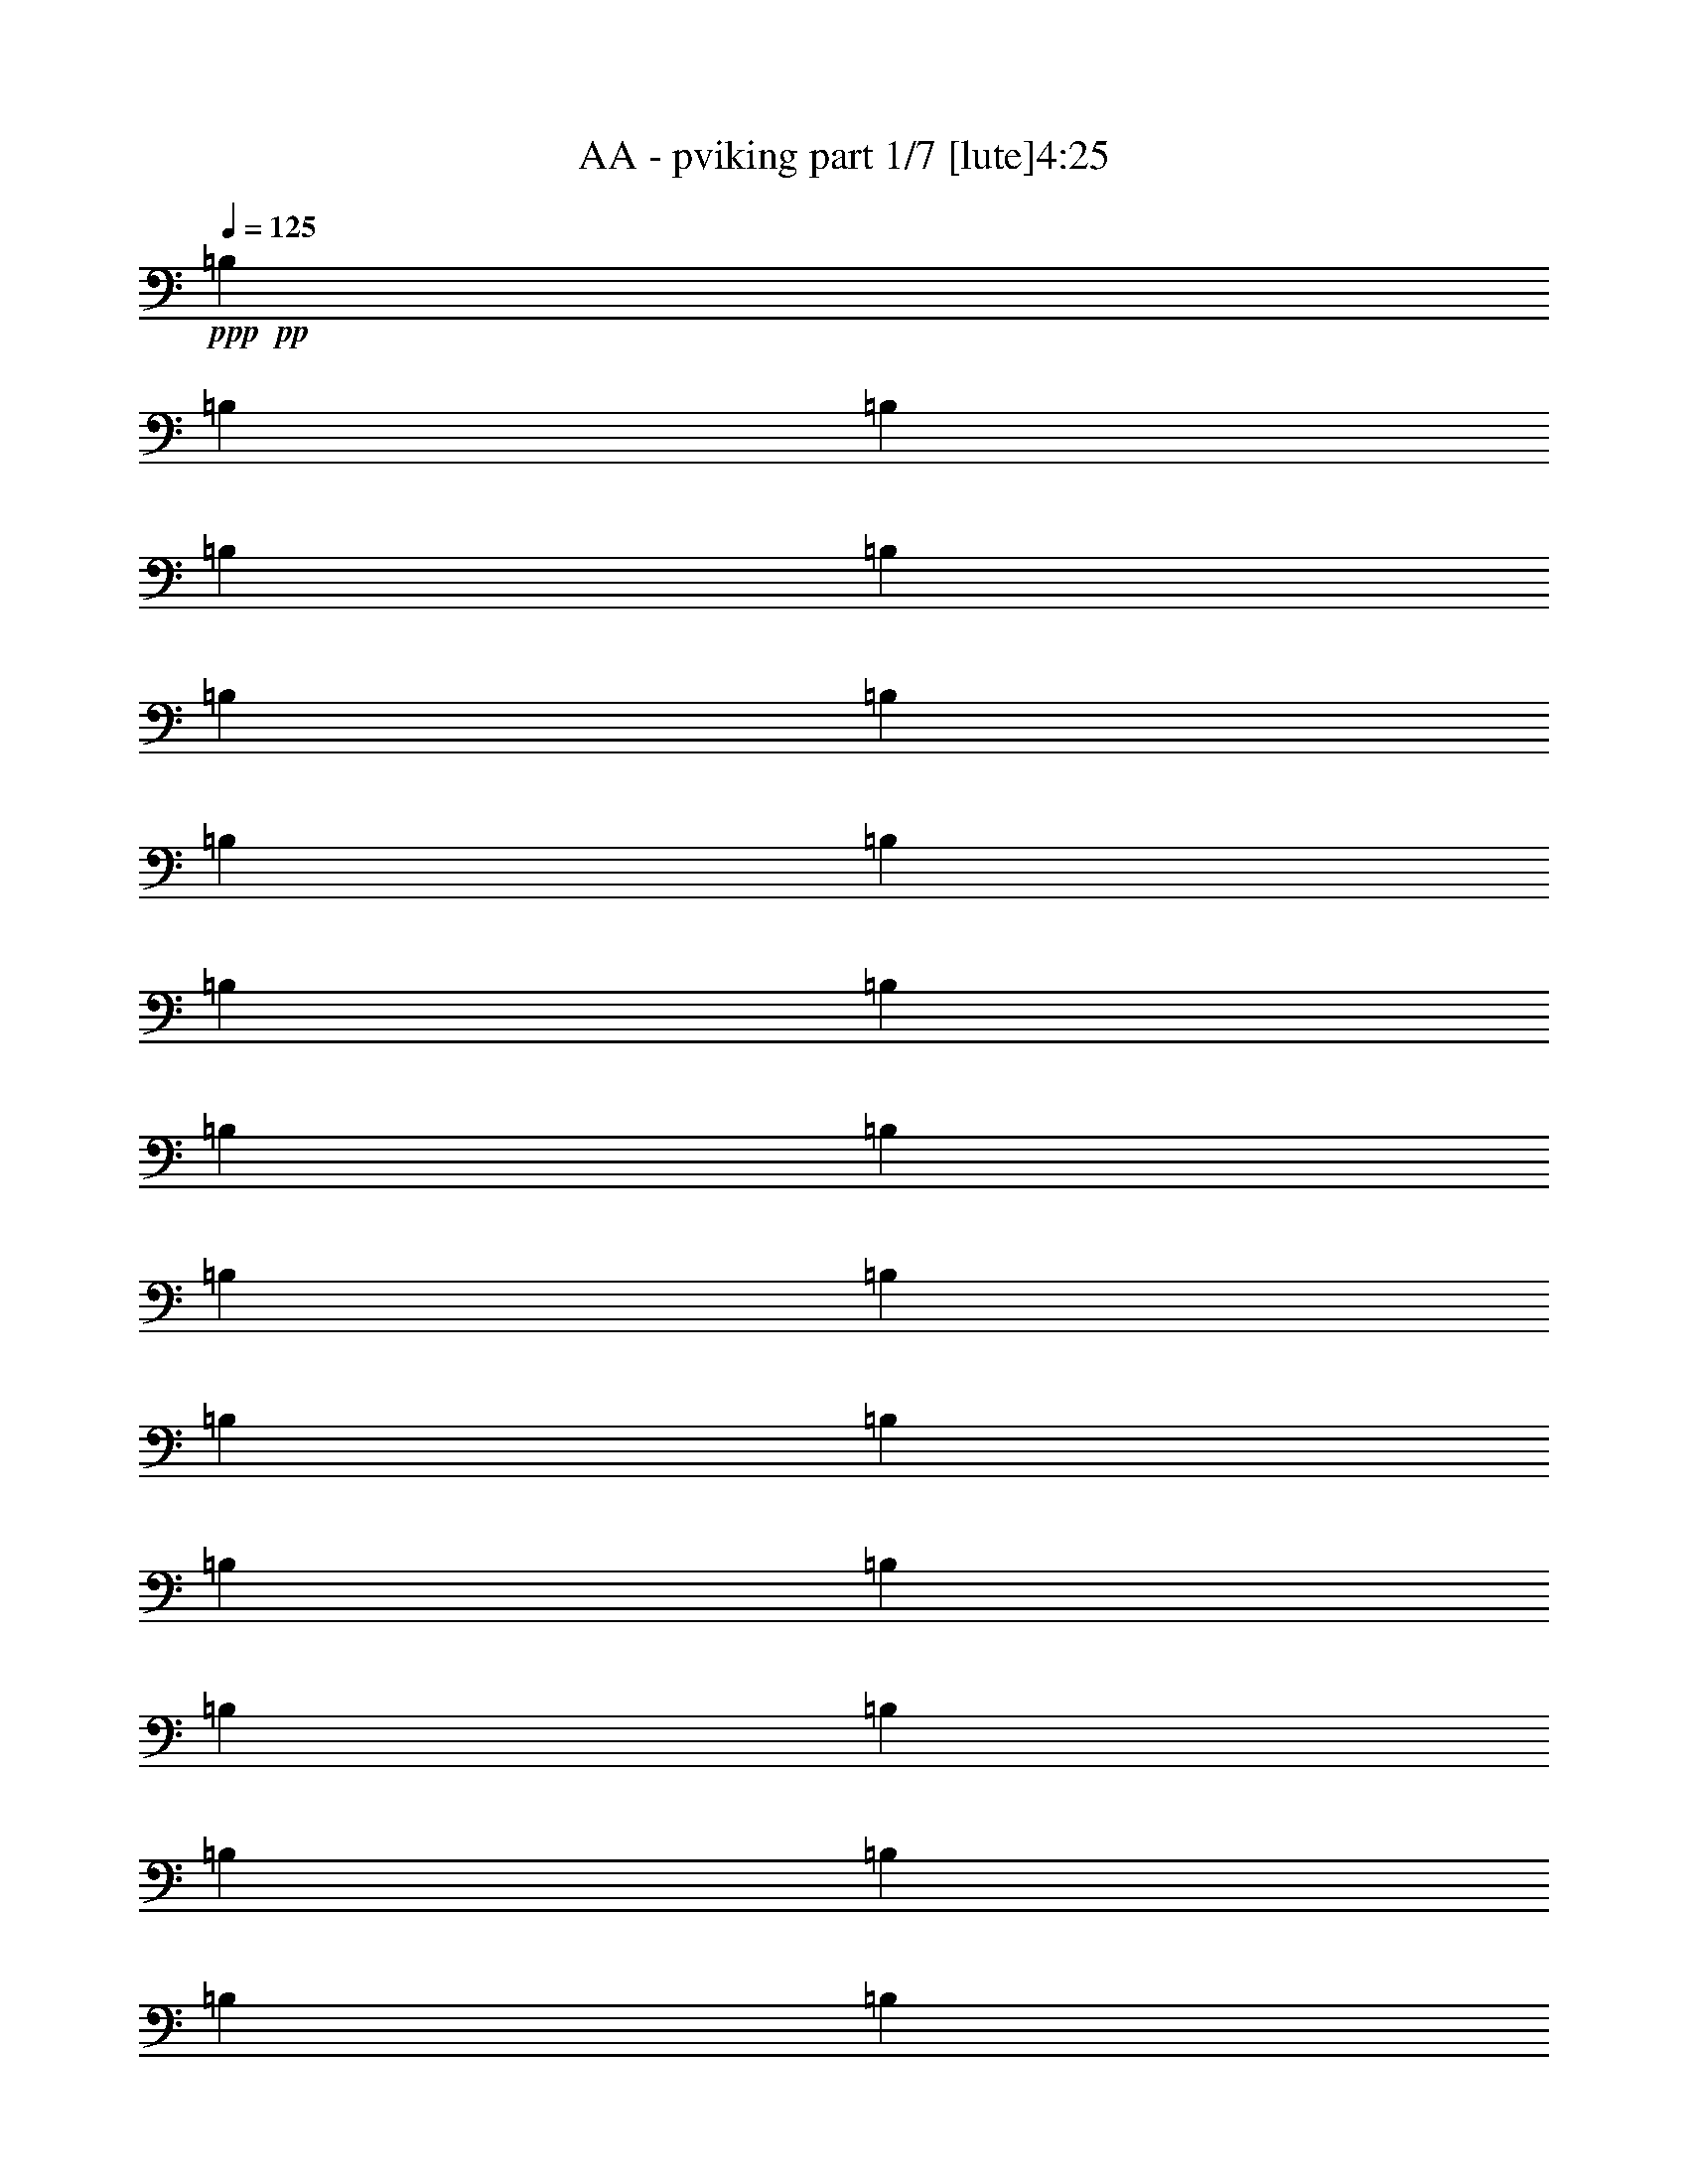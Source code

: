 % Produced with Bruzo's Transcoding Environment 
% Transcribed by : Bruzo 

X:1 
T: AA - pviking part 1/7 [lute]4:25 
Z: Transcribed with BruTE 
L: 1/4 
Q: 125 
K: C 
+ppp+ 
+pp+ 
[=B,1499/3056] 
[=B,3373/13752] 
[=B,327/1528] 
[=B,1499/3056] 
[=B,1499/3056] 
[=B,6745/27504] 
[=B,327/1528] 
[=B,1499/3056] 
[=B,3373/13752] 
[=B,6745/27504] 
[=B,1499/3056] 
[=B,1579/3438] 
[=B,6745/27504] 
[=B,3373/13752] 
[=B,1499/3056] 
[=B,12631/27504] 
[=B,3373/13752] 
[=B,6745/27504] 
[=B,1499/3056] 
[=B,3373/13752] 
[=B,327/1528] 
[=B,1499/3056] 
[=B,1499/3056] 
[=B,6745/27504] 
[=B,3373/13752] 
[=B,12631/27504] 
[=B,1499/3056] 
[=B,3373/13752] 
[=B,6745/27504] 
[=B,1579/3438] 
[=B,6745/27504] 
[=B,3373/13752] 
[=B,1499/3056] 
[=B,12631/27504] 
[=B,3373/13752] 
[=B,6745/27504] 
[=B,1499/3056] 
[=B,1579/3438] 
[=B,6745/27504] 
[=B,3373/13752] 
[=B,1499/3056] 
[=B,6745/27504] 
[=B,3373/13752] 
[=B,12631/27504] 
[=B,1499/3056] 
[=B,3373/13752] 
[=B,6745/27504] 
[=B,1579/3438] 
[=B,1499/3056] 
[=B,6745/27504] 
[=B,3373/13752] 
[=B,12631/27504] 
[=B,3373/13752] 
[=B,6745/27504] 
[=B,1499/3056] 
[=B,1499/3056] 
[=B,327/1528] 
[=B,3373/13752] 
[=B,1499/3056] 
[=B,1499/3056] 
[=B,327/1528] 
[=B,6745/27504] 
[=B,1499/3056] 
[=B,3373/13752] 
[=B,6745/27504] 
[=B,1579/3438] 
[=B,1499/3056] 
[=B,6745/27504] 
[=B,3373/13752] 
[=B,1499/3056] 
[^C12631/27504] 
[=D1499/3056] 
[=B,1499/3056] 
[=B,1579/3438] 
[=B,1499/3056] 
[^F1499/3056] 
[=B,6745/27504] 
[=B,327/1528] 
[=B,1499/3056] 
[=B,1499/3056] 
[=B,3373/13752] 
[=B,327/1528] 
[=B,1499/3056] 
[=B,6745/27504] 
[=B,3373/13752] 
[=B,1499/3056] 
[=B,12631/27504] 
[=B,3373/13752] 
[=B,6745/27504] 
[=B,1499/3056] 
[^C1579/3438] 
[=D1499/3056] 
[=B,1499/3056] 
[=B,12631/27504] 
[=B,1499/3056] 
[^F1499/3056] 
[=B,3373/13752] 
[=B,6745/27504] 
[=B,1579/3438] 
[=B,1499/3056] 
[=B,6745/27504] 
[=B,3373/13752] 
[=B,12631/27504] 
[=B,3373/13752] 
[=B,6745/27504] 
[=B,1499/3056] 
[^F,1579/3438] 
[^F,6745/27504] 
[^F,3373/13752] 
[^F,1499/3056] 
[^F12631/27504] 
[=G1499/3056] 
[^F,1499/3056] 
[=A1499/3056] 
[^F,1579/3438] 
[=G1499/3056] 
[^F,1499/3056] 
[^F12631/27504] 
[^F,1499/3056] 
[=E1499/3056] 
[^F,1579/3438] 
[=E1499/3056] 
[^F1499/3056] 
[^F,1499/3056] 
[^F,327/1528] 
[^F,6745/27504] 
[^F,1499/3056] 
[^F1499/3056] 
[=G1579/3438] 
[^F,1499/3056] 
[=A1499/3056] 
[^F,12631/27504] 
[=G1499/3056] 
[^F,1499/3056] 
[^F1499/3056] 
[^F,1579/3438^C1579/3438] 
[=G,39613/27504=D39613/27504] 
[^F,1499/3056^C1499/3056] 
[=B,1499/3056] 
[=B,3373/13752] 
[=B,327/1528] 
[=B,1499/3056] 
[^C1499/3056] 
[=D12631/27504] 
[=B,1499/3056] 
[=B,1499/3056] 
[=B,1499/3056] 
[^F1579/3438] 
[=B,6745/27504] 
[=B,3373/13752] 
[=B,1499/3056] 
[=B,12631/27504] 
[=B,3373/13752] 
[=B,6745/27504] 
[=B,1499/3056] 
[=B,3373/13752] 
[=B,327/1528] 
[=B,1499/3056] 
[=B,1499/3056] 
[=B,6745/27504] 
[=B,3373/13752] 
[=B,12631/27504] 
[^C1499/3056] 
[=D1499/3056] 
[=B,1579/3438] 
[=B,1499/3056] 
[=B,1499/3056] 
[^F12631/27504] 
[=B,3373/13752] 
[=B,6745/27504] 
[=B,1499/3056] 
[=B,1579/3438] 
[=B,6745/27504] 
[=B,3373/13752] 
[=B,1499/3056] 
[=B,6745/27504] 
[=B,3373/13752] 
[=B,12631/27504] 
[^F,1499/3056] 
[^F,3373/13752] 
[^F,6745/27504] 
[^F,1579/3438] 
[^F1499/3056] 
[=G1499/3056] 
[^F,12631/27504] 
[=A1499/3056] 
[^F,1499/3056] 
[=G1499/3056] 
[^F,1579/3438] 
[^F1499/3056] 
[^F,1499/3056] 
[=E12631/27504] 
[^F,1499/3056] 
[=E1499/3056] 
[^F1579/3438] 
[^F,1499/3056] 
[^F,6745/27504] 
[^F,3373/13752] 
[^F,1499/3056] 
[^F12631/27504] 
[=G1499/3056] 
[^F,1499/3056] 
[=A1579/3438] 
[^F,1499/3056] 
[=G1499/3056] 
[^F,12631/27504] 
[^F1499/3056] 
[^F,1499/3056^C1499/3056] 
[=G,19807/13752=D19807/13752] 
[^F,1499/3056^C1499/3056] 
[=B,12631/27504] 
[=B,3373/13752] 
[=B,6745/27504] 
[=B,1499/3056] 
[^C1579/3438] 
[=D1499/3056] 
[=B,1499/3056] 
[=B,12631/27504] 
[=B,1499/3056] 
[^F1499/3056] 
[=B,3373/13752] 
[=B,6745/27504] 
[=B,1579/3438] 
[=B,1499/3056] 
[=B,6745/27504] 
[=B,3373/13752] 
[=B,12631/27504] 
[=B,3373/13752] 
[=B,6745/27504] 
[=B,1499/3056] 
[=B,1579/3438] 
[=B,6745/27504] 
[=B,3373/13752] 
[=B,1499/3056] 
[^C12631/27504] 
[=D1499/3056] 
[=B,1499/3056] 
[=B,1499/3056] 
[=B,1579/3438] 
[^F1499/3056] 
[=B,6745/27504] 
[=B,3373/13752] 
[=B,12631/27504] 
[=B,1499/3056] 
[=B,3373/13752] 
[=B,6745/27504] 
[=B,1579/3438] 
[=B,6745/27504] 
[=B,3373/13752] 
[=B,1499/3056] 
[^F,1499/3056] 
[^F,327/1528] 
[^F,6745/27504] 
[^F,1499/3056] 
[^F1499/3056] 
[=G1579/3438] 
[^F,1499/3056] 
[=A1499/3056] 
[^F,12631/27504] 
[=G1499/3056] 
[^F,1499/3056] 
[^F1579/3438] 
[^F,1499/3056] 
[=E1499/3056] 
[^F,1499/3056] 
[=E12631/27504] 
[^F1499/3056] 
[^F,1499/3056] 
[^F,3373/13752] 
[^F,327/1528] 
[^F,1499/3056] 
[^F1499/3056] 
[=G12631/27504] 
[^F,1499/3056] 
[=A1499/3056] 
[^F,1499/3056] 
[=G1579/3438] 
[^F,1499/3056] 
[^F1499/3056] 
[^F,12631/27504^C12631/27504] 
[=G,19807/13752=D19807/13752] 
[^F,1499/3056^C1499/3056] 
[=B,1499/3056] 
[=B,6745/27504] 
[=B,3373/13752] 
[=B,12631/27504] 
[^C1499/3056] 
[=D1499/3056] 
[=B,1579/3438] 
[=B,1499/3056] 
[=B,1499/3056] 
[^F12631/27504] 
[=B,3373/13752] 
[=B,6745/27504] 
[=B,1499/3056] 
[=B,1579/3438] 
[=B,6745/27504] 
[=B,3373/13752] 
[=B,1499/3056] 
[=B,6745/27504] 
[=B,3373/13752] 
[=B,12631/27504] 
[=B,1499/3056] 
[=B,3373/13752] 
[=B,6745/27504] 
[=B,1579/3438] 
[^C1499/3056] 
[=D1499/3056] 
[=B,12631/27504] 
[=B,1499/3056] 
[=B,1499/3056] 
[^F1499/3056] 
[=B,327/1528] 
[=B,3373/13752] 
[=B,1499/3056] 
[=B,1499/3056] 
[=B,327/1528] 
[=B,6745/27504] 
[=B,1499/3056] 
[=B,3373/13752] 
[=B,6745/27504] 
[=B,1579/3438] 
[^F,1499/3056] 
[^F,6745/27504] 
[^F,3373/13752] 
[^F,12631/27504] 
[^F1499/3056] 
[=G1499/3056] 
[^F,1499/3056] 
[=A1579/3438] 
[^F,1499/3056] 
[=G1499/3056] 
[^F,12631/27504] 
[^F1499/3056] 
[^F,1499/3056] 
[=E1579/3438] 
[^F,1499/3056] 
[=E1499/3056] 
[^F1499/3056] 
[^F,12631/27504] 
[^F,3373/13752] 
[^F,6745/27504] 
[^F,1499/3056] 
[^F1579/3438] 
[=G1499/3056] 
[^F,1499/3056] 
[=A12631/27504] 
[^F,1499/3056] 
[=G1499/3056] 
[^F,1499/3056] 
[^F1579/3438] 
[^F,1499/3056^C1499/3056] 
[=G,39613/27504=D39613/27504] 
[^F,1499/3056^C1499/3056] 
[^F,19807/13752^F19807/13752] 
[=D12631/27504=d12631/27504] 
[^C1499/1528^c1499/1528] 
[^F,26123/27504^F26123/27504] 
[^F,39613/27504^F39613/27504] 
[=D1499/3056=d1499/3056] 
[=D1499/3056=d1499/3056] 
[^C1579/3438^c1579/3438] 
[^C1499/3056^c1499/3056] 
[=B,1499/3056=B1499/3056] 
[=D13061/13752=d13061/13752] 
[=D1499/3056=d1499/3056] 
[=D1499/3056=d1499/3056] 
[=D26123/27504=d26123/27504] 
[=D1499/3056=d1499/3056] 
[=D12631/27504=d12631/27504] 
[^C1499/1528^c1499/1528] 
[^C1579/3438^c1579/3438] 
[^C1499/3056^c1499/3056] 
[^C1499/3056^c1499/3056] 
[=A,1499/3056=A1499/3056] 
[=A,12631/27504=A12631/27504] 
[=A,1499/3056=A1499/3056] 
[^F,19807/13752^F19807/13752] 
[=D1499/3056=d1499/3056] 
[^C13061/13752^c13061/13752] 
[^F,1499/1528^F1499/1528] 
[^F,19807/13752^F19807/13752] 
[=D12631/27504=d12631/27504] 
[=D1499/3056=d1499/3056] 
[^C1499/3056^c1499/3056] 
[^C1579/3438^c1579/3438] 
[=B,1499/3056=B1499/3056] 
[=D1499/1528=d1499/1528] 
[=D12631/27504=d12631/27504] 
[=D1499/3056=d1499/3056] 
[=D26123/27504=d26123/27504] 
[=D1499/3056=d1499/3056] 
[=D1499/3056=d1499/3056] 
[^C13061/13752^c13061/13752] 
[^C1499/3056^c1499/3056] 
[^C1579/3438^c1579/3438] 
[^C1499/3056^c1499/3056] 
[=A,1499/3056=A1499/3056] 
[=A,1499/3056=A1499/3056] 
[=A,12631/27504=A12631/27504] 
[^F,19807/13752^F19807/13752] 
[=D1499/3056=d1499/3056] 
[^C13061/13752^c13061/13752] 
[^F,1499/1528^F1499/1528] 
[^F,19807/13752^F19807/13752] 
[=D1499/3056=d1499/3056] 
[=D12631/27504=d12631/27504] 
[^C1499/3056^c1499/3056] 
[^C1499/3056^c1499/3056] 
[=B,1579/3438=B1579/3438] 
[=D1499/1528=d1499/1528] 
[=D12631/27504=d12631/27504] 
[=D1499/3056=d1499/3056] 
[=D1499/1528=d1499/1528] 
[=D1579/3438=d1579/3438] 
[=D1499/3056=d1499/3056] 
[^C13061/13752^c13061/13752] 
[^C1499/3056^c1499/3056] 
[^C1499/3056^c1499/3056] 
[^C1579/3438^c1579/3438] 
[=A,1499/3056=A1499/3056] 
[=A,1499/3056=A1499/3056] 
[=A,1499/3056=A1499/3056] 
[^F,39613/27504^F39613/27504] 
[=D1579/3438=d1579/3438] 
[^C1499/1528^c1499/1528] 
[^F,13061/13752^F13061/13752] 
[^F,19807/13752^F19807/13752] 
[=D1499/3056=d1499/3056] 
[=D1499/3056=d1499/3056] 
[^C12631/27504^c12631/27504] 
[^C1499/3056^c1499/3056] 
[=B,1499/3056=B1499/3056] 
[=D26123/27504=d26123/27504] 
[=D1499/3056=d1499/3056] 
[=D12631/27504=d12631/27504] 
[=D1499/1528=d1499/1528] 
[=D1499/3056=d1499/3056] 
[=D1579/3438=d1579/3438] 
[^C1499/1528^c1499/1528] 
[^C12631/27504^c12631/27504] 
[^C1499/3056^c1499/3056] 
[^C1499/3056^c1499/3056] 
[=A,1579/3438=A1579/3438] 
[=B,1499/3056=B1499/3056] 
[^C1499/3056^c1499/3056] 
[=B,6745/27504] 
[=B,3373/13752] 
[=B,327/1528] 
[=B,6745/27504] 
[=B,3373/13752] 
[=B,6745/27504] 
[=B,3373/13752] 
[=B,6745/27504] 
[^F327/1528] 
[^F3373/13752] 
[^F6745/27504] 
[^F3373/13752] 
[^F6745/27504] 
[^F3373/13752] 
[^F6745/27504] 
[^F327/1528] 
[^F3373/13752] 
[^F6745/27504] 
[^F3373/13752] 
[^F6745/27504] 
[^F3373/13752] 
[^F327/1528] 
[^F6745/27504] 
[^F3373/13752] 
[=E6745/27504] 
[=E3373/13752] 
[=E6745/27504] 
[=E3373/13752] 
[^F327/1528] 
[^F6745/27504] 
[^F3373/13752] 
[^F6745/27504] 
[=G3373/13752] 
[=G6745/27504] 
[=G3373/13752] 
[=G327/1528] 
[=G6745/27504] 
[=G3373/13752] 
[=G6745/27504] 
[=G3373/13752] 
[=G6745/27504] 
[=G327/1528] 
[=G3373/13752] 
[=G6745/27504] 
[=A3373/13752] 
[=A6745/27504] 
[=A3373/13752] 
[=A6745/27504] 
[=G327/1528] 
[=G3373/13752] 
[=G6745/27504] 
[=G3373/13752] 
[=G6745/27504] 
[=G3373/13752] 
[=G327/1528] 
[=G6745/27504] 
[=G3373/13752] 
[=G6745/27504] 
[=G3373/13752] 
[=G6745/27504] 
[=G3373/13752] 
[=G327/1528] 
[=G6745/27504] 
[=G3373/13752] 
[=G6745/27504] 
[=G3373/13752] 
[=G6745/27504] 
[=G327/1528] 
[=G3373/13752] 
[=G6745/27504] 
[=G3373/13752] 
[=G6745/27504] 
[=G3373/13752] 
[=G6745/27504] 
[=G327/1528] 
[=G3373/13752] 
[=G6745/27504] 
[=G3373/13752] 
[=G6745/27504] 
[=G3373/13752] 
[=A6745/27504] 
[=A327/1528] 
[=A3373/13752] 
[=A6745/27504] 
[=A3373/13752] 
[=A6745/27504] 
[=A3373/13752] 
[=A327/1528] 
[=B6745/27504] 
[=B3373/13752] 
[=B6745/27504] 
[=B3373/13752] 
[=B6745/27504] 
[=B3373/13752] 
[=B327/1528] 
[=B6745/27504] 
[^F3373/13752] 
[^F6745/27504] 
[^F3373/13752] 
[^F6745/27504] 
[^F327/1528] 
[^F3373/13752] 
[^F6745/27504] 
[^F3373/13752] 
[^F6745/27504] 
[^F3373/13752] 
[^F6745/27504] 
[^F327/1528] 
[^F3373/13752] 
[^F6745/27504] 
[^F3373/13752] 
[^F6745/27504] 
[^F3373/13752] 
[^F6745/27504] 
[^F327/1528] 
[^F3373/13752] 
[=E6745/27504] 
[=E3373/13752] 
[=E6745/27504] 
[=E3373/13752] 
[=D327/1528] 
[=D6745/27504] 
[=D3373/13752] 
[=D6745/27504] 
[^C3373/13752] 
[^C6745/27504] 
[^C3373/13752] 
[^C327/1528] 
[=B,6745/27504] 
[=B,3373/13752] 
[=B,6745/27504] 
[=B,3373/13752] 
[=B,6745/27504] 
[=B,327/1528] 
[=B,3373/13752] 
[=B,6745/27504] 
[^F3373/13752] 
[^F6745/27504] 
[^F3373/13752] 
[^F6745/27504] 
[^F327/1528] 
[^F3373/13752] 
[^F6745/27504] 
[^F3373/13752] 
[^F6745/27504] 
[^F3373/13752] 
[^F327/1528] 
[^F6745/27504] 
[^F3373/13752] 
[^F6745/27504] 
[^F3373/13752] 
[^F6745/27504] 
[=E3373/13752] 
[=E327/1528] 
[=E6745/27504] 
[=E3373/13752] 
[^F6745/27504] 
[^F3373/13752] 
[^F6745/27504] 
[^F3373/13752] 
[=G327/1528] 
[=G6745/27504] 
[=G3373/13752] 
[=G6745/27504] 
[=G3373/13752] 
[=G6745/27504] 
[=G327/1528] 
[=G3373/13752] 
[=G6745/27504] 
[=G3373/13752] 
[=G6745/27504] 
[=G3373/13752] 
[=A6745/27504] 
[=A327/1528] 
[=A3373/13752] 
[=A6745/27504] 
[=G3373/13752] 
[=G6745/27504] 
[=G3373/13752] 
[=G327/1528] 
[=G6745/27504] 
[=G3373/13752] 
[=G6745/27504] 
[=G3373/13752] 
[=G6745/27504] 
[=G3373/13752] 
[=G327/1528] 
[=G6745/27504] 
[=G3373/13752] 
[=G6745/27504] 
[=G3373/13752] 
[=G6745/27504] 
[=G3373/13752] 
[=G327/1528] 
[=G6745/27504] 
[=G3373/13752] 
[=G6745/27504] 
[=G3373/13752] 
[=G6745/27504] 
[=G327/1528] 
[=G3373/13752] 
[=G6745/27504] 
[=G3373/13752] 
[=G6745/27504] 
[=G3373/13752] 
[=G6745/27504] 
[=G327/1528] 
[=G3373/13752] 
[=A6745/27504] 
[=A3373/13752] 
[=A6745/27504] 
[=A3373/13752] 
[=A327/1528] 
[=A6745/27504] 
[=A3373/13752] 
[=A6745/27504] 
[=B3373/13752] 
[=B6745/27504] 
[=B3373/13752] 
[=B327/1528] 
[=B6745/27504] 
[=B3373/13752] 
[=B6745/27504] 
[=B3373/13752] 
[^F6745/27504] 
[^F3373/13752] 
[^F327/1528] 
[^F6745/27504] 
[^F3373/13752] 
[^F6745/27504] 
[^F3373/13752] 
[^F6745/27504] 
[^F327/1528] 
[^F3373/13752] 
[^F6745/27504] 
[^F3373/13752] 
[^F6745/27504] 
[^F3373/13752] 
[^F6745/27504] 
[^F327/1528] 
[^F3373/13752] 
[^F6745/27504] 
[^F3373/13752] 
[^F6745/27504] 
[=E3373/13752] 
[=E327/1528] 
[=E6745/27504] 
[=E3373/13752] 
[=D6745/27504] 
[=D3373/13752] 
[=D6745/27504] 
[=D3373/13752] 
[^C327/1528] 
[^C6745/27504] 
[^C3373/13752] 
[^C6745/27504] 
[=B,3373/13752] 
[=B,6745/27504] 
[=B,327/1528] 
[=B,3373/13752] 
[=B,6745/27504] 
[=B,3373/13752] 
[=B,6745/27504] 
[=B,3373/13752] 
[^F6745/27504] 
[^F327/1528] 
[^F3373/13752] 
[^F6745/27504] 
[^F3373/13752] 
[^F6745/27504] 
[^F3373/13752] 
[^F6745/27504] 
[^F327/1528] 
[^F3373/13752] 
[^F6745/27504] 
[^F3373/13752] 
[^F6745/27504] 
[^F3373/13752] 
[^F327/1528] 
[^F6745/27504] 
[=E3373/13752] 
[=E6745/27504] 
[=E3373/13752] 
[=E6745/27504] 
[^F3373/13752] 
[^F327/1528] 
[^F6745/27504] 
[^F3373/13752] 
[=G6745/27504] 
[=G3373/13752] 
[=G6745/27504] 
[=G327/1528] 
[=G3373/13752] 
[=G6745/27504] 
[=G3373/13752] 
[=G6745/27504] 
[=G3373/13752] 
[=G6745/27504] 
[=G327/1528] 
[=G3373/13752] 
[=A6745/27504] 
[=A3373/13752] 
[=A6745/27504] 
[=A3373/13752] 
[=G6745/27504] 
[=G327/1528] 
[=G3373/13752] 
[=G6745/27504] 
[=G3373/13752] 
[=G6745/27504] 
[=G3373/13752] 
[=G327/1528] 
[=G6745/27504] 
[=G3373/13752] 
[=G6745/27504] 
[=G3373/13752] 
[=G6745/27504] 
[=G3373/13752] 
[=G327/1528] 
[=G6745/27504] 
[=G3373/13752] 
[=G6745/27504] 
[=G3373/13752] 
[=G6745/27504] 
[=G327/1528] 
[=G3373/13752] 
[=G6745/27504] 
[=G3373/13752] 
[=G6745/27504] 
[=G3373/13752] 
[=G6745/27504] 
[=G327/1528] 
[=G3373/13752] 
[=G6745/27504] 
[=G3373/13752] 
[=G6745/27504] 
[=A3373/13752] 
[=A327/1528] 
[=A6745/27504] 
[=A3373/13752] 
[=A6745/27504] 
[=A3373/13752] 
[=A6745/27504] 
[=A3373/13752] 
[=B327/1528] 
[=B6745/27504] 
[=B3373/13752] 
[=B6745/27504] 
[=B3373/13752] 
[=B6745/27504] 
[=B3373/13752] 
[=B327/1528] 
[^F6745/27504] 
[^F3373/13752] 
[^F6745/27504] 
[^F3373/13752] 
[^F6745/27504] 
[^F327/1528] 
[^F3373/13752] 
[^F6745/27504] 
[^F3373/13752] 
[^F6745/27504] 
[^F3373/13752] 
[^F6745/27504] 
[^F327/1528] 
[^F3373/13752] 
[^F6745/27504] 
[^F3373/13752] 
[^F6745/27504] 
[^F3373/13752] 
[^F327/1528] 
[^F6745/27504] 
[=E3373/13752] 
[=E6745/27504] 
[=E3373/13752] 
[=E6745/27504] 
[=D3373/13752] 
[=D327/1528] 
[=D6745/27504] 
[=D3373/13752] 
[^C6745/27504] 
[^C3373/13752] 
[^C6745/27504] 
[^C3373/13752] 
[=B,327/1528] 
[=B,6745/27504] 
[=B,3373/13752] 
[=B,6745/27504] 
[=B,3373/13752] 
[=B,6745/27504] 
[=B,327/1528] 
[=B,3373/13752] 
[^F6745/27504] 
[^F3373/13752] 
[^F6745/27504] 
[^F3373/13752] 
[^F6745/27504] 
[^F327/1528] 
[^F3373/13752] 
[^F6745/27504] 
[^F3373/13752] 
[^F6745/27504] 
[^F3373/13752] 
[^F327/1528] 
[^F6745/27504] 
[^F3373/13752] 
[^F6745/27504] 
[^F3373/13752] 
[=E6745/27504] 
[=E3373/13752] 
[=E327/1528] 
[=E6745/27504] 
[^F3373/13752] 
[^F6745/27504] 
[^F3373/13752] 
[^F6745/27504] 
[=G3373/13752] 
[=G327/1528] 
[=G6745/27504] 
[=G3373/13752] 
[=G6745/27504] 
[=G3373/13752] 
[=G6745/27504] 
[=G327/1528] 
[=G3373/13752] 
[=G6745/27504] 
[=G3373/13752] 
[=G6745/27504] 
[=A3373/13752] 
[=A6745/27504] 
[=A327/1528] 
[=A3373/13752] 
[=G6745/27504] 
[=G3373/13752] 
[=G6745/27504] 
[=G3373/13752] 
[=G327/1528] 
[=G6745/27504] 
[=G3373/13752] 
[=G6745/27504] 
[=G3373/13752] 
[=G6745/27504] 
[=G3373/13752] 
[=G327/1528] 
[=G6745/27504] 
[=G3373/13752] 
[=G6745/27504] 
[=G3373/13752] 
[=G6745/27504] 
[=G327/1528] 
[=G3373/13752] 
[=G6745/27504] 
[=G3373/13752] 
[=G6745/27504] 
[=G3373/13752] 
[=G6745/27504] 
[=G327/1528] 
[=G3373/13752] 
[=G6745/27504] 
[=G3373/13752] 
[=G6745/27504] 
[=G3373/13752] 
[=G6745/27504] 
[=G327/1528] 
[=A3373/13752] 
[=A6745/27504] 
[=A3373/13752] 
[=A6745/27504] 
[=A3373/13752] 
[=A327/1528] 
[=A6745/27504] 
[=A3373/13752] 
[=B6745/27504] 
[=B3373/13752] 
[=B6745/27504] 
[=B3373/13752] 
[=B327/1528] 
[=B6745/27504] 
[=B3373/13752] 
[=B6745/27504] 
[^F3373/13752] 
[^F6745/27504] 
[^F327/1528] 
[^F3373/13752] 
[^F6745/27504] 
[^F3373/13752] 
[^F6745/27504] 
[^F3373/13752] 
[^F6745/27504] 
[^F327/1528] 
[^F3373/13752] 
[^F6745/27504] 
[^F3373/13752] 
[^F6745/27504] 
[^F3373/13752] 
[^F6745/27504] 
[^F327/1528] 
[^F3373/13752] 
[^F6745/27504] 
[^F3373/13752] 
[=E6745/27504] 
[=E3373/13752] 
[=E327/1528] 
[=E6745/27504] 
[=D3373/13752] 
[=D6745/27504] 
[=D3373/13752] 
[=D6745/27504] 
[^C3373/13752] 
[^C327/1528] 
[^C6745/27504] 
[^C3373/13752] 
[=B,1499/3056] 
[=B,6745/27504] 
[=B,327/1528] 
[=B,1499/3056] 
[=B,1499/3056] 
[=B,3373/13752] 
[=B,6745/27504] 
[=B,1579/3438] 
[=B,6745/27504] 
[=B,3373/13752] 
[=B,1499/3056] 
[=B,12631/27504] 
[=B,3373/13752] 
[=B,6745/27504] 
[=B,1499/3056] 
[=B,1579/3438] 
[=B,6745/27504] 
[=B,3373/13752] 
[=B,1499/3056] 
[=B,6745/27504] 
[=B,3373/13752] 
[=B,12631/27504] 
[=B,1499/3056] 
[=B,3373/13752] 
[=B,6745/27504] 
[=B,1579/3438] 
[^C1499/3056] 
[=D1499/3056] 
[=B,12631/27504] 
[=B,1499/3056] 
[=B,1499/3056] 
[^F1579/3438] 
[=B,6745/27504] 
[=B,3373/13752] 
[=B,1499/3056] 
[=B,1499/3056] 
[=B,327/1528] 
[=B,6745/27504] 
[=B,1499/3056] 
[=B,3373/13752] 
[=B,6745/27504] 
[=B,1579/3438] 
[=B,1499/3056] 
[=B,6745/27504] 
[=B,3373/13752] 
[=B,12631/27504] 
[^C1499/3056] 
[=D1499/3056] 
[=B,1499/3056] 
[=B,1579/3438] 
[=B,1499/3056] 
[^F1499/3056] 
[=B,327/1528] 
[=B,6745/27504] 
[=B,1499/3056] 
[=B,1499/3056] 
[=B,3373/13752] 
[=B,327/1528] 
[=B,1499/3056] 
[=B,6745/27504] 
[=B,3373/13752] 
[=B,1499/3056] 
[^F,12631/27504] 
[^F,3373/13752] 
[^F,6745/27504] 
[^F,1499/3056] 
[^F1579/3438] 
[=G1499/3056] 
[^F,1499/3056] 
[=A12631/27504] 
[^F,1499/3056] 
[=G1499/3056] 
[^F,1579/3438] 
[^F1499/3056] 
[^F,1499/3056] 
[=E1499/3056] 
[^F,12631/27504] 
[=E1499/3056] 
[^F1499/3056] 
[^F,1579/3438] 
[^F,6745/27504] 
[^F,3373/13752] 
[^F,1499/3056] 
[^F12631/27504] 
[=G1499/3056] 
[^F,1499/3056] 
[=A1499/3056] 
[^F,1579/3438] 
[=G1499/3056] 
[^F,1499/3056] 
[^F12631/27504] 
[^F,1499/3056^C1499/3056] 
[=G,19807/13752=D19807/13752] 
[^F,1499/3056^C1499/3056] 
[=B,12631/27504] 
[=B,3373/13752] 
[=B,6745/27504] 
[=B,1499/3056] 
[^C1499/3056] 
[=D1579/3438] 
[=B,1499/3056] 
[=B,1499/3056] 
[=B,12631/27504] 
[^F1499/3056] 
[=B,3373/13752] 
[=B,6745/27504] 
[=B,1579/3438] 
[=B,1499/3056] 
[=B,6745/27504] 
[=B,3373/13752] 
[=B,1499/3056] 
[=B,327/1528] 
[=B,6745/27504] 
[=B,1499/3056] 
[=B,1499/3056] 
[=B,327/1528] 
[=B,3373/13752] 
[=B,1499/3056] 
[^C1499/3056] 
[=D12631/27504] 
[=B,1499/3056] 
[=B,1499/3056] 
[=B,1579/3438] 
[^F1499/3056] 
[=B,6745/27504] 
[=B,3373/13752] 
[=B,1499/3056] 
[=B,12631/27504] 
[=B,3373/13752] 
[=B,6745/27504] 
[=B,1499/3056] 
[=B,3373/13752] 
[=B,327/1528] 
[=B,1499/3056] 
[^F,1499/3056] 
[^F,6745/27504] 
[^F,327/1528] 
[^F,1499/3056] 
[^F1499/3056] 
[=G1499/3056] 
[^F,1579/3438] 
[=A1499/3056] 
[^F,1499/3056] 
[=G12631/27504] 
[^F,1499/3056] 
[^F1499/3056] 
[^F,1579/3438] 
[=E1499/3056] 
[^F,1499/3056] 
[=E1499/3056] 
[^F12631/27504] 
[^F,1499/3056] 
[^F,3373/13752] 
[^F,6745/27504] 
[^F,1579/3438] 
[^F1499/3056] 
[=G1499/3056] 
[^F,12631/27504] 
[=A1499/3056] 
[^F,1499/3056] 
[=G1579/3438] 
[^F,1499/3056] 
[^F1499/3056] 
[^F,1499/3056^C1499/3056] 
[=G,39613/27504=D39613/27504] 
[^F,1579/3438^C1579/3438] 
[^F,39613/27504^F39613/27504] 
[=D1499/3056=d1499/3056] 
[^C1499/1528^c1499/1528] 
[^F,26123/27504^F26123/27504] 
[^F,39613/27504^F39613/27504] 
[=D1499/3056=d1499/3056] 
[=D1579/3438=d1579/3438] 
[^C1499/3056^c1499/3056] 
[^C1499/3056^c1499/3056] 
[=B,12631/27504=B12631/27504] 
[=D1499/1528=d1499/1528] 
[=D1499/3056=d1499/3056] 
[=D1579/3438=d1579/3438] 
[=D1499/1528=d1499/1528] 
[=D12631/27504=d12631/27504] 
[=D1499/3056=d1499/3056] 
[^C26123/27504^c26123/27504] 
[^C1499/3056^c1499/3056] 
[^C1499/3056^c1499/3056] 
[^C1499/3056^c1499/3056] 
[=A,12631/27504=A12631/27504] 
[=A,1499/3056=A1499/3056] 
[=A,1499/3056=A1499/3056] 
[^F,19807/13752^F19807/13752] 
[=D12631/27504=d12631/27504] 
[^C1499/1528^c1499/1528] 
[^F,26123/27504^F26123/27504] 
[^F,39613/27504^F39613/27504] 
[=D1499/3056=d1499/3056] 
[=D1499/3056=d1499/3056] 
[^C1579/3438^c1579/3438] 
[^C1499/3056^c1499/3056] 
[=B,1499/3056=B1499/3056] 
[=D13061/13752=d13061/13752] 
[=D1499/3056=d1499/3056] 
[=D1499/3056=d1499/3056] 
[=D26123/27504=d26123/27504] 
[=D1499/3056=d1499/3056] 
[=D12631/27504=d12631/27504] 
[^C1499/1528^c1499/1528] 
[^C1579/3438^c1579/3438] 
[^C1499/3056^c1499/3056] 
[^C1499/3056^c1499/3056] 
[=A,1499/3056=A1499/3056] 
[=A,12631/27504=A12631/27504] 
[=A,1499/3056=A1499/3056] 
[^F,19807/13752^F19807/13752] 
[=D1499/3056=d1499/3056] 
[^C13061/13752^c13061/13752] 
[^F,26123/27504^F26123/27504] 
[^F,4497/3056^F4497/3056] 
[=D12631/27504=d12631/27504] 
[=D1499/3056=d1499/3056] 
[^C1499/3056^c1499/3056] 
[^C1579/3438^c1579/3438] 
[=B,1499/3056=B1499/3056] 
[=D13061/13752=d13061/13752] 
[=D1499/3056=d1499/3056] 
[=D1499/3056=d1499/3056] 
[=D26123/27504=d26123/27504] 
[=D1499/3056=d1499/3056] 
[=D1499/3056=d1499/3056] 
[^C13061/13752^c13061/13752] 
[^C1499/3056^c1499/3056] 
[^C1579/3438^c1579/3438] 
[^C1499/3056^c1499/3056] 
[=A,1499/3056=A1499/3056] 
[=A,1499/3056=A1499/3056] 
[=A,12631/27504=A12631/27504] 
[^F,19807/13752^F19807/13752] 
[=D1499/3056=d1499/3056] 
[^C13061/13752^c13061/13752] 
[^F,1499/1528^F1499/1528] 
[^F,19807/13752^F19807/13752] 
[=D1499/3056=d1499/3056] 
[=D12631/27504=d12631/27504] 
[^C1499/3056^c1499/3056] 
[^C1499/3056^c1499/3056] 
[=B,1579/3438=B1579/3438] 
[=D1499/1528=d1499/1528] 
[=D12631/27504=d12631/27504] 
[=D1499/3056=d1499/3056] 
[=D1499/1528=d1499/1528] 
[=D1579/3438=d1579/3438] 
[=D1499/3056=d1499/3056] 
[^C13061/13752^c13061/13752] 
[^C1499/3056^c1499/3056] 
[^C1499/3056^c1499/3056] 
[^C1579/3438^c1579/3438] 
[=A,1499/3056=A1499/3056] 
[=B,1499/3056=B1499/3056] 
[^C12631/27504^c12631/27504] 
[^F,4497/3056^F4497/3056] 
[=D1579/3438=d1579/3438] 
[^C1499/1528^c1499/1528] 
[^F,13061/13752^F13061/13752] 
[^F,19807/13752^F19807/13752] 
[=D1499/3056=d1499/3056] 
[=D1499/3056=d1499/3056] 
[^C12631/27504^c12631/27504] 
[^C1499/3056^c1499/3056] 
[=B,1499/3056=B1499/3056] 
[=D26123/27504=d26123/27504] 
[=D1499/3056=d1499/3056] 
[=D12631/27504=d12631/27504] 
[=D1499/1528=d1499/1528] 
[=D1579/3438=d1579/3438] 
[=D1499/3056=d1499/3056] 
[^C1499/1528^c1499/1528] 
[^C12631/27504^c12631/27504] 
[^C1499/3056^c1499/3056] 
[^C1499/3056^c1499/3056] 
[=A,1579/3438=A1579/3438] 
[=A,1499/3056=A1499/3056] 
[=A,1499/3056=A1499/3056] 
[^F,39613/27504^F39613/27504] 
[=D1499/3056=d1499/3056] 
[^C26123/27504^c26123/27504] 
[^F,13061/13752^F13061/13752] 
[^F,19807/13752^F19807/13752] 
[=D1499/3056=d1499/3056] 
[=D1499/3056=d1499/3056] 
[^C1499/3056^c1499/3056] 
[^C12631/27504^c12631/27504] 
[=B,1499/3056=B1499/3056] 
[=D26123/27504=d26123/27504] 
[=D1499/3056=d1499/3056] 
[=D1499/3056=d1499/3056] 
[=D13061/13752=d13061/13752] 
[=D1499/3056=d1499/3056] 
[=D1579/3438=d1579/3438] 
[^C1499/1528^c1499/1528] 
[^C1499/3056^c1499/3056] 
[^C12631/27504^c12631/27504] 
[^C1499/3056^c1499/3056] 
[=A,1499/3056=A1499/3056] 
[=B,1579/3438=B1579/3438] 
[^C1499/3056^c1499/3056] 
[=B,6745/27504] 
[=B,3373/13752] 
[=B,6745/27504] 
[=B,327/1528] 
[=G3373/13752] 
[=G6745/27504] 
[=G3373/13752] 
[=G6745/27504] 
[^F3373/13752] 
[^F6745/27504] 
[=D327/1528] 
[=D3373/13752] 
[=E6745/27504] 
[=E3373/13752] 
[^F6745/27504] 
[^F3373/13752] 
[=B,327/1528] 
[=B,6745/27504] 
[=B,3373/13752] 
[=B,6745/27504] 
[=G3373/13752] 
[=G6745/27504] 
[=G3373/13752] 
[=G327/1528] 
[^F6745/27504] 
[^F3373/13752] 
[=D6745/27504] 
[=D3373/13752] 
[=D6745/27504] 
[=D327/1528] 
[=D3373/13752] 
[=D6745/27504] 
[=B,3373/13752] 
[=B,6745/27504] 
[=B,3373/13752] 
[=B,6745/27504] 
[=G327/1528] 
[=G3373/13752] 
[=G6745/27504] 
[=G3373/13752] 
[^F6745/27504] 
[^F3373/13752] 
[=D6745/27504] 
[=D327/1528] 
[=E3373/13752] 
[=E6745/27504] 
[^F3373/13752] 
[^F6745/27504] 
[=B,3373/13752] 
[=B,327/1528] 
[=B,6745/27504] 
[=B,3373/13752] 
[=G6745/27504] 
[=G3373/13752] 
[=G6745/27504] 
[=G3373/13752] 
[^F327/1528] 
[^F6745/27504] 
[=D3373/13752] 
[=D6745/27504] 
[=D3373/13752] 
[=D6745/27504] 
[=D327/1528] 
[=D3373/13752] 
[=B,6745/27504] 
[=B,3373/13752] 
[=B,6745/27504] 
[=B,3373/13752] 
[=G6745/27504] 
[=G327/1528] 
[=G3373/13752] 
[=G6745/27504] 
[^F3373/13752] 
[^F6745/27504] 
[=D3373/13752] 
[=D6745/27504] 
[=E327/1528] 
[=E3373/13752] 
[^F6745/27504] 
[^F3373/13752] 
[=B,6745/27504] 
[=B,3373/13752] 
[=B,327/1528] 
[=B,6745/27504] 
[=G3373/13752] 
[=G6745/27504] 
[=G3373/13752] 
[=G6745/27504] 
[^F3373/13752] 
[^F327/1528] 
[=D6745/27504] 
[=D3373/13752] 
[=D6745/27504] 
[=D3373/13752] 
[=D6745/27504] 
[=D327/1528] 
[=B,3373/13752] 
[=B,6745/27504] 
[=B,3373/13752] 
[=B,6745/27504] 
[=G3373/13752] 
[=G6745/27504] 
[=G327/1528] 
[=G3373/13752] 
[^F6745/27504] 
[^F3373/13752] 
[=D6745/27504] 
[=D3373/13752] 
[=E327/1528] 
[=E6745/27504] 
[^F3373/13752] 
[^F6745/27504] 
[=B,3373/13752] 
[=B,6745/27504] 
[=B,3373/13752] 
[=B,327/1528] 
[=G6745/27504] 
[=G3373/13752] 
[=G6745/27504] 
[=G3373/13752] 
[^F6745/27504] 
[^F3373/13752] 
[=D327/1528] 
[=D6745/27504] 
[=D3373/13752] 
[=D6745/27504] 
[=D3373/13752] 
[=D6745/27504] 
[=B,327/1528] 
[=B,3373/13752] 
[=B,6745/27504] 
[=B,3373/13752] 
[=G6745/27504] 
[=G3373/13752] 
[=G6745/27504] 
[=G327/1528] 
[^F3373/13752] 
[^F6745/27504] 
[=D3373/13752] 
[=D6745/27504] 
[=E3373/13752] 
[=E327/1528] 
[^F6745/27504] 
[^F3373/13752] 
[=B,6745/27504] 
[=B,3373/13752] 
[=B,6745/27504] 
[=B,3373/13752] 
[=G327/1528] 
[=G6745/27504] 
[=G3373/13752] 
[=G6745/27504] 
[^F3373/13752] 
[^F6745/27504] 
[=D3373/13752] 
[=D327/1528] 
[=D6745/27504] 
[=D3373/13752] 
[=D6745/27504] 
[=D3373/13752] 
[=B,6745/27504] 
[=B,327/1528] 
[=B,3373/13752] 
[=B,6745/27504] 
[=G3373/13752] 
[=G6745/27504] 
[=G3373/13752] 
[=G6745/27504] 
[^F327/1528] 
[^F3373/13752] 
[=D6745/27504] 
[=D3373/13752] 
[=E6745/27504] 
[=E3373/13752] 
[^F327/1528] 
[^F6745/27504] 
[=B,3373/13752] 
[=B,6745/27504] 
[=B,3373/13752] 
[=B,6745/27504] 
[=G3373/13752] 
[=G327/1528] 
[=G6745/27504] 
[=G3373/13752] 
[^F6745/27504] 
[^F3373/13752] 
[=D6745/27504] 
[=D3373/13752] 
[=D327/1528] 
[=D6745/27504] 
[=D3373/13752] 
[=D6745/27504] 
[=B,3373/13752] 
[=B,6745/27504] 
[=B,327/1528] 
[=B,3373/13752] 
[=G6745/27504] 
[=G3373/13752] 
[=G6745/27504] 
[=G3373/13752] 
[^F6745/27504] 
[^F327/1528] 
[=D3373/13752] 
[=D6745/27504] 
[=E3373/13752] 
[=E6745/27504] 
[^F3373/13752] 
[^F327/1528] 
[=B,6745/27504] 
[=B,3373/13752] 
[=B,6745/27504] 
[=B,3373/13752] 
[=G6745/27504] 
[=G3373/13752] 
[=G327/1528] 
[=G6745/27504] 
[^F3373/13752] 
[^F6745/27504] 
[=D3373/13752] 
[=D6745/27504] 
[=D327/1528] 
[=D3373/13752] 
[=D6745/27504] 
[=D3373/13752] 
[=B,6745/27504] 
[=B,3373/13752] 
[=B,6745/27504] 
[=B,327/1528] 
[=G3373/13752] 
[=G6745/27504] 
[=G3373/13752] 
[=G6745/27504] 
[^F3373/13752] 
[^F6745/27504] 
[=D327/1528] 
[=D3373/13752] 
[=E6745/27504] 
[=E3373/13752] 
[^F6745/27504] 
[^F3373/13752] 
[=B,327/1528] 
[=B,6745/27504] 
[=B,3373/13752] 
[=B,6745/27504] 
[=G3373/13752] 
[=G6745/27504] 
[=G3373/13752] 
[=G327/1528] 
[^F1499/3056] 
[=D1499/3056] 
[=E12631/27504] 
[^F741/1528] 
z101/16 

X:2 
T: AA - pviking part 2/7 [harp]4:25 
Z: Transcribed with BruTE 
L: 1/4 
Q: 125 
K: C 
+ppp+ 
z211559/27504 
+mp+ 
[=B,1499/3056] 
[=B,6745/27504] 
[=B,3373/13752] 
[=B,12631/27504] 
[=B,1499/3056] 
[=B,3373/13752] 
[=B,6745/27504] 
[=B,1579/3438] 
[=B,6745/27504] 
[=B,3373/13752] 
[=B,1499/3056] 
[=B,12631/27504] 
[=B,3373/13752] 
[=B,6745/27504] 
[=B,1499/3056] 
[=B,1579/3438] 
[=B,6745/27504] 
[=B,3373/13752] 
[=B,1499/3056] 
[=B,6745/27504] 
[=B,3373/13752] 
[=B,12631/27504] 
[=B,1499/3056] 
[=B,3373/13752] 
[=B,6745/27504] 
[=B,1579/3438] 
[=B,1499/3056] 
[=B,6745/27504] 
[=B,3373/13752] 
[=B,12631/27504] 
[=B,3373/13752] 
[=B,6745/27504] 
[=B,1499/3056] 
[=B,1499/3056] 
[=B,327/1528] 
[=B,3373/13752] 
[=B,1499/3056] 
[=B,1499/3056] 
[=B,327/1528] 
[=B,6745/27504] 
[=B,1499/3056] 
[=B,3373/13752] 
[=B,6745/27504] 
[=B,1579/3438] 
[=B1499/3056] 
[=B,6745/27504] 
[=B,3373/13752] 
[=B,1499/3056] 
[^c12631/27504] 
[=d1499/3056] 
[=B,1499/3056] 
[=B1579/3438] 
[=B,1499/3056] 
[^f1499/3056] 
[=B,6745/27504] 
[=B,327/1528] 
[=B,1499/3056] 
[=B,1499/3056] 
[=B,3373/13752] 
[=B,327/1528] 
[=B,1499/3056] 
[=B,6745/27504] 
[=B,3373/13752] 
[=B,1499/3056] 
[=B12631/27504] 
[=B,3373/13752] 
[=B,6745/27504] 
[=B,1499/3056] 
[^c1579/3438] 
[=d1499/3056] 
[=B,1499/3056] 
[=B12631/27504] 
[=B,1499/3056] 
[^f1499/3056] 
[=B,3373/13752] 
[=B,6745/27504] 
[=B,1579/3438] 
[=B,1499/3056] 
[=B,6745/27504] 
[=B,3373/13752] 
[=B,12631/27504] 
[=B,3373/13752] 
[=B,6745/27504] 
[=B,1499/3056] 
[^F1579/3438] 
[^F6745/27504] 
[^F3373/13752] 
[^F1499/3056] 
[^f12631/27504] 
[=g1499/3056] 
[^F1499/3056] 
[=a1499/3056] 
[^F1579/3438] 
[=g1499/3056] 
[^F1499/3056] 
[^f12631/27504] 
[^F1499/3056] 
[=e1499/3056] 
[^F1579/3438] 
[=e1499/3056] 
[^f1499/3056] 
[^F1499/3056] 
[^F327/1528] 
[^F6745/27504] 
[^F1499/3056] 
[^f1499/3056] 
[=g1579/3438] 
[^F1499/3056] 
[=a1499/3056] 
[^F12631/27504] 
[=g1499/3056] 
[^F1499/3056] 
[^f1499/3056] 
[^F1579/3438^c1579/3438] 
[=G39613/27504=d39613/27504] 
[^F1499/3056^c1499/3056] 
[=B1499/3056] 
[=B,3373/13752] 
[=B,327/1528] 
[=B,1499/3056] 
[^c1499/3056] 
[=d12631/27504] 
[=B,1499/3056] 
[=B1499/3056] 
[=B,1499/3056] 
[^f1579/3438] 
[=B,6745/27504] 
[=B,3373/13752] 
[=B,1499/3056] 
[=B,12631/27504] 
[=B,3373/13752] 
[=B,6745/27504] 
[=B,1499/3056] 
[=B,3373/13752] 
[=B,327/1528] 
[=B,1499/3056] 
[=B1499/3056] 
[=B,6745/27504] 
[=B,3373/13752] 
[=B,12631/27504] 
[^c1499/3056] 
[=d1499/3056] 
[=B,1579/3438] 
[=B1499/3056] 
[=B,1499/3056] 
[^f12631/27504] 
[=B,3373/13752] 
[=B,6745/27504] 
[=B,1499/3056] 
[=B,1579/3438] 
[=B,6745/27504] 
[=B,3373/13752] 
[=B,1499/3056] 
[=B,6745/27504] 
[=B,3373/13752] 
[=B,12631/27504] 
[^F1499/3056] 
[^F3373/13752] 
[^F6745/27504] 
[^F1579/3438] 
[^f1499/3056] 
[=g1499/3056] 
[^F12631/27504] 
[=a1499/3056] 
[^F1499/3056] 
[=g1499/3056] 
[^F1579/3438] 
[^f1499/3056] 
[^F1499/3056] 
[=e12631/27504] 
[^F1499/3056] 
[=e1499/3056] 
[^f1579/3438] 
[^F1499/3056] 
[^F6745/27504] 
[^F3373/13752] 
[^F1499/3056] 
[^f12631/27504] 
[=g1499/3056] 
[^F1499/3056] 
[=a1579/3438] 
[^F1499/3056] 
[=g1499/3056] 
[^F12631/27504] 
[^f1499/3056] 
[^F1499/3056^c1499/3056] 
[=G19807/13752=d19807/13752] 
[^F1499/3056^c1499/3056] 
[=B12631/27504] 
[=B,3373/13752] 
[=B,6745/27504] 
[=B,1499/3056] 
[^c1579/3438] 
[=d1499/3056] 
[=B,1499/3056] 
[=B12631/27504] 
[=B,1499/3056] 
[^f1499/3056] 
[=B,3373/13752] 
[=B,6745/27504] 
[=B,1579/3438] 
[=B,1499/3056] 
[=B,6745/27504] 
[=B,3373/13752] 
[=B,12631/27504] 
[=B,3373/13752] 
[=B,6745/27504] 
[=B,1499/3056] 
[=B1579/3438] 
[=B,6745/27504] 
[=B,3373/13752] 
[=B,1499/3056] 
[^c12631/27504] 
[=d1499/3056] 
[=B,1499/3056] 
[=B1499/3056] 
[=B,1579/3438] 
[^f1499/3056] 
[=B,6745/27504] 
[=B,3373/13752] 
[=B,12631/27504] 
[=B,1499/3056] 
[=B,3373/13752] 
[=B,6745/27504] 
[=B,1579/3438] 
[=B,6745/27504] 
[=B,3373/13752] 
[=B,1499/3056] 
[^F1499/3056] 
[^F327/1528] 
[^F6745/27504] 
[^F1499/3056] 
[^f1499/3056] 
[=g1579/3438] 
[^F1499/3056] 
[=a1499/3056] 
[^F12631/27504] 
[=g1499/3056] 
[^F1499/3056] 
[^f1579/3438] 
[^F1499/3056] 
[=e1499/3056] 
[^F1499/3056] 
[=e12631/27504] 
[^f1499/3056] 
[^F1499/3056] 
[^F3373/13752] 
[^F327/1528] 
[^F1499/3056] 
[^f1499/3056] 
[=g12631/27504] 
[^F1499/3056] 
[=a1499/3056] 
[^F1499/3056] 
[=g1579/3438] 
[^F1499/3056] 
[^f1499/3056] 
[^F12631/27504^c12631/27504] 
[=G19807/13752=d19807/13752] 
[^F1499/3056^c1499/3056] 
[=B1499/3056] 
[=B,6745/27504] 
[=B,3373/13752] 
[=B,12631/27504] 
[^c1499/3056] 
[=d1499/3056] 
[=B,1579/3438] 
[=B1499/3056] 
[=B,1499/3056] 
[^f12631/27504] 
[=B,3373/13752] 
[=B,6745/27504] 
[=B,1499/3056] 
[=B,1579/3438] 
[=B,6745/27504] 
[=B,3373/13752] 
[=B,1499/3056] 
[=B,6745/27504] 
[=B,3373/13752] 
[=B,12631/27504] 
[=B1499/3056] 
[=B,3373/13752] 
[=B,6745/27504] 
[=B,1579/3438] 
[^c1499/3056] 
[=d1499/3056] 
[=B,12631/27504] 
[=B1499/3056] 
[=B,1499/3056] 
[^f1499/3056] 
[=B,327/1528] 
[=B,3373/13752] 
[=B,1499/3056] 
[=B,1499/3056] 
[=B,327/1528] 
[=B,6745/27504] 
[=B,1499/3056] 
[=B,3373/13752] 
[=B,6745/27504] 
[=B,1579/3438] 
[^F1499/3056] 
[^F6745/27504] 
[^F3373/13752] 
[^F12631/27504] 
[^f1499/3056] 
[=g1499/3056] 
[^F1499/3056] 
[=a1579/3438] 
[^F1499/3056] 
[=g1499/3056] 
[^F12631/27504] 
[^f1499/3056] 
[^F1499/3056] 
[=e1579/3438] 
[^F1499/3056] 
[=e1499/3056] 
[^f1499/3056] 
[^F12631/27504] 
[^F3373/13752] 
[^F6745/27504] 
[^F1499/3056] 
[^f1579/3438] 
[=g1499/3056] 
[^F1499/3056] 
[=a12631/27504] 
[^F1499/3056] 
[=g1499/3056] 
[^F1499/3056] 
[^f1579/3438] 
[^F1499/3056^c1499/3056] 
[=G39613/27504=d39613/27504] 
[^F1499/3056^c1499/3056] 
[=B,4423/3056^F4423/3056] 
z1095/764 
[=B,26123/27504^F26123/27504] 
[=B,9829/6876^F9829/6876] 
z66893/27504 
[=G39613/27504=d39613/27504] 
[=G1499/3056=d1499/3056] 
[=G26123/27504=d26123/27504] 
[=G13061/13752=d13061/13752] 
[^F19807/13752^c19807/13752] 
[^F1499/3056^c1499/3056] 
[^F1499/3056^c1499/3056] 
[=D3541/27504=A3541/27504] 
z4975/13752 
[=D1901/13752=A1901/13752] 
z5/16 
[=D/8=A/8] 
z1143/3056 
[=B,1099/764^F1099/764] 
z4407/3056 
[=B,1499/1528^F1499/1528] 
[=B,4437/3056^F4437/3056] 
z65417/27504 
[=G39613/27504=d39613/27504] 
[=G1499/3056=d1499/3056] 
[=G26123/27504=d26123/27504] 
[=G1499/1528=d1499/1528] 
[^F39613/27504^c39613/27504] 
[^F1579/3438^c1579/3438] 
[^F13351/27504^c13351/27504] 
[=D/8=A/8] 
z10193/27504 
[=D3559/27504=A3559/27504] 
z13/36 
[=D5/36=A5/36] 
z979/3056 
[=B,19807/13752^F19807/13752] 
[=G1499/3056=d1499/3056] 
[^F13061/13752^c13061/13752] 
[=B,1499/1528^F1499/1528] 
[=B,19807/13752^F19807/13752] 
[=G1499/3056=d1499/3056] 
[=G12631/27504=d12631/27504] 
[^F1499/3056^c1499/3056] 
[^F1499/3056^c1499/3056] 
[=E1579/3438=B1579/3438] 
[=G39613/27504=d39613/27504] 
[=G1499/3056=d1499/3056] 
[=G1499/1528=d1499/1528] 
[=G26123/27504=d26123/27504] 
[^F39613/27504^c39613/27504] 
[^F1499/3056^c1499/3056] 
[^F1579/3438^c1579/3438] 
[=D2387/13752=A2387/13752] 
z5/16 
[=D/8=A/8] 
z10175/27504 
[=D3577/27504=A3577/27504] 
z4957/13752 
[=B,39613/27504^F39613/27504] 
[=G1579/3438=d1579/3438] 
[^F1499/1528^c1499/1528] 
[=B,13061/13752^F13061/13752] 
[=B,19807/13752^F19807/13752] 
[=G1499/3056=d1499/3056] 
[=G1499/3056=d1499/3056] 
[^F12631/27504^c12631/27504] 
[^F1499/3056^c1499/3056] 
[=E1499/3056=B1499/3056] 
[=G19807/13752=d19807/13752] 
[=G12631/27504=d12631/27504] 
[=G1499/1528=d1499/1528] 
[=G26123/27504=d26123/27504] 
[^F39613/27504^c39613/27504] 
[^F1499/3056^c1499/3056] 
[^F1499/3056^c1499/3056] 
[=D1579/3438=A1579/3438] 
[=E1499/3056=B1499/3056] 
[^F1499/3056^c1499/3056] 
[=B6745/27504] 
[=B3373/13752] 
[=B327/1528] 
[=B6745/27504] 
[=B3373/13752] 
[=B6745/27504] 
[=B3373/13752] 
[=B6745/27504] 
[=B327/1528] 
[=B3373/13752] 
[=B6745/27504] 
[=B3373/13752] 
[=B6745/27504] 
[=B3373/13752] 
[=B6745/27504] 
[=B327/1528] 
[=B3373/13752] 
[=B6745/27504] 
[=B3373/13752] 
[=B6745/27504] 
[=B3373/13752] 
[=B327/1528] 
[=B6745/27504] 
[=B3373/13752] 
[=B6745/27504] 
[=B3373/13752] 
[=B6745/27504] 
[=B3373/13752] 
[=B327/1528] 
[=B6745/27504] 
[=B3373/13752] 
[=B6745/27504] 
[=G3373/13752] 
[=G6745/27504] 
[=G3373/13752] 
[=G327/1528] 
[=G6745/27504] 
[=G3373/13752] 
[=G6745/27504] 
[=G3373/13752] 
[=G6745/27504] 
[=G327/1528] 
[=G3373/13752] 
[=G6745/27504] 
[=G3373/13752] 
[=G6745/27504] 
[=G3373/13752] 
[=G6745/27504] 
[=G327/1528] 
[=G3373/13752] 
[=G6745/27504] 
[=G3373/13752] 
[=G6745/27504] 
[=G3373/13752] 
[=G327/1528] 
[=G6745/27504] 
[=G3373/13752] 
[=G6745/27504] 
[=G3373/13752] 
[=G6745/27504] 
[=G3373/13752] 
[=G327/1528] 
[=G6745/27504] 
[=G3373/13752] 
[=E6745/27504] 
[=E3373/13752] 
[=E6745/27504] 
[=E327/1528] 
[=E3373/13752] 
[=E6745/27504] 
[=E3373/13752] 
[=E6745/27504] 
[=E3373/13752] 
[=E6745/27504] 
[=E327/1528] 
[=E3373/13752] 
[=E6745/27504] 
[=E3373/13752] 
[=E6745/27504] 
[=E3373/13752] 
[=E6745/27504] 
[=E327/1528] 
[=E3373/13752] 
[=E6745/27504] 
[=E3373/13752] 
[=E6745/27504] 
[=E3373/13752] 
[=E327/1528] 
[=E6745/27504] 
[=E3373/13752] 
[=E6745/27504] 
[=E3373/13752] 
[=E6745/27504] 
[=E3373/13752] 
[=E327/1528] 
[=E6745/27504] 
[=D3373/13752] 
[=D6745/27504] 
[=D3373/13752] 
[=D6745/27504] 
[=D327/1528] 
[=D3373/13752] 
[=D6745/27504] 
[=D3373/13752] 
[=D6745/27504] 
[=D3373/13752] 
[=D6745/27504] 
[=D327/1528] 
[=D3373/13752] 
[=D6745/27504] 
[=D3373/13752] 
[=D6745/27504] 
[=E3373/13752] 
[=E6745/27504] 
[=E327/1528] 
[=E3373/13752] 
[=E6745/27504] 
[=E3373/13752] 
[=E6745/27504] 
[=E3373/13752] 
[^F327/1528] 
[^F6745/27504] 
[^F3373/13752] 
[^F6745/27504] 
[^F3373/13752] 
[^F6745/27504] 
[^F3373/13752] 
[^F327/1528] 
[=B6745/27504] 
[=B3373/13752] 
[=B6745/27504] 
[=B3373/13752] 
[=B6745/27504] 
[=B327/1528] 
[=B3373/13752] 
[=B6745/27504] 
[=B3373/13752] 
[=B6745/27504] 
[=B3373/13752] 
[=B6745/27504] 
[=B327/1528] 
[=B3373/13752] 
[=B6745/27504] 
[=B3373/13752] 
[=B6745/27504] 
[=B3373/13752] 
[=B327/1528] 
[=B6745/27504] 
[=B3373/13752] 
[=B6745/27504] 
[=B3373/13752] 
[=B6745/27504] 
[=B3373/13752] 
[=B327/1528] 
[=B6745/27504] 
[=B3373/13752] 
[=B6745/27504] 
[=B3373/13752] 
[=B6745/27504] 
[=B3373/13752] 
[=G327/1528] 
[=G6745/27504] 
[=G3373/13752] 
[=G6745/27504] 
[=G3373/13752] 
[=G6745/27504] 
[=G327/1528] 
[=G3373/13752] 
[=G6745/27504] 
[=G3373/13752] 
[=G6745/27504] 
[=G3373/13752] 
[=G6745/27504] 
[=G327/1528] 
[=G3373/13752] 
[=G6745/27504] 
[=G3373/13752] 
[=G6745/27504] 
[=G3373/13752] 
[=G327/1528] 
[=G6745/27504] 
[=G3373/13752] 
[=G6745/27504] 
[=G3373/13752] 
[=G6745/27504] 
[=G3373/13752] 
[=G327/1528] 
[=G6745/27504] 
[=G3373/13752] 
[=G6745/27504] 
[=G3373/13752] 
[=G6745/27504] 
[=E3373/13752] 
[=E327/1528] 
[=E6745/27504] 
[=E3373/13752] 
[=E6745/27504] 
[=E3373/13752] 
[=E6745/27504] 
[=E327/1528] 
[=E3373/13752] 
[=E6745/27504] 
[=E3373/13752] 
[=E6745/27504] 
[=E3373/13752] 
[=E6745/27504] 
[=E327/1528] 
[=E3373/13752] 
[=E6745/27504] 
[=E3373/13752] 
[=E6745/27504] 
[=E3373/13752] 
[=E327/1528] 
[=E6745/27504] 
[=E3373/13752] 
[=E6745/27504] 
[=E3373/13752] 
[=E6745/27504] 
[=E3373/13752] 
[=E327/1528] 
[=E6745/27504] 
[=E3373/13752] 
[=E6745/27504] 
[=E3373/13752] 
[=D6745/27504] 
[=D3373/13752] 
[=D327/1528] 
[=D6745/27504] 
[=D3373/13752] 
[=D6745/27504] 
[=D3373/13752] 
[=D6745/27504] 
[=D327/1528] 
[=D3373/13752] 
[=D6745/27504] 
[=D3373/13752] 
[=D6745/27504] 
[=D3373/13752] 
[=D6745/27504] 
[=D327/1528] 
[=E3373/13752] 
[=E6745/27504] 
[=E3373/13752] 
[=E6745/27504] 
[=E3373/13752] 
[=E327/1528] 
[=E6745/27504] 
[=E3373/13752] 
[^F6745/27504] 
[^F3373/13752] 
[^F6745/27504] 
[^F3373/13752] 
[^F327/1528] 
[^F6745/27504] 
[^F3373/13752] 
[^F6745/27504] 
[=B3373/13752] 
[=B6745/27504] 
[=B327/1528] 
[=B3373/13752] 
[=B6745/27504] 
[=B3373/13752] 
[=B6745/27504] 
[=B3373/13752] 
[=B6745/27504] 
[=B327/1528] 
[=B3373/13752] 
[=B6745/27504] 
[=B3373/13752] 
[=B6745/27504] 
[=B3373/13752] 
[=B6745/27504] 
[=B327/1528] 
[=B3373/13752] 
[=B6745/27504] 
[=B3373/13752] 
[=B6745/27504] 
[=B3373/13752] 
[=B327/1528] 
[=B6745/27504] 
[=B3373/13752] 
[=B6745/27504] 
[=B3373/13752] 
[=B6745/27504] 
[=B3373/13752] 
[=B327/1528] 
[=B6745/27504] 
[=B3373/13752] 
[=e6745/27504] 
[=e3373/13752] 
[=e6745/27504] 
[=e327/1528] 
[=e3373/13752] 
[=e6745/27504] 
[=e3373/13752] 
[=e6745/27504] 
[=e3373/13752] 
[=e6745/27504] 
[=e327/1528] 
[=e3373/13752] 
[=e6745/27504] 
[=e3373/13752] 
[=e6745/27504] 
[=e3373/13752] 
[=d6745/27504] 
[=d327/1528] 
[=d3373/13752] 
[=d6745/27504] 
[=d3373/13752] 
[=d6745/27504] 
[=d3373/13752] 
[=d327/1528] 
[=d6745/27504] 
[=d3373/13752] 
[=d6745/27504] 
[=d3373/13752] 
[=d6745/27504] 
[=d3373/13752] 
[=d327/1528] 
[=d6745/27504] 
[=e3373/13752] 
[=e6745/27504] 
[=e3373/13752] 
[=e6745/27504] 
[=e327/1528] 
[=e3373/13752] 
[=e6745/27504] 
[=e3373/13752] 
[=e6745/27504] 
[=e3373/13752] 
[=e6745/27504] 
[=e327/1528] 
[=e3373/13752] 
[=e6745/27504] 
[=e3373/13752] 
[=e6745/27504] 
[=e3373/13752] 
[=e327/1528] 
[=e6745/27504] 
[=e3373/13752] 
[=e6745/27504] 
[=e3373/13752] 
[=e6745/27504] 
[=e3373/13752] 
[=e327/1528] 
[=e6745/27504] 
[=e3373/13752] 
[=e6745/27504] 
[=e3373/13752] 
[=e6745/27504] 
[=e3373/13752] 
[=e327/1528] 
[=d6745/27504] 
[=d3373/13752] 
[=d6745/27504] 
[=d3373/13752] 
[=d6745/27504] 
[=d327/1528] 
[=d3373/13752] 
[=d6745/27504] 
[=d3373/13752] 
[=d6745/27504] 
[=d3373/13752] 
[=d6745/27504] 
[=d327/1528] 
[=d3373/13752] 
[=d6745/27504] 
[=d3373/13752] 
[=e6745/27504] 
[=e3373/13752] 
[=e327/1528] 
[=e6745/27504] 
[=e3373/13752] 
[=e6745/27504] 
[=e3373/13752] 
[=e6745/27504] 
[^F3373/13752] 
[^F327/1528] 
[^F6745/27504] 
[^F3373/13752] 
[^F6745/27504] 
[^F3373/13752] 
[^F6745/27504] 
[^F3373/13752] 
[=B327/1528] 
[=B6745/27504] 
[=B3373/13752] 
[=B6745/27504] 
[=B3373/13752] 
[=B6745/27504] 
[=B327/1528] 
[=B3373/13752] 
[=B6745/27504] 
[=B3373/13752] 
[=B6745/27504] 
[=B3373/13752] 
[=B6745/27504] 
[=B327/1528] 
[=B3373/13752] 
[=B6745/27504] 
[=B3373/13752] 
[=B6745/27504] 
[=B3373/13752] 
[=B327/1528] 
[=B6745/27504] 
[=B3373/13752] 
[=B6745/27504] 
[=B3373/13752] 
[=B6745/27504] 
[=B3373/13752] 
[=B327/1528] 
[=B6745/27504] 
[=B3373/13752] 
[=B6745/27504] 
[=B3373/13752] 
[=B6745/27504] 
[=e3373/13752] 
[=e327/1528] 
[=e6745/27504] 
[=e3373/13752] 
[=e6745/27504] 
[=e3373/13752] 
[=e6745/27504] 
[=e327/1528] 
[=e3373/13752] 
[=e6745/27504] 
[=e3373/13752] 
[=e6745/27504] 
[=e3373/13752] 
[=e6745/27504] 
[=e327/1528] 
[=e3373/13752] 
[=d6745/27504] 
[=d3373/13752] 
[=d6745/27504] 
[=d3373/13752] 
[=d327/1528] 
[=d6745/27504] 
[=d3373/13752] 
[=d6745/27504] 
[=d3373/13752] 
[=d6745/27504] 
[=d3373/13752] 
[=d327/1528] 
[=d6745/27504] 
[=d3373/13752] 
[=d6745/27504] 
[=d3373/13752] 
[=e6745/27504] 
[=e327/1528] 
[=e3373/13752] 
[=e6745/27504] 
[=e3373/13752] 
[=e6745/27504] 
[=e3373/13752] 
[=e6745/27504] 
[=e327/1528] 
[=e3373/13752] 
[=e6745/27504] 
[=e3373/13752] 
[=e6745/27504] 
[=e3373/13752] 
[=e6745/27504] 
[=e327/1528] 
[=e3373/13752] 
[=e6745/27504] 
[=e3373/13752] 
[=e6745/27504] 
[=e3373/13752] 
[=e327/1528] 
[=e6745/27504] 
[=e3373/13752] 
[=e6745/27504] 
[=e3373/13752] 
[=e6745/27504] 
[=e3373/13752] 
[=e327/1528] 
[=e6745/27504] 
[=e3373/13752] 
[=e6745/27504] 
[=d3373/13752] 
[=d6745/27504] 
[=d327/1528] 
[=d3373/13752] 
[=d6745/27504] 
[=d3373/13752] 
[=d6745/27504] 
[=d3373/13752] 
[=d6745/27504] 
[=d327/1528] 
[=d3373/13752] 
[=d6745/27504] 
[=d3373/13752] 
[=d6745/27504] 
[=d3373/13752] 
[=d6745/27504] 
[=e327/1528] 
[=e3373/13752] 
[=e6745/27504] 
[=e3373/13752] 
[=e6745/27504] 
[=e3373/13752] 
[=e327/1528] 
[=e6745/27504] 
[^F3373/13752] 
[^F6745/27504] 
[^F3373/13752] 
[^F6745/27504] 
[^F3373/13752] 
[^F327/1528] 
[^F6745/27504] 
[^F371/1528] 
z11757/1528 
[=B1499/3056] 
[=B,3373/13752] 
[=B,6745/27504] 
[=B,1579/3438] 
[^c1499/3056] 
[=d1499/3056] 
[=B,12631/27504] 
[=B1499/3056] 
[=B,1499/3056] 
[^f1579/3438] 
[=B,6745/27504] 
[=B,3373/13752] 
[=B,1499/3056] 
[=B,1499/3056] 
[=B,327/1528] 
[=B,6745/27504] 
[=B,1499/3056] 
[=B,3373/13752] 
[=B,6745/27504] 
[=B,1579/3438] 
[=B1499/3056] 
[=B,6745/27504] 
[=B,3373/13752] 
[=B,12631/27504] 
[^c1499/3056] 
[=d1499/3056] 
[=B,1499/3056] 
[=B1579/3438] 
[=B,1499/3056] 
[^f1499/3056] 
[=B,327/1528] 
[=B,6745/27504] 
[=B,1499/3056] 
[=B,1499/3056] 
[=B,3373/13752] 
[=B,327/1528] 
[=B,1499/3056] 
[=B,6745/27504] 
[=B,3373/13752] 
[=B,1499/3056] 
[^F12631/27504] 
[^F3373/13752] 
[^F6745/27504] 
[^F1499/3056] 
[^f1579/3438] 
[=g1499/3056] 
[^F1499/3056] 
[=a12631/27504] 
[^F1499/3056] 
[=g1499/3056] 
[^F1579/3438] 
[^f1499/3056] 
[^F1499/3056] 
[=e1499/3056] 
[^F12631/27504] 
[=e1499/3056] 
[^f1499/3056] 
[^F1579/3438] 
[^F6745/27504] 
[^F3373/13752] 
[^F1499/3056] 
[^f12631/27504] 
[=g1499/3056] 
[^F1499/3056] 
[=a1499/3056] 
[^F1579/3438] 
[=g1499/3056] 
[^F1499/3056] 
[^f12631/27504] 
[^F1499/3056^c1499/3056] 
[=G19807/13752=d19807/13752] 
[^F1499/3056^c1499/3056] 
[=B12631/27504] 
[=B,3373/13752] 
[=B,6745/27504] 
[=B,1499/3056] 
[^c1499/3056] 
[=d1579/3438] 
[=B,1499/3056] 
[=B1499/3056] 
[=B,12631/27504] 
[^f1499/3056] 
[=B,3373/13752] 
[=B,6745/27504] 
[=B,1579/3438] 
[=B,1499/3056] 
[=B,6745/27504] 
[=B,3373/13752] 
[=B,1499/3056] 
[=B,327/1528] 
[=B,6745/27504] 
[=B,1499/3056] 
[=B1499/3056] 
[=B,327/1528] 
[=B,3373/13752] 
[=B,1499/3056] 
[^c1499/3056] 
[=d12631/27504] 
[=B,1499/3056] 
[=B1499/3056] 
[=B,1579/3438] 
[^f1499/3056] 
[=B,6745/27504] 
[=B,3373/13752] 
[=B,1499/3056] 
[=B,12631/27504] 
[=B,3373/13752] 
[=B,6745/27504] 
[=B,1499/3056] 
[=B,3373/13752] 
[=B,327/1528] 
[=B,1499/3056] 
[^F1499/3056] 
[^F6745/27504] 
[^F327/1528] 
[^F1499/3056] 
[^f1499/3056] 
[=g1499/3056] 
[^F1579/3438] 
[=a1499/3056] 
[^F1499/3056] 
[=g12631/27504] 
[^F1499/3056] 
[^f1499/3056] 
[^F1579/3438] 
[=e1499/3056] 
[^F1499/3056] 
[=e1499/3056] 
[^f12631/27504] 
[^F1499/3056] 
[^F3373/13752] 
[^F6745/27504] 
[^F1579/3438] 
[^f1499/3056] 
[=g1499/3056] 
[^F12631/27504] 
[=a1499/3056] 
[^F1499/3056] 
[=g1579/3438] 
[^F1499/3056] 
[^f1499/3056] 
[^F1499/3056^c1499/3056] 
[=G39613/27504=d39613/27504] 
[^F1579/3438^c1579/3438] 
[=B,39235/27504^F39235/27504] 
z4539/3056 
[=B,26123/27504^F26123/27504] 
[=B,9901/6876^F9901/6876] 
z7305/3056 
[=G4497/3056=d4497/3056] 
[=G1579/3438=d1579/3438] 
[=G1499/1528=d1499/1528] 
[=G13061/13752=d13061/13752] 
[^F19807/13752^c19807/13752] 
[^F1499/3056^c1499/3056] 
[^F1499/3056^c1499/3056] 
[=D3829/27504=A3829/27504] 
z5/16 
[=D/8=A/8] 
z285/764 
[=D97/764=A97/764] 
z1111/3056 
[=B,1107/764^F1107/764] 
z4375/3056 
[=B,26123/27504^F26123/27504] 
[=B,39361/27504^F39361/27504] 
z4178/1719 
[=G39613/27504=d39613/27504] 
[=G1499/3056=d1499/3056] 
[=G26123/27504=d26123/27504] 
[=G13061/13752=d13061/13752] 
[^F19807/13752^c19807/13752] 
[^F1499/3056^c1499/3056] 
[^F1499/3056^c1499/3056] 
[=D1793/13752=A1793/13752] 
z9905/27504 
[=D3847/27504=A3847/27504] 
z5/16 
[=D/8=A/8] 
z569/1528 
[=B,19807/13752^F19807/13752] 
[=G1499/3056=d1499/3056] 
[^F13061/13752^c13061/13752] 
[=B,26123/27504^F26123/27504] 
[=B,4497/3056^F4497/3056] 
[=G12631/27504=d12631/27504] 
[=G1499/3056=d1499/3056] 
[^F1499/3056^c1499/3056] 
[^F1579/3438^c1579/3438] 
[=E1499/3056=B1499/3056] 
[=G39613/27504=d39613/27504] 
[=G1499/3056=d1499/3056] 
[=G26123/27504=d26123/27504] 
[=G1499/1528=d1499/1528] 
[^F39613/27504^c39613/27504] 
[^F1579/3438^c1579/3438] 
[^F3349/6876^c3349/6876] 
[=D/8=A/8] 
z2537/6876 
[=D901/6876=A901/6876] 
z9887/27504 
[=D3865/27504=A3865/27504] 
z487/1528 
[=B,19807/13752^F19807/13752] 
[=G1499/3056=d1499/3056] 
[^F13061/13752^c13061/13752] 
[=B,1499/1528^F1499/1528] 
[=B,19807/13752^F19807/13752] 
[=G1499/3056=d1499/3056] 
[=G12631/27504=d12631/27504] 
[^F1499/3056^c1499/3056] 
[^F1499/3056^c1499/3056] 
[=E1579/3438=B1579/3438] 
[=G39613/27504=d39613/27504] 
[=G1499/3056=d1499/3056] 
[=G1499/1528=d1499/1528] 
[=G26123/27504=d26123/27504] 
[^F39613/27504^c39613/27504] 
[^F1499/3056^c1499/3056] 
[^F1579/3438^c1579/3438] 
[=D1499/3056=A1499/3056] 
[=E1499/3056=B1499/3056] 
[^F12631/27504^c12631/27504] 
[=B,4497/3056^F4497/3056] 
[=G1579/3438=d1579/3438] 
[^F1499/1528^c1499/1528] 
[=B,13061/13752^F13061/13752] 
[=B,19807/13752^F19807/13752] 
[=G1499/3056=d1499/3056] 
[=G1499/3056=d1499/3056] 
[^F12631/27504^c12631/27504] 
[^F1499/3056^c1499/3056] 
[=E1499/3056=B1499/3056] 
[=G19807/13752=d19807/13752] 
[=G12631/27504=d12631/27504] 
[=G1499/1528=d1499/1528] 
[=G26123/27504=d26123/27504] 
[^F39613/27504^c39613/27504] 
[^F1499/3056^c1499/3056] 
[^F1499/3056^c1499/3056] 
[=D413/3056=A413/3056] 
z5/16 
[=D/8=A/8] 
z3/8 
[=D/8=A/8] 
z632/1719 
[=B,39613/27504^F39613/27504] 
[=G1499/3056=d1499/3056] 
[^F26123/27504^c26123/27504] 
[=B,13061/13752^F13061/13752] 
[=B,19807/13752^F19807/13752] 
[=G1499/3056=d1499/3056] 
[=G1499/3056=d1499/3056] 
[^F1499/3056^c1499/3056] 
[^F12631/27504^c12631/27504] 
[=E1499/3056=B1499/3056] 
[=G19807/13752=d19807/13752] 
[=G1499/3056=d1499/3056] 
[=G13061/13752=d13061/13752] 
[=G26123/27504=d26123/27504] 
[^F4497/3056^c4497/3056] 
[^F12631/27504^c12631/27504] 
[^F1499/3056^c1499/3056] 
[=D1499/3056=A1499/3056] 
[=E1579/3438=B1579/3438] 
[^F1499/3056^c1499/3056] 
[=B,6745/27504] 
[=B,3373/13752] 
[=B,6745/27504] 
[=B,327/1528] 
[=B,3373/13752] 
[=B,6745/27504] 
[=B,3373/13752] 
[=B,6745/27504] 
[=B,3373/13752] 
[=B,6745/27504] 
[=B,327/1528] 
[=B,3373/13752] 
[=B,6745/27504] 
[=B,3373/13752] 
[=B,6745/27504] 
[=B,3373/13752] 
[=B,327/1528] 
[=B,6745/27504] 
[=B,3373/13752] 
[=B,6745/27504] 
[=B,3373/13752] 
[=B,6745/27504] 
[=B,3373/13752] 
[=B,327/1528] 
[=B,6745/27504] 
[=B,3373/13752] 
[=B,6745/27504] 
[=B,3373/13752] 
[=B,6745/27504] 
[=B,327/1528] 
[=B,3373/13752] 
[=B,6745/27504] 
[=G3373/13752] 
[=G6745/27504] 
[=G3373/13752] 
[=G6745/27504] 
[=G327/1528] 
[=G3373/13752] 
[=G6745/27504] 
[=G3373/13752] 
[=G6745/27504] 
[=G3373/13752] 
[=G6745/27504] 
[=G327/1528] 
[=G3373/13752] 
[=G6745/27504] 
[=G3373/13752] 
[=G6745/27504] 
[^F3373/13752] 
[^F327/1528] 
[^F6745/27504] 
[^F3373/13752] 
[^F6745/27504] 
[^F3373/13752] 
[^F6745/27504] 
[^F3373/13752] 
[^F327/1528] 
[^F6745/27504] 
[^F3373/13752] 
[^F6745/27504] 
[=D3373/13752] 
[=D6745/27504] 
[=D327/1528] 
[=D3373/13752] 
[=B,6745/27504] 
[=B,3373/13752] 
[=B,6745/27504] 
[=B,3373/13752] 
[=B,6745/27504] 
[=B,327/1528] 
[=B,3373/13752] 
[=B,6745/27504] 
[=B,3373/13752] 
[=B,6745/27504] 
[=B,3373/13752] 
[=B,6745/27504] 
[=B,327/1528] 
[=B,3373/13752] 
[=B,6745/27504] 
[=B,3373/13752] 
[=B,6745/27504] 
[=B,3373/13752] 
[=B,327/1528] 
[=B,6745/27504] 
[=B,3373/13752] 
[=B,6745/27504] 
[=B,3373/13752] 
[=B,6745/27504] 
[=B,3373/13752] 
[=B,327/1528] 
[=B,6745/27504] 
[=B,3373/13752] 
[=B,6745/27504] 
[=B,3373/13752] 
[=B,6745/27504] 
[=B,327/1528] 
[=G3373/13752] 
[=G6745/27504] 
[=G3373/13752] 
[=G6745/27504] 
[=G3373/13752] 
[=G6745/27504] 
[=G327/1528] 
[=G3373/13752] 
[=G6745/27504] 
[=G3373/13752] 
[=G6745/27504] 
[=G3373/13752] 
[=G327/1528] 
[=G6745/27504] 
[=G3373/13752] 
[=G6745/27504] 
[^F3373/13752] 
[^F6745/27504] 
[^F3373/13752] 
[^F327/1528] 
[^F6745/27504] 
[^F3373/13752] 
[^F6745/27504] 
[^F3373/13752] 
[^F6745/27504] 
[^F3373/13752] 
[^F327/1528] 
[^F6745/27504] 
[=D3373/13752] 
[=D6745/27504] 
[=D3373/13752] 
[=D6745/27504] 
[=B,327/1528] 
[=B,3373/13752] 
[=B,6745/27504] 
[=B,3373/13752] 
[=B,6745/27504] 
[=B,3373/13752] 
[=B,6745/27504] 
[=B,327/1528] 
[=B,3373/13752] 
[=B,6745/27504] 
[=B,3373/13752] 
[=B,6745/27504] 
[=B,3373/13752] 
[=B,327/1528] 
[=B,6745/27504] 
[=B,3373/13752] 
[=B,6745/27504] 
[=B,3373/13752] 
[=B,6745/27504] 
[=B,3373/13752] 
[=B,327/1528] 
[=B,6745/27504] 
[=B,3373/13752] 
[=B,6745/27504] 
[=B,3373/13752] 
[=B,6745/27504] 
[=B,3373/13752] 
[=B,327/1528] 
[=B,6745/27504] 
[=B,3373/13752] 
[=B,6745/27504] 
[=B,3373/13752] 
[=G6745/27504] 
[=G327/1528] 
[=G3373/13752] 
[=G6745/27504] 
[=G3373/13752] 
[=G6745/27504] 
[=G3373/13752] 
[=G6745/27504] 
[=G327/1528] 
[=G3373/13752] 
[=G6745/27504] 
[=G3373/13752] 
[=G6745/27504] 
[=G3373/13752] 
[=G327/1528] 
[=G6745/27504] 
[^F3373/13752] 
[^F6745/27504] 
[^F3373/13752] 
[^F6745/27504] 
[^F3373/13752] 
[^F327/1528] 
[^F6745/27504] 
[^F3373/13752] 
[^F6745/27504] 
[^F3373/13752] 
[^F6745/27504] 
[^F3373/13752] 
[=D327/1528] 
[=D6745/27504] 
[=D3373/13752] 
[=D6745/27504] 
[=B,3373/13752] 
[=B,6745/27504] 
[=B,327/1528] 
[=B,3373/13752] 
[=B,6745/27504] 
[=B,3373/13752] 
[=B,6745/27504] 
[=B,3373/13752] 
[=B,6745/27504] 
[=B,327/1528] 
[=B,3373/13752] 
[=B,6745/27504] 
[=B,3373/13752] 
[=B,6745/27504] 
[=B,3373/13752] 
[=B,327/1528] 
[=B,6745/27504] 
[=B,3373/13752] 
[=B,6745/27504] 
[=B,3373/13752] 
[=B,6745/27504] 
[=B,3373/13752] 
[=B,327/1528] 
[=B,6745/27504] 
[=B,3373/13752] 
[=B,6745/27504] 
[=B,3373/13752] 
[=B,6745/27504] 
[=B,327/1528] 
[=B,3373/13752] 
[=B,6745/27504] 
[=B,3373/13752] 
[=G6745/27504] 
[=G3373/13752] 
[=G6745/27504] 
[=G327/1528] 
[=G3373/13752] 
[=G6745/27504] 
[=G3373/13752] 
[=G6745/27504] 
[=G3373/13752] 
[=G6745/27504] 
[=G327/1528] 
[=G3373/13752] 
[=G6745/27504] 
[=G3373/13752] 
[=G6745/27504] 
[=G3373/13752] 
[^F327/1528] 
[^F6745/27504] 
[^F3373/13752] 
[^F6745/27504] 
[^F3373/13752] 
[^F6745/27504] 
[^F3373/13752] 
[^F327/1528] 
[^F1499/3056^c1499/3056] 
[=D1499/3056=A1499/3056] 
[=E12631/27504=B12631/27504] 
[^F741/1528^c741/1528] 
z101/16 

X:3 
T: AA - pviking part 3/7 [theorbo]4:25 
Z: Transcribed with BruTE 
L: 1/4 
Q: 125 
K: C 
+ppp+ 
z211559/27504 
+f+ 
[=B,1499/3056] 
[=B,6745/27504] 
[=B,3373/13752] 
[=B,12631/27504] 
[=B,1499/3056] 
[=B,3373/13752] 
[=B,6745/27504] 
[=B,1579/3438] 
[=B,6745/27504] 
[=B,3373/13752] 
[=B,1499/3056] 
[=B,12631/27504] 
[=B,3373/13752] 
[=B,6745/27504] 
[=B,1499/3056] 
[=B,1579/3438] 
[=B,6745/27504] 
[=B,3373/13752] 
[=B,1499/3056] 
[=B,6745/27504] 
[=B,3373/13752] 
[=B,12631/27504] 
[=B,1499/3056] 
[=B,3373/13752] 
[=B,6745/27504] 
[=B,1579/3438] 
[=B,1499/3056] 
[=B,6745/27504] 
[=B,3373/13752] 
[=B,12631/27504] 
[=B,3373/13752] 
[=B,6745/27504] 
[=B,1499/3056] 
[=B,1499/3056] 
[=B,327/1528] 
[=B,3373/13752] 
[=B,1499/3056] 
[=B,1499/3056] 
[=B,327/1528] 
[=B,6745/27504] 
[=B,1499/3056] 
[=B,3373/13752] 
[=B,6745/27504] 
[=B,1579/3438] 
[=B,1499/3056] 
[=B,1499/3056] 
[=B,1499/3056] 
[=B,12631/27504] 
[=B,1499/3056] 
[=B,1499/3056] 
[=B,1579/3438] 
[=B,1499/3056] 
[=B,1499/3056] 
[=B,6745/27504] 
[=B,327/1528] 
[=B,1499/3056] 
[=B,1499/3056] 
[=B,3373/13752] 
[=B,327/1528] 
[=B,1499/3056] 
[=B,6745/27504] 
[=B,3373/13752] 
[=B,1499/3056] 
[=B,12631/27504] 
[=B,1499/3056] 
[=B,1499/3056] 
[=B,1579/3438] 
[=B,1499/3056] 
[=B,1499/3056] 
[=B,12631/27504] 
[=B,1499/3056] 
[=B,1499/3056] 
[=B,3373/13752] 
[=B,6745/27504] 
[=B,1579/3438] 
[=B,1499/3056] 
[=B,6745/27504] 
[=B,3373/13752] 
[=B,12631/27504] 
[=B,3373/13752] 
[=B,6745/27504] 
[=B,1499/3056] 
[^F1579/3438] 
[^F6745/27504] 
[^F3373/13752] 
[^F1499/3056] 
[^F12631/27504] 
[^F1499/3056] 
[^F1499/3056] 
[^F1499/3056] 
[^F1579/3438] 
[^F1499/3056] 
[^F1499/3056] 
[^F12631/27504] 
[^F1499/3056] 
[^F1499/3056] 
[^F1579/3438] 
[^F1499/3056] 
[^F1499/3056] 
[^F1499/3056] 
[^F327/1528] 
[^F6745/27504] 
[^F1499/3056] 
[^F1499/3056] 
[^F1579/3438] 
[^F1499/3056] 
[^F1499/3056] 
[^F12631/27504] 
[^F1499/3056] 
[^F1499/3056] 
[^F1499/3056] 
[^F1579/3438] 
[=G39613/27504] 
[^F1499/3056] 
[=B,1499/3056] 
[=B,1579/3438] 
[=B,1499/3056] 
[=B,1499/3056] 
[=B,12631/27504] 
[=B,1499/3056] 
[=B,1499/3056] 
[=B,1499/3056] 
[=B,1579/3438] 
[=B,6745/27504] 
[=B,3373/13752] 
[=B,1499/3056] 
[=B,12631/27504] 
[=B,3373/13752] 
[=B,6745/27504] 
[=B,1499/3056] 
[=B,3373/13752] 
[=B,327/1528] 
[=B,1499/3056] 
[=B,1499/3056] 
[=B,1499/3056] 
[=B,12631/27504] 
[=B,1499/3056] 
[=B,1499/3056] 
[=B,1579/3438] 
[=B,1499/3056] 
[=B,1499/3056] 
[=B,12631/27504] 
[=B,3373/13752] 
[=B,6745/27504] 
[=B,1499/3056] 
[=B,1579/3438] 
[=B,6745/27504] 
[=B,3373/13752] 
[=B,1499/3056] 
[=B,6745/27504] 
[=B,3373/13752] 
[=B,12631/27504] 
[^F1499/3056] 
[^F3373/13752] 
[^F6745/27504] 
[^F1579/3438] 
[^F1499/3056] 
[^F1499/3056] 
[^F12631/27504] 
[^F1499/3056] 
[^F1499/3056] 
[^F1499/3056] 
[^F1579/3438] 
[^F1499/3056] 
[^F1499/3056] 
[^F12631/27504] 
[^F1499/3056] 
[^F1499/3056] 
[^F1579/3438] 
[^F1499/3056] 
[^F6745/27504] 
[^F3373/13752] 
[^F1499/3056] 
[^F12631/27504] 
[^F1499/3056] 
[^F1499/3056] 
[^F1579/3438] 
[^F1499/3056] 
[^F1499/3056] 
[^F12631/27504] 
[^F1499/3056] 
[^F1499/3056] 
[=G19807/13752] 
[^F1499/3056] 
[=B,12631/27504] 
[=B,1499/3056] 
[=B,1499/3056] 
[=B,1579/3438] 
[=B,1499/3056] 
[=B,1499/3056] 
[=B,12631/27504] 
[=B,1499/3056] 
[=B,1499/3056] 
[=B,3373/13752] 
[=B,6745/27504] 
[=B,1579/3438] 
[=B,1499/3056] 
[=B,6745/27504] 
[=B,3373/13752] 
[=B,12631/27504] 
[=B,3373/13752] 
[=B,6745/27504] 
[=B,1499/3056] 
[=B,1579/3438] 
[=B,1499/3056] 
[=B,1499/3056] 
[=B,12631/27504] 
[=B,1499/3056] 
[=B,1499/3056] 
[=B,1499/3056] 
[=B,1579/3438] 
[=B,1499/3056] 
[=B,6745/27504] 
[=B,3373/13752] 
[=B,12631/27504] 
[=B,1499/3056] 
[=B,3373/13752] 
[=B,6745/27504] 
[=B,1579/3438] 
[=B,6745/27504] 
[=B,3373/13752] 
[=B,1499/3056] 
[^F1499/3056] 
[^F327/1528] 
[^F6745/27504] 
[^F1499/3056] 
[^F1499/3056] 
[^F1579/3438] 
[^F1499/3056] 
[^F1499/3056] 
[^F12631/27504] 
[^F1499/3056] 
[^F1499/3056] 
[^F1579/3438] 
[^F1499/3056] 
[^F1499/3056] 
[^F1499/3056] 
[^F12631/27504] 
[^F1499/3056] 
[^F1499/3056] 
[^F3373/13752] 
[^F327/1528] 
[^F1499/3056] 
[^F1499/3056] 
[^F12631/27504] 
[^F1499/3056] 
[^F1499/3056] 
[^F1499/3056] 
[^F1579/3438] 
[^F1499/3056] 
[^F1499/3056] 
[^F12631/27504] 
[=G19807/13752] 
[^F1499/3056] 
[=B,1499/3056] 
[=B,1499/3056] 
[=B,12631/27504] 
[=B,1499/3056] 
[=B,1499/3056] 
[=B,1579/3438] 
[=B,1499/3056] 
[=B,1499/3056] 
[=B,12631/27504] 
[=B,3373/13752] 
[=B,6745/27504] 
[=B,1499/3056] 
[=B,1579/3438] 
[=B,6745/27504] 
[=B,3373/13752] 
[=B,1499/3056] 
[=B,6745/27504] 
[=B,3373/13752] 
[=B,12631/27504] 
[=B,1499/3056] 
[=B,1499/3056] 
[=B,1579/3438] 
[=B,1499/3056] 
[=B,1499/3056] 
[=B,12631/27504] 
[=B,1499/3056] 
[=B,1499/3056] 
[=B,1499/3056] 
[=B,327/1528] 
[=B,3373/13752] 
[=B,1499/3056] 
[=B,1499/3056] 
[=B,327/1528] 
[=B,6745/27504] 
[=B,1499/3056] 
[=B,3373/13752] 
[=B,6745/27504] 
[=B,1579/3438] 
[^F1499/3056] 
[^F6745/27504] 
[^F3373/13752] 
[^F12631/27504] 
[^F1499/3056] 
[^F1499/3056] 
[^F1499/3056] 
[^F1579/3438] 
[^F1499/3056] 
[^F1499/3056] 
[^F12631/27504] 
[^F1499/3056] 
[^F1499/3056] 
[^F1579/3438] 
[^F1499/3056] 
[^F1499/3056] 
[^F1499/3056] 
[^F12631/27504] 
[^F3373/13752] 
[^F6745/27504] 
[^F1499/3056] 
[^F1579/3438] 
[^F1499/3056] 
[^F1499/3056] 
[^F12631/27504] 
[^F1499/3056] 
[^F1499/3056] 
[^F1499/3056] 
[^F1579/3438] 
[^F1499/3056] 
[=G39613/27504] 
[^F1499/3056] 
[=B,4423/3056] 
z1095/764 
[=B,26123/27504] 
[=B,9829/6876] 
z66893/27504 
[=G39613/27504] 
[=G1499/3056] 
[=G26123/27504] 
[=G13061/13752] 
[^F19807/13752] 
[^F1499/3056] 
[^F1499/3056] 
[=D1499/3056] 
[=D12631/27504] 
[=D1499/3056] 
[=B,1099/764] 
z4407/3056 
[=B,1499/1528] 
[=B,4437/3056] 
z65417/27504 
[=G39613/27504] 
[=G1499/3056] 
[=G26123/27504] 
[=G1499/1528] 
[^F39613/27504] 
[^F1579/3438] 
[^F1499/3056] 
[=D1499/3056] 
[=D1499/3056] 
[=D12631/27504] 
[=B,19807/13752] 
[=G1499/3056] 
[^F13061/13752] 
[=B,1499/1528] 
[=B,19807/13752] 
[=G1499/3056] 
[=G12631/27504] 
[^F1499/3056] 
[^F1499/3056] 
[=E1579/3438] 
[=G39613/27504] 
[=G1499/3056] 
[=G1499/1528] 
[=G26123/27504] 
[^F39613/27504] 
[^F1499/3056] 
[^F1579/3438] 
[=D1499/3056] 
[=D1499/3056] 
[=D1499/3056] 
[=B,39613/27504] 
[=G1579/3438] 
[^F1499/1528] 
[=B,13061/13752] 
[=B,19807/13752] 
[=G1499/3056] 
[=G1499/3056] 
[^F12631/27504] 
[^F1499/3056] 
[=E1499/3056] 
[=G19807/13752] 
[=G12631/27504] 
[=G1499/1528] 
[=G26123/27504] 
[^F39613/27504] 
[^F1499/3056] 
[^F1499/3056] 
[=D1579/3438] 
[=E1499/3056] 
[^F1499/3056] 
[=B6745/27504] 
[=B3373/13752] 
[=B327/1528] 
[=B6745/27504] 
[=B3373/13752] 
[=B6745/27504] 
[=B3373/13752] 
[=B6745/27504] 
[=B327/1528] 
[=B3373/13752] 
[=B6745/27504] 
[=B3373/13752] 
[=B6745/27504] 
[=B3373/13752] 
[=B6745/27504] 
[=B327/1528] 
[=B3373/13752] 
[=B6745/27504] 
[=B3373/13752] 
[=B6745/27504] 
[=B3373/13752] 
[=B327/1528] 
[=B6745/27504] 
[=B3373/13752] 
[=B6745/27504] 
[=B3373/13752] 
[=B6745/27504] 
[=B3373/13752] 
[=B327/1528] 
[=B6745/27504] 
[=B3373/13752] 
[=B6745/27504] 
[=G3373/13752] 
[=G6745/27504] 
[=G3373/13752] 
[=G327/1528] 
[=G6745/27504] 
[=G3373/13752] 
[=G6745/27504] 
[=G3373/13752] 
[=G6745/27504] 
[=G327/1528] 
[=G3373/13752] 
[=G6745/27504] 
[=G3373/13752] 
[=G6745/27504] 
[=G3373/13752] 
[=G6745/27504] 
[=G327/1528] 
[=G3373/13752] 
[=G6745/27504] 
[=G3373/13752] 
[=G6745/27504] 
[=G3373/13752] 
[=G327/1528] 
[=G6745/27504] 
[=G3373/13752] 
[=G6745/27504] 
[=G3373/13752] 
[=G6745/27504] 
[=G3373/13752] 
[=G327/1528] 
[=G6745/27504] 
[=G3373/13752] 
[=E6745/27504] 
[=E3373/13752] 
[=E6745/27504] 
[=E327/1528] 
[=E3373/13752] 
[=E6745/27504] 
[=E3373/13752] 
[=E6745/27504] 
[=E3373/13752] 
[=E6745/27504] 
[=E327/1528] 
[=E3373/13752] 
[=E6745/27504] 
[=E3373/13752] 
[=E6745/27504] 
[=E3373/13752] 
[=E6745/27504] 
[=E327/1528] 
[=E3373/13752] 
[=E6745/27504] 
[=E3373/13752] 
[=E6745/27504] 
[=E3373/13752] 
[=E327/1528] 
[=E6745/27504] 
[=E3373/13752] 
[=E6745/27504] 
[=E3373/13752] 
[=E6745/27504] 
[=E3373/13752] 
[=E327/1528] 
[=E6745/27504] 
[=D3373/13752] 
[=D6745/27504] 
[=D3373/13752] 
[=D6745/27504] 
[=D327/1528] 
[=D3373/13752] 
[=D6745/27504] 
[=D3373/13752] 
[=D6745/27504] 
[=D3373/13752] 
[=D6745/27504] 
[=D327/1528] 
[=D3373/13752] 
[=D6745/27504] 
[=D3373/13752] 
[=D6745/27504] 
[=E3373/13752] 
[=E6745/27504] 
[=E327/1528] 
[=E3373/13752] 
[=E6745/27504] 
[=E3373/13752] 
[=E6745/27504] 
[=E3373/13752] 
[^F327/1528] 
[^F6745/27504] 
[^F3373/13752] 
[^F6745/27504] 
[^F3373/13752] 
[^F6745/27504] 
[^F3373/13752] 
[^F327/1528] 
[=B6745/27504] 
[=B3373/13752] 
[=B6745/27504] 
[=B3373/13752] 
[=B6745/27504] 
[=B327/1528] 
[=B3373/13752] 
[=B6745/27504] 
[=B3373/13752] 
[=B6745/27504] 
[=B3373/13752] 
[=B6745/27504] 
[=B327/1528] 
[=B3373/13752] 
[=B6745/27504] 
[=B3373/13752] 
[=B6745/27504] 
[=B3373/13752] 
[=B327/1528] 
[=B6745/27504] 
[=B3373/13752] 
[=B6745/27504] 
[=B3373/13752] 
[=B6745/27504] 
[=B3373/13752] 
[=B327/1528] 
[=B6745/27504] 
[=B3373/13752] 
[=B6745/27504] 
[=B3373/13752] 
[=B6745/27504] 
[=B3373/13752] 
[=G327/1528] 
[=G6745/27504] 
[=G3373/13752] 
[=G6745/27504] 
[=G3373/13752] 
[=G6745/27504] 
[=G327/1528] 
[=G3373/13752] 
[=G6745/27504] 
[=G3373/13752] 
[=G6745/27504] 
[=G3373/13752] 
[=G6745/27504] 
[=G327/1528] 
[=G3373/13752] 
[=G6745/27504] 
[=G3373/13752] 
[=G6745/27504] 
[=G3373/13752] 
[=G327/1528] 
[=G6745/27504] 
[=G3373/13752] 
[=G6745/27504] 
[=G3373/13752] 
[=G6745/27504] 
[=G3373/13752] 
[=G327/1528] 
[=G6745/27504] 
[=G3373/13752] 
[=G6745/27504] 
[=G3373/13752] 
[=G6745/27504] 
[=E3373/13752] 
[=E327/1528] 
[=E6745/27504] 
[=E3373/13752] 
[=E6745/27504] 
[=E3373/13752] 
[=E6745/27504] 
[=E327/1528] 
[=E3373/13752] 
[=E6745/27504] 
[=E3373/13752] 
[=E6745/27504] 
[=E3373/13752] 
[=E6745/27504] 
[=E327/1528] 
[=E3373/13752] 
[=E6745/27504] 
[=E3373/13752] 
[=E6745/27504] 
[=E3373/13752] 
[=E327/1528] 
[=E6745/27504] 
[=E3373/13752] 
[=E6745/27504] 
[=E3373/13752] 
[=E6745/27504] 
[=E3373/13752] 
[=E327/1528] 
[=E6745/27504] 
[=E3373/13752] 
[=E6745/27504] 
[=E3373/13752] 
[=D6745/27504] 
[=D3373/13752] 
[=D327/1528] 
[=D6745/27504] 
[=D3373/13752] 
[=D6745/27504] 
[=D3373/13752] 
[=D6745/27504] 
[=D327/1528] 
[=D3373/13752] 
[=D6745/27504] 
[=D3373/13752] 
[=D6745/27504] 
[=D3373/13752] 
[=D6745/27504] 
[=D327/1528] 
[=E3373/13752] 
[=E6745/27504] 
[=E3373/13752] 
[=E6745/27504] 
[=E3373/13752] 
[=E327/1528] 
[=E6745/27504] 
[=E3373/13752] 
[^F6745/27504] 
[^F3373/13752] 
[^F6745/27504] 
[^F3373/13752] 
[^F327/1528] 
[^F6745/27504] 
[^F3373/13752] 
[^F6745/27504] 
[=B3373/13752] 
[=B6745/27504] 
[=B327/1528] 
[=B3373/13752] 
[=B6745/27504] 
[=B3373/13752] 
[=B6745/27504] 
[=B3373/13752] 
[=B6745/27504] 
[=B327/1528] 
[=B3373/13752] 
[=B6745/27504] 
[=B3373/13752] 
[=B6745/27504] 
[=B3373/13752] 
[=B6745/27504] 
[=B327/1528] 
[=B3373/13752] 
[=B6745/27504] 
[=B3373/13752] 
[=B6745/27504] 
[=B3373/13752] 
[=B327/1528] 
[=B6745/27504] 
[=B3373/13752] 
[=B6745/27504] 
[=B3373/13752] 
[=B6745/27504] 
[=B3373/13752] 
[=B327/1528] 
[=B6745/27504] 
[=B3373/13752] 
[=G6745/27504] 
[=G3373/13752] 
[=G6745/27504] 
[=G327/1528] 
[=G3373/13752] 
[=G6745/27504] 
[=G3373/13752] 
[=G6745/27504] 
[=G3373/13752] 
[=G6745/27504] 
[=G327/1528] 
[=G3373/13752] 
[=G6745/27504] 
[=G3373/13752] 
[=G6745/27504] 
[=G3373/13752] 
[=G6745/27504] 
[=G327/1528] 
[=G3373/13752] 
[=G6745/27504] 
[=G3373/13752] 
[=G6745/27504] 
[=G3373/13752] 
[=G327/1528] 
[=G6745/27504] 
[=G3373/13752] 
[=G6745/27504] 
[=G3373/13752] 
[=G6745/27504] 
[=G3373/13752] 
[=G327/1528] 
[=G6745/27504] 
[=E3373/13752] 
[=E6745/27504] 
[=E3373/13752] 
[=E6745/27504] 
[=E327/1528] 
[=E3373/13752] 
[=E6745/27504] 
[=E3373/13752] 
[=E6745/27504] 
[=E3373/13752] 
[=E6745/27504] 
[=E327/1528] 
[=E3373/13752] 
[=E6745/27504] 
[=E3373/13752] 
[=E6745/27504] 
[=E3373/13752] 
[=E327/1528] 
[=E6745/27504] 
[=E3373/13752] 
[=E6745/27504] 
[=E3373/13752] 
[=E6745/27504] 
[=E3373/13752] 
[=E327/1528] 
[=E6745/27504] 
[=E3373/13752] 
[=E6745/27504] 
[=E3373/13752] 
[=E6745/27504] 
[=E3373/13752] 
[=E327/1528] 
[=D6745/27504] 
[=D3373/13752] 
[=D6745/27504] 
[=D3373/13752] 
[=D6745/27504] 
[=D327/1528] 
[=D3373/13752] 
[=D6745/27504] 
[=D3373/13752] 
[=D6745/27504] 
[=D3373/13752] 
[=D6745/27504] 
[=D327/1528] 
[=D3373/13752] 
[=D6745/27504] 
[=D3373/13752] 
[=E6745/27504] 
[=E3373/13752] 
[=E327/1528] 
[=E6745/27504] 
[=E3373/13752] 
[=E6745/27504] 
[=E3373/13752] 
[=E6745/27504] 
[^F3373/13752] 
[^F327/1528] 
[^F6745/27504] 
[^F3373/13752] 
[^F6745/27504] 
[^F3373/13752] 
[^F6745/27504] 
[^F3373/13752] 
[=B327/1528] 
[=B6745/27504] 
[=B3373/13752] 
[=B6745/27504] 
[=B3373/13752] 
[=B6745/27504] 
[=B327/1528] 
[=B3373/13752] 
[=B6745/27504] 
[=B3373/13752] 
[=B6745/27504] 
[=B3373/13752] 
[=B6745/27504] 
[=B327/1528] 
[=B3373/13752] 
[=B6745/27504] 
[=B3373/13752] 
[=B6745/27504] 
[=B3373/13752] 
[=B327/1528] 
[=B6745/27504] 
[=B3373/13752] 
[=B6745/27504] 
[=B3373/13752] 
[=B6745/27504] 
[=B3373/13752] 
[=B327/1528] 
[=B6745/27504] 
[=B3373/13752] 
[=B6745/27504] 
[=B3373/13752] 
[=B6745/27504] 
[=G3373/13752] 
[=G327/1528] 
[=G6745/27504] 
[=G3373/13752] 
[=G6745/27504] 
[=G3373/13752] 
[=G6745/27504] 
[=G327/1528] 
[=G3373/13752] 
[=G6745/27504] 
[=G3373/13752] 
[=G6745/27504] 
[=G3373/13752] 
[=G6745/27504] 
[=G327/1528] 
[=G3373/13752] 
[=G6745/27504] 
[=G3373/13752] 
[=G6745/27504] 
[=G3373/13752] 
[=G327/1528] 
[=G6745/27504] 
[=G3373/13752] 
[=G6745/27504] 
[=G3373/13752] 
[=G6745/27504] 
[=G3373/13752] 
[=G327/1528] 
[=G6745/27504] 
[=G3373/13752] 
[=G6745/27504] 
[=G3373/13752] 
[=E6745/27504] 
[=E327/1528] 
[=E3373/13752] 
[=E6745/27504] 
[=E3373/13752] 
[=E6745/27504] 
[=E3373/13752] 
[=E6745/27504] 
[=E327/1528] 
[=E3373/13752] 
[=E6745/27504] 
[=E3373/13752] 
[=E6745/27504] 
[=E3373/13752] 
[=E6745/27504] 
[=E327/1528] 
[=E3373/13752] 
[=E6745/27504] 
[=E3373/13752] 
[=E6745/27504] 
[=E3373/13752] 
[=E327/1528] 
[=E6745/27504] 
[=E3373/13752] 
[=E6745/27504] 
[=E3373/13752] 
[=E6745/27504] 
[=E3373/13752] 
[=E327/1528] 
[=E6745/27504] 
[=E3373/13752] 
[=E6745/27504] 
[=D3373/13752] 
[=D6745/27504] 
[=D327/1528] 
[=D3373/13752] 
[=D6745/27504] 
[=D3373/13752] 
[=D6745/27504] 
[=D3373/13752] 
[=D6745/27504] 
[=D327/1528] 
[=D3373/13752] 
[=D6745/27504] 
[=D3373/13752] 
[=D6745/27504] 
[=D3373/13752] 
[=D6745/27504] 
[=E327/1528] 
[=E3373/13752] 
[=E6745/27504] 
[=E3373/13752] 
[=E6745/27504] 
[=E3373/13752] 
[=E327/1528] 
[=E6745/27504] 
[^F3373/13752] 
[^F6745/27504] 
[^F3373/13752] 
[^F6745/27504] 
[^F3373/13752] 
[^F327/1528] 
[^F6745/27504] 
[^F371/1528] 
z11757/1528 
[=B,1499/3056] 
[=B,1499/3056] 
[=B,1579/3438] 
[=B,1499/3056] 
[=B,1499/3056] 
[=B,12631/27504] 
[=B,1499/3056] 
[=B,1499/3056] 
[=B,1579/3438] 
[=B,6745/27504] 
[=B,3373/13752] 
[=B,1499/3056] 
[=B,1499/3056] 
[=B,327/1528] 
[=B,6745/27504] 
[=B,1499/3056] 
[=B,3373/13752] 
[=B,6745/27504] 
[=B,1579/3438] 
[=B,1499/3056] 
[=B,1499/3056] 
[=B,12631/27504] 
[=B,1499/3056] 
[=B,1499/3056] 
[=B,1499/3056] 
[=B,1579/3438] 
[=B,1499/3056] 
[=B,1499/3056] 
[=B,327/1528] 
[=B,6745/27504] 
[=B,1499/3056] 
[=B,1499/3056] 
[=B,3373/13752] 
[=B,327/1528] 
[=B,1499/3056] 
[=B,6745/27504] 
[=B,3373/13752] 
[=B,1499/3056] 
[^F12631/27504] 
[^F3373/13752] 
[^F6745/27504] 
[^F1499/3056] 
[^F1579/3438] 
[^F1499/3056] 
[^F1499/3056] 
[^F12631/27504] 
[^F1499/3056] 
[^F1499/3056] 
[^F1579/3438] 
[^F1499/3056] 
[^F1499/3056] 
[^F1499/3056] 
[^F12631/27504] 
[^F1499/3056] 
[^F1499/3056] 
[^F1579/3438] 
[^F6745/27504] 
[^F3373/13752] 
[^F1499/3056] 
[^F12631/27504] 
[^F1499/3056] 
[^F1499/3056] 
[^F1499/3056] 
[^F1579/3438] 
[^F1499/3056] 
[^F1499/3056] 
[^F12631/27504] 
[^F1499/3056] 
[=G19807/13752] 
[^F1499/3056] 
[=B,12631/27504] 
[=B,1499/3056] 
[=B,1499/3056] 
[=B,1499/3056] 
[=B,1579/3438] 
[=B,1499/3056] 
[=B,1499/3056] 
[=B,12631/27504] 
[=B,1499/3056] 
[=B,3373/13752] 
[=B,6745/27504] 
[=B,1579/3438] 
[=B,1499/3056] 
[=B,6745/27504] 
[=B,3373/13752] 
[=B,1499/3056] 
[=B,327/1528] 
[=B,6745/27504] 
[=B,1499/3056] 
[=B,1499/3056] 
[=B,1579/3438] 
[=B,1499/3056] 
[=B,1499/3056] 
[=B,12631/27504] 
[=B,1499/3056] 
[=B,1499/3056] 
[=B,1579/3438] 
[=B,1499/3056] 
[=B,6745/27504] 
[=B,3373/13752] 
[=B,1499/3056] 
[=B,12631/27504] 
[=B,3373/13752] 
[=B,6745/27504] 
[=B,1499/3056] 
[=B,3373/13752] 
[=B,327/1528] 
[=B,1499/3056] 
[^F1499/3056] 
[^F6745/27504] 
[^F327/1528] 
[^F1499/3056] 
[^F1499/3056] 
[^F1499/3056] 
[^F1579/3438] 
[^F1499/3056] 
[^F1499/3056] 
[^F12631/27504] 
[^F1499/3056] 
[^F1499/3056] 
[^F1579/3438] 
[^F1499/3056] 
[^F1499/3056] 
[^F1499/3056] 
[^F12631/27504] 
[^F1499/3056] 
[^F3373/13752] 
[^F6745/27504] 
[^F1579/3438] 
[^F1499/3056] 
[^F1499/3056] 
[^F12631/27504] 
[^F1499/3056] 
[^F1499/3056] 
[^F1579/3438] 
[^F1499/3056] 
[^F1499/3056] 
[^F1499/3056] 
[=G39613/27504] 
[^F1579/3438] 
[=B,39235/27504] 
z4539/3056 
[=B,26123/27504] 
[=B,9901/6876] 
z7305/3056 
[=G4497/3056] 
[=G1579/3438] 
[=G1499/1528] 
[=G13061/13752] 
[^F19807/13752] 
[^F1499/3056] 
[^F1499/3056] 
[=D12631/27504] 
[=D1499/3056] 
[=D1499/3056] 
[=B,1107/764] 
z4375/3056 
[=B,26123/27504] 
[=B,39361/27504] 
z4178/1719 
[=G39613/27504] 
[=G1499/3056] 
[=G26123/27504] 
[=G13061/13752] 
[^F19807/13752] 
[^F1499/3056] 
[^F1499/3056] 
[=D1499/3056] 
[=D12631/27504] 
[=D1499/3056] 
[=B,19807/13752] 
[=G1499/3056] 
[^F13061/13752] 
[=B,26123/27504] 
[=B,4497/3056] 
[=G12631/27504] 
[=G1499/3056] 
[^F1499/3056] 
[^F1579/3438] 
[=E1499/3056] 
[=G39613/27504] 
[=G1499/3056] 
[=G26123/27504] 
[=G1499/1528] 
[^F39613/27504] 
[^F1579/3438] 
[^F1499/3056] 
[=D1499/3056] 
[=D1499/3056] 
[=D12631/27504] 
[=B,19807/13752] 
[=G1499/3056] 
[^F13061/13752] 
[=B,1499/1528] 
[=B,19807/13752] 
[=G1499/3056] 
[=G12631/27504] 
[^F1499/3056] 
[^F1499/3056] 
[=E1579/3438] 
[=G39613/27504] 
[=G1499/3056] 
[=G1499/1528] 
[=G26123/27504] 
[^F39613/27504] 
[^F1499/3056] 
[^F1579/3438] 
[=D1499/3056] 
[=E1499/3056] 
[^F12631/27504] 
[=B,4497/3056] 
[=G1579/3438] 
[^F1499/1528] 
[=B,13061/13752] 
[=B,19807/13752] 
[=G1499/3056] 
[=G1499/3056] 
[^F12631/27504] 
[^F1499/3056] 
[=E1499/3056] 
[=G19807/13752] 
[=G12631/27504] 
[=G1499/1528] 
[=G26123/27504] 
[^F39613/27504] 
[^F1499/3056] 
[^F1499/3056] 
[=D1579/3438] 
[=D1499/3056] 
[=D1499/3056] 
[=B,39613/27504] 
[=G1499/3056] 
[^F26123/27504] 
[=B,13061/13752] 
[=B,19807/13752] 
[=G1499/3056] 
[=G1499/3056] 
[^F1499/3056] 
[^F12631/27504] 
[=E1499/3056] 
[=G19807/13752] 
[=G1499/3056] 
[=G13061/13752] 
[=G26123/27504] 
[^F4497/3056] 
[^F12631/27504] 
[^F1499/3056] 
[=D1499/3056] 
[=E1579/3438] 
[^F1499/3056] 
[=B,6745/27504] 
[=B,3373/13752] 
[=B,6745/27504] 
[=B,327/1528] 
[=B,3373/13752] 
[=B,6745/27504] 
[=B,3373/13752] 
[=B,6745/27504] 
[=B,3373/13752] 
[=B,6745/27504] 
[=B,327/1528] 
[=B,3373/13752] 
[=B,6745/27504] 
[=B,3373/13752] 
[=B,6745/27504] 
[=B,3373/13752] 
[=B,327/1528] 
[=B,6745/27504] 
[=B,3373/13752] 
[=B,6745/27504] 
[=B,3373/13752] 
[=B,6745/27504] 
[=B,3373/13752] 
[=B,327/1528] 
[=B,6745/27504] 
[=B,3373/13752] 
[=B,6745/27504] 
[=B,3373/13752] 
[=B,6745/27504] 
[=B,327/1528] 
[=B,3373/13752] 
[=B,6745/27504] 
[=G3373/13752] 
[=G6745/27504] 
[=G3373/13752] 
[=G6745/27504] 
[=G327/1528] 
[=G3373/13752] 
[=G6745/27504] 
[=G3373/13752] 
[=G6745/27504] 
[=G3373/13752] 
[=G6745/27504] 
[=G327/1528] 
[=G3373/13752] 
[=G6745/27504] 
[=G3373/13752] 
[=G6745/27504] 
[^F3373/13752] 
[^F327/1528] 
[^F6745/27504] 
[^F3373/13752] 
[^F6745/27504] 
[^F3373/13752] 
[^F6745/27504] 
[^F3373/13752] 
[^F327/1528] 
[^F6745/27504] 
[^F3373/13752] 
[^F6745/27504] 
[=D3373/13752] 
[=D6745/27504] 
[=D327/1528] 
[=D3373/13752] 
[=B,6745/27504] 
[=B,3373/13752] 
[=B,6745/27504] 
[=B,3373/13752] 
[=B,6745/27504] 
[=B,327/1528] 
[=B,3373/13752] 
[=B,6745/27504] 
[=B,3373/13752] 
[=B,6745/27504] 
[=B,3373/13752] 
[=B,6745/27504] 
[=B,327/1528] 
[=B,3373/13752] 
[=B,6745/27504] 
[=B,3373/13752] 
[=B,6745/27504] 
[=B,3373/13752] 
[=B,327/1528] 
[=B,6745/27504] 
[=B,3373/13752] 
[=B,6745/27504] 
[=B,3373/13752] 
[=B,6745/27504] 
[=B,3373/13752] 
[=B,327/1528] 
[=B,6745/27504] 
[=B,3373/13752] 
[=B,6745/27504] 
[=B,3373/13752] 
[=B,6745/27504] 
[=B,327/1528] 
[=G3373/13752] 
[=G6745/27504] 
[=G3373/13752] 
[=G6745/27504] 
[=G3373/13752] 
[=G6745/27504] 
[=G327/1528] 
[=G3373/13752] 
[=G6745/27504] 
[=G3373/13752] 
[=G6745/27504] 
[=G3373/13752] 
[=G327/1528] 
[=G6745/27504] 
[=G3373/13752] 
[=G6745/27504] 
[^F3373/13752] 
[^F6745/27504] 
[^F3373/13752] 
[^F327/1528] 
[^F6745/27504] 
[^F3373/13752] 
[^F6745/27504] 
[^F3373/13752] 
[^F6745/27504] 
[^F3373/13752] 
[^F327/1528] 
[^F6745/27504] 
[=D3373/13752] 
[=D6745/27504] 
[=D3373/13752] 
[=D6745/27504] 
[=B,327/1528] 
[=B,3373/13752] 
[=B,6745/27504] 
[=B,3373/13752] 
[=B,6745/27504] 
[=B,3373/13752] 
[=B,6745/27504] 
[=B,327/1528] 
[=B,3373/13752] 
[=B,6745/27504] 
[=B,3373/13752] 
[=B,6745/27504] 
[=B,3373/13752] 
[=B,327/1528] 
[=B,6745/27504] 
[=B,3373/13752] 
[=B,6745/27504] 
[=B,3373/13752] 
[=B,6745/27504] 
[=B,3373/13752] 
[=B,327/1528] 
[=B,6745/27504] 
[=B,3373/13752] 
[=B,6745/27504] 
[=B,3373/13752] 
[=B,6745/27504] 
[=B,3373/13752] 
[=B,327/1528] 
[=B,6745/27504] 
[=B,3373/13752] 
[=B,6745/27504] 
[=B,3373/13752] 
[=G6745/27504] 
[=G327/1528] 
[=G3373/13752] 
[=G6745/27504] 
[=G3373/13752] 
[=G6745/27504] 
[=G3373/13752] 
[=G6745/27504] 
[=G327/1528] 
[=G3373/13752] 
[=G6745/27504] 
[=G3373/13752] 
[=G6745/27504] 
[=G3373/13752] 
[=G327/1528] 
[=G6745/27504] 
[^F3373/13752] 
[^F6745/27504] 
[^F3373/13752] 
[^F6745/27504] 
[^F3373/13752] 
[^F327/1528] 
[^F6745/27504] 
[^F3373/13752] 
[^F6745/27504] 
[^F3373/13752] 
[^F6745/27504] 
[^F3373/13752] 
[=D327/1528] 
[=D6745/27504] 
[=D3373/13752] 
[=D6745/27504] 
[=B,3373/13752] 
[=B,6745/27504] 
[=B,327/1528] 
[=B,3373/13752] 
[=B,6745/27504] 
[=B,3373/13752] 
[=B,6745/27504] 
[=B,3373/13752] 
[=B,6745/27504] 
[=B,327/1528] 
[=B,3373/13752] 
[=B,6745/27504] 
[=B,3373/13752] 
[=B,6745/27504] 
[=B,3373/13752] 
[=B,327/1528] 
[=B,6745/27504] 
[=B,3373/13752] 
[=B,6745/27504] 
[=B,3373/13752] 
[=B,6745/27504] 
[=B,3373/13752] 
[=B,327/1528] 
[=B,6745/27504] 
[=B,3373/13752] 
[=B,6745/27504] 
[=B,3373/13752] 
[=B,6745/27504] 
[=B,327/1528] 
[=B,3373/13752] 
[=B,6745/27504] 
[=B,3373/13752] 
[=G6745/27504] 
[=G3373/13752] 
[=G6745/27504] 
[=G327/1528] 
[=G3373/13752] 
[=G6745/27504] 
[=G3373/13752] 
[=G6745/27504] 
[=G3373/13752] 
[=G6745/27504] 
[=G327/1528] 
[=G3373/13752] 
[=G6745/27504] 
[=G3373/13752] 
[=G6745/27504] 
[=G3373/13752] 
[^F327/1528] 
[^F6745/27504] 
[^F3373/13752] 
[^F6745/27504] 
[^F3373/13752] 
[^F6745/27504] 
[^F3373/13752] 
[^F327/1528] 
[^F1499/3056] 
[=D1499/3056] 
[=E12631/27504] 
[^F741/1528] 
z101/16 

X:4 
T: AA - pviking part 4/7 [drums]4:25 
Z: Transcribed with BruTE 
L: 1/4 
Q: 125 
K: C 
+ppp+ 
z211559/27504 
+pp+ 
[=D1499/1528^A,1499/1528] 
[=c'13061/13752^A,13061/13752] 
[=D26123/27504^A,26123/27504] 
[=c'1499/1528^A,1499/1528] 
[=D13061/13752^A,13061/13752] 
[=c'26123/27504^A,26123/27504] 
[=D1499/1528^A,1499/1528] 
[=c'13061/13752^A,13061/13752] 
[=D1499/1528^A,1499/1528] 
[=c'26123/27504^A,26123/27504] 
[=D13061/13752^A,13061/13752] 
[=c'1499/1528^A,1499/1528] 
[=D1499/3056^A,1499/3056] 
[=d109/764] 
[=d299/1719] 
[=d109/764] 
[=c'1499/3056] 
[=d1499/3056] 
[=d327/1528] 
[=d6745/27504] 
[=d1499/3056] 
[=c'1499/3056] 
[=d3373/13752] 
[=d327/1528] 
[=D1499/3056^A,1499/3056] 
[^A,1499/3056] 
[=c'1499/3056^A,1499/3056] 
[^A,12631/27504] 
[=D1499/3056^A,1499/3056] 
[^A,1499/3056] 
[=c'1579/3438^A,1579/3438] 
[^A,1499/3056] 
[=D1499/3056^A,1499/3056] 
[=D6745/27504^A,6745/27504] 
[=D327/1528] 
[=D1499/3056=c'1499/3056^A,1499/3056] 
[=D1499/3056^A,1499/3056] 
[=D3373/13752^A,3373/13752] 
[=D327/1528] 
[=D1499/3056^A,1499/3056] 
[=D6745/27504=c'6745/27504^A,6745/27504] 
[=D3373/13752] 
[=D1499/3056^A,1499/3056] 
[=D12631/27504^A,12631/27504] 
[^A,1499/3056] 
[=c'1499/3056^A,1499/3056] 
[^A,1579/3438] 
[=D1499/3056^A,1499/3056] 
[^A,1499/3056] 
[=c'12631/27504^A,12631/27504] 
[^A,1499/3056] 
[=D1499/3056^A,1499/3056] 
[=D3373/13752^A,3373/13752] 
[=D6745/27504] 
[=D1579/3438=c'1579/3438^A,1579/3438] 
[=D1499/3056^A,1499/3056] 
[=D6745/27504^A,6745/27504] 
[=D3373/13752] 
[=D12631/27504^A,12631/27504] 
[=D3373/13752=c'3373/13752^A,3373/13752] 
[=D6745/27504] 
[=D1499/3056^A,1499/3056] 
[=D1579/3438^F,1579/3438] 
[^A,1499/3056] 
[=c'1499/3056^A,1499/3056] 
[^A,12631/27504] 
[=D1499/3056^A,1499/3056] 
[^A,1499/3056] 
[=c'1499/3056^A,1499/3056] 
[^A,1579/3438] 
[=D1499/3056^A,1499/3056] 
[^A,1499/3056] 
[=c'12631/27504^A,12631/27504] 
[^A,1499/3056] 
[=D1499/3056^A,1499/3056] 
[^A,1579/3438] 
[=c'1499/3056^A,1499/3056] 
[=D1499/3056^A,1499/3056] 
[=D1499/3056^A,1499/3056] 
[^A,12631/27504] 
[=c'1499/3056^A,1499/3056] 
[^A,1499/3056] 
[=D1579/3438^A,1579/3438] 
[^A,1499/3056] 
[=c'1499/3056^A,1499/3056] 
[^A,12631/27504] 
[=D1499/3056^A,1499/3056] 
[^A,1499/3056] 
[=c'1499/3056^A,1499/3056] 
[=D1579/3438^A,1579/3438] 
[=D1499/3056^F,1499/3056] 
[^A,1499/3056] 
[=c'12631/27504^A,12631/27504] 
[=D1499/3056^A,1499/3056] 
[=D1499/3056^A,1499/3056] 
[^A,1579/3438] 
[=c'1499/3056^A,1499/3056] 
[^A,1499/3056] 
[=D12631/27504^A,12631/27504] 
[^A,1499/3056] 
[=c'1499/3056^A,1499/3056] 
[^A,1499/3056] 
[=D1579/3438^A,1579/3438] 
[=D6745/27504^A,6745/27504] 
[=D3373/13752] 
[=D1499/3056=c'1499/3056^A,1499/3056] 
[=D12631/27504^A,12631/27504] 
[=D3373/13752^A,3373/13752] 
[=D6745/27504] 
[=D1499/3056^A,1499/3056] 
[=D3373/13752=c'3373/13752^A,3373/13752] 
[=D327/1528] 
[=D1499/3056^A,1499/3056] 
[=D1499/3056^A,1499/3056] 
[^A,1499/3056] 
[=c'12631/27504^A,12631/27504] 
[^A,1499/3056] 
[=D1499/3056^A,1499/3056] 
[^A,1579/3438] 
[=c'1499/3056^A,1499/3056] 
[^A,1499/3056] 
[=D12631/27504^A,12631/27504] 
[=D3373/13752^A,3373/13752] 
[=D6745/27504] 
[=D1499/3056=c'1499/3056^A,1499/3056] 
[=D1579/3438^A,1579/3438] 
[=D6745/27504^A,6745/27504] 
[=D3373/13752] 
[=D1499/3056^A,1499/3056] 
[=D6745/27504=c'6745/27504^A,6745/27504] 
[=D3373/13752] 
[=D12631/27504^A,12631/27504] 
[=D1499/3056^F,1499/3056] 
[^A,1499/3056] 
[=c'1579/3438^A,1579/3438] 
[^A,1499/3056] 
[=D1499/3056^A,1499/3056] 
[^A,12631/27504] 
[=c'1499/3056^A,1499/3056] 
[^A,1499/3056] 
[=D1499/3056^A,1499/3056] 
[^A,1579/3438] 
[=c'1499/3056^A,1499/3056] 
[^A,1499/3056] 
[=D12631/27504^A,12631/27504] 
[^A,1499/3056] 
[=c'1499/3056^A,1499/3056] 
[=D1579/3438^A,1579/3438] 
[=D1499/3056^A,1499/3056] 
[^A,1499/3056] 
[=c'1499/3056^A,1499/3056] 
[^A,12631/27504] 
[=D1499/3056^A,1499/3056] 
[^A,1499/3056] 
[=c'1579/3438^A,1579/3438] 
[^A,1499/3056] 
[=D1499/3056^A,1499/3056] 
[^A,12631/27504] 
[=c'1499/3056^A,1499/3056] 
[=D1499/3056^A,1499/3056] 
[=D26123/27504^F,26123/27504] 
[^A,1499/3056] 
[=D1499/3056^F,1499/3056] 
[=D12631/27504^A,12631/27504] 
[^A,1499/3056] 
[=c'1499/3056^A,1499/3056] 
[^A,1579/3438] 
[=D1499/3056^A,1499/3056] 
[^A,1499/3056] 
[=c'12631/27504^A,12631/27504] 
[^A,1499/3056] 
[=D1499/3056^A,1499/3056] 
[=D3373/13752^A,3373/13752] 
[=D6745/27504] 
[=D1579/3438=c'1579/3438^A,1579/3438] 
[=D1499/3056^A,1499/3056] 
[=D6745/27504^A,6745/27504] 
[=D3373/13752] 
[=D12631/27504^A,12631/27504] 
[=D3373/13752=c'3373/13752^A,3373/13752] 
[=D6745/27504] 
[=D1499/3056^A,1499/3056] 
[=D1579/3438^A,1579/3438] 
[^A,1499/3056] 
[=c'1499/3056^A,1499/3056] 
[^A,12631/27504] 
[=D1499/3056^A,1499/3056] 
[^A,1499/3056] 
[=c'1499/3056^A,1499/3056] 
[^A,1579/3438] 
[=D1499/3056^A,1499/3056] 
[=D6745/27504^A,6745/27504] 
[=D3373/13752] 
[=D12631/27504=c'12631/27504^A,12631/27504] 
[=D1499/3056^A,1499/3056] 
[=D3373/13752^A,3373/13752] 
[=D6745/27504] 
[=D1579/3438^A,1579/3438] 
[=D6745/27504=c'6745/27504^A,6745/27504] 
[=D3373/13752] 
[=D1499/3056^A,1499/3056] 
[=D1499/3056^F,1499/3056] 
[^A,12631/27504] 
[=c'1499/3056^A,1499/3056] 
[^A,1499/3056] 
[=D1579/3438^A,1579/3438] 
[^A,1499/3056] 
[=c'1499/3056^A,1499/3056] 
[^A,12631/27504] 
[=D1499/3056^A,1499/3056] 
[^A,1499/3056] 
[=c'1579/3438^A,1579/3438] 
[^A,1499/3056] 
[=D1499/3056^A,1499/3056] 
[^A,1499/3056] 
[=c'12631/27504^A,12631/27504] 
[=D1499/3056^A,1499/3056] 
[=D1499/3056^A,1499/3056] 
[^A,1579/3438] 
[=c'1499/3056^A,1499/3056] 
[^A,1499/3056] 
[=D12631/27504^A,12631/27504] 
[^A,1499/3056] 
[=c'1499/3056^A,1499/3056] 
[^A,1499/3056] 
[=D1579/3438^A,1579/3438] 
[^A,1499/3056] 
[=c'1499/3056^A,1499/3056] 
[=D12631/27504^A,12631/27504] 
[=D1499/3056^F,1499/3056] 
[^A,1499/3056] 
[=c'1579/3438^A,1579/3438] 
[=D1499/3056^A,1499/3056] 
[=D1499/3056^A,1499/3056] 
[^A,1499/3056] 
[=c'12631/27504^A,12631/27504] 
[^A,1499/3056] 
[=D1499/3056^A,1499/3056] 
[^A,1579/3438] 
[=c'1499/3056^A,1499/3056] 
[^A,1499/3056] 
[=D12631/27504^A,12631/27504] 
[=D3373/13752^A,3373/13752] 
[=D6745/27504] 
[=D1499/3056=c'1499/3056^A,1499/3056] 
[=D1579/3438^A,1579/3438] 
[=D6745/27504^A,6745/27504] 
[=D3373/13752] 
[=D1499/3056^A,1499/3056] 
[=D6745/27504=c'6745/27504^A,6745/27504] 
[=D3373/13752] 
[=D12631/27504^A,12631/27504] 
[=D1499/3056^A,1499/3056] 
[^A,1499/3056] 
[=c'1579/3438^A,1579/3438] 
[^A,1499/3056] 
[=D1499/3056^A,1499/3056] 
[^A,12631/27504] 
[=c'1499/3056^A,1499/3056] 
[^A,1499/3056] 
[=D1499/3056^A,1499/3056] 
[=D327/1528^A,327/1528] 
[=D3373/13752] 
[=D1499/3056=c'1499/3056^A,1499/3056] 
[=D1499/3056^A,1499/3056] 
[=D327/1528^A,327/1528] 
[=D6745/27504] 
[=D1499/3056^A,1499/3056] 
[=D3373/13752=c'3373/13752^A,3373/13752] 
[=D6745/27504] 
[=D1579/3438^A,1579/3438] 
[=D1499/3056^F,1499/3056] 
[^A,1499/3056] 
[=c'12631/27504^A,12631/27504] 
[^A,1499/3056] 
[=D1499/3056^A,1499/3056] 
[^A,1499/3056] 
[=c'1579/3438^A,1579/3438] 
[^A,1499/3056] 
[=D1499/3056^A,1499/3056] 
[^A,12631/27504] 
[=c'1499/3056^A,1499/3056] 
[^A,1499/3056] 
[=D1579/3438^A,1579/3438] 
[^A,1499/3056] 
[=c'1499/3056^A,1499/3056] 
[=D1499/3056^A,1499/3056] 
[=D12631/27504^A,12631/27504] 
[^A,1499/3056] 
[=c'1499/3056^A,1499/3056] 
[^A,1579/3438] 
[=D1499/3056^A,1499/3056] 
[^A,1499/3056] 
[=c'12631/27504^A,12631/27504] 
[^A,1499/3056] 
[=D1499/3056^A,1499/3056] 
[^A,1499/3056] 
[=c'1579/3438^A,1579/3438] 
[=D1499/3056^A,1499/3056] 
[=D1499/3056^F,1499/3056] 
[^A,12631/27504] 
[=D1499/3056=d1499/3056=d1499/3056] 
[=D1499/3056=D1499/3056=d1499/3056] 
[=D360/191^A,360/191] 
z3043/3056 
[=D26123/27504=D26123/27504] 
[=D13267/6876^A,13267/6876] 
z53141/27504 
[=D105349/27504^F,105349/27504] 
[=D16649/6876^A,16649/6876] 
[=D1499/3056=d1499/3056] 
[=D12631/27504=d12631/27504] 
[=D1499/3056=d1499/3056] 
[=D1481/764^A,1481/764] 
z2879/3056 
[=D1499/1528=D1499/1528] 
[=D2887/1528^A,2887/1528] 
z6673/3438 
[=D1499/1528^F,1499/1528] 
[=d12631/27504=a12631/27504] 
[=d1499/3056=a1499/3056] 
[=d1499/3056=a1499/3056] 
[=d1579/3438=d1579/3438] 
[=d1499/3056=d1499/3056] 
[=d1499/3056=d1499/3056] 
[=c'12631/27504^F,12631/27504] 
[=D1499/3056=d1499/3056] 
[=D1499/3056=d1499/3056] 
[=D1579/3438=d1579/3438] 
+mp+ 
[=D1499/3056=d1499/3056] 
[=D1499/3056=d1499/3056] 
[=D1499/3056=d1499/3056] 
[=D12631/27504=d12631/27504] 
+pp+ 
[=D1499/1528^A,1499/1528] 
[=c'1579/3438^A,1579/3438] 
[=D1499/3056] 
[=D13061/13752^A,13061/13752] 
[=c'1499/1528^A,1499/1528] 
[=D26123/27504^A,26123/27504] 
[=c'1499/1528^A,1499/1528] 
[=D12631/27504^A,12631/27504] 
[=D1499/3056] 
[=D1499/3056=c'1499/3056^A,1499/3056] 
[=D1579/3438] 
[=D6745/27504^A,6745/27504] 
[=D3373/13752] 
[=D6745/27504] 
[=D3373/13752] 
[=D6745/27504=c'6745/27504^A,6745/27504] 
[=D327/1528] 
[=D3373/13752] 
[=D6745/27504] 
[=D3373/13752^A,3373/13752] 
[=D6745/27504] 
[=D3373/13752] 
[=D6745/27504] 
[=D327/1528=c'327/1528^A,327/1528] 
[=D3373/13752] 
[=D6745/27504] 
[=D3373/13752] 
[=D6745/27504^A,6745/27504] 
[=D3373/13752] 
[=D6745/27504] 
[=D327/1528] 
[=D3373/13752=c'3373/13752^A,3373/13752] 
[=D6745/27504] 
[=D3373/13752] 
[=D6745/27504] 
[=D3373/13752^A,3373/13752] 
[=D327/1528] 
[=D1499/3056=d1499/3056] 
[=D1499/3056=d1499/3056] 
[=D1499/3056=d1499/3056] 
[=D13061/13752^A,13061/13752] 
[=c'1499/3056^A,1499/3056] 
[=D1579/3438] 
[=D1499/1528^A,1499/1528] 
[=c'13061/13752^A,13061/13752] 
[=D26123/27504^A,26123/27504] 
[=c'1499/1528^A,1499/1528] 
[=D1499/3056^A,1499/3056] 
[=D12631/27504] 
[=D1499/3056=c'1499/3056^A,1499/3056] 
[=D1499/3056] 
[=D3373/13752^A,3373/13752] 
[=D327/1528] 
[=D6745/27504] 
[=D3373/13752] 
[=D6745/27504=c'6745/27504^A,6745/27504] 
[=D3373/13752] 
[=D6745/27504] 
[=D327/1528] 
[=D3373/13752^A,3373/13752] 
[=D6745/27504] 
[=D3373/13752] 
[=D6745/27504] 
[=D3373/13752=c'3373/13752^A,3373/13752] 
[=D6745/27504] 
[=D327/1528] 
[=D3373/13752] 
[=D6745/27504^A,6745/27504] 
[=D3373/13752] 
[=D6745/27504] 
[=D3373/13752] 
[=D327/1528=c'327/1528^A,327/1528] 
[=D6745/27504] 
[=D3373/13752] 
[=D6745/27504] 
[=D1499/3056^F,1499/3056] 
[=c'1579/3438^A,1579/3438] 
[=D1499/3056^F,1499/3056] 
[=D1499/3056^A,1499/3056] 
[=D6745/27504=c'6745/27504^A,6745/27504] 
[=D3373/13752] 
[=D327/1528^A,327/1528] 
[=D6745/27504] 
[=D3373/13752=c'3373/13752^A,3373/13752] 
[=D6745/27504] 
[=D3373/13752^A,3373/13752] 
[=D6745/27504] 
[=D327/1528=c'327/1528^A,327/1528] 
[=D3373/13752] 
[=D6745/27504^A,6745/27504] 
[=D3373/13752] 
[=D6745/27504=c'6745/27504^A,6745/27504] 
[=D3373/13752] 
[=D6745/27504^A,6745/27504] 
[=D327/1528] 
[=D3373/13752=c'3373/13752^A,3373/13752] 
[=D6745/27504] 
[=D3373/13752^A,3373/13752] 
[=D6745/27504] 
[=D3373/13752=c'3373/13752^A,3373/13752] 
[=D327/1528] 
[=D6745/27504^A,6745/27504] 
[=D3373/13752] 
[=D6745/27504=c'6745/27504^A,6745/27504] 
[=D3373/13752] 
[=D6745/27504^A,6745/27504] 
[=D3373/13752] 
[=D327/1528=c'327/1528^A,327/1528] 
[=D6745/27504] 
[=D3373/13752^A,3373/13752] 
[=D6745/27504] 
[=D3373/13752=c'3373/13752^A,3373/13752] 
[=D6745/27504] 
[=D3373/13752^A,3373/13752] 
[=D327/1528] 
[=D6745/27504=c'6745/27504^A,6745/27504] 
[=D3373/13752] 
[=D6745/27504^A,6745/27504] 
[=D3373/13752] 
[=D6745/27504=c'6745/27504^A,6745/27504] 
[=D327/1528] 
[=D3373/13752^A,3373/13752] 
[=D6745/27504] 
[=D3373/13752=c'3373/13752^A,3373/13752] 
[=D6745/27504] 
[=D3373/13752^A,3373/13752] 
[=D6745/27504] 
[=D327/1528=c'327/1528^A,327/1528] 
[=D3373/13752] 
[=D6745/27504^A,6745/27504] 
[=D3373/13752] 
[=D6745/27504=c'6745/27504^A,6745/27504] 
[=D3373/13752] 
[=D327/1528^A,327/1528] 
[=D6745/27504] 
[=D3373/13752=c'3373/13752^A,3373/13752] 
[=D6745/27504] 
[=D3373/13752^A,3373/13752] 
[=D6745/27504] 
[=D3373/13752=c'3373/13752^A,3373/13752] 
[=D327/1528] 
[=D6745/27504^A,6745/27504] 
[=D3373/13752] 
[=D6745/27504=c'6745/27504^F,6745/27504] 
[=D3373/13752] 
[=D6745/27504^A,6745/27504] 
[=D327/1528] 
[=D3373/13752=c'3373/13752^A,3373/13752] 
[=D6745/27504] 
[=D3373/13752^A,3373/13752] 
[=D6745/27504] 
[=D3373/13752=c'3373/13752^A,3373/13752] 
[=D6745/27504] 
[=D327/1528^A,327/1528] 
[=D3373/13752] 
[=D6745/27504=c'6745/27504^A,6745/27504] 
[=D3373/13752] 
[=D6745/27504^A,6745/27504] 
[=D3373/13752] 
[=D6745/27504=c'6745/27504^A,6745/27504] 
[=D327/1528] 
[=D3373/13752^A,3373/13752] 
[=D6745/27504] 
[=D3373/13752=c'3373/13752^A,3373/13752] 
[=D6745/27504] 
[=D3373/13752^A,3373/13752] 
[=D327/1528] 
[=D6745/27504=c'6745/27504^A,6745/27504] 
[=D3373/13752] 
[=D6745/27504^A,6745/27504] 
[=D3373/13752] 
[=D6745/27504=c'6745/27504^A,6745/27504] 
[=D3373/13752] 
[=D327/1528^A,327/1528] 
[=D6745/27504] 
[=D3373/13752=c'3373/13752^A,3373/13752] 
[=D6745/27504] 
[=D3373/13752^G,3373/13752] 
[=D6745/27504] 
[=D327/1528=c'327/1528^G,327/1528] 
[=D3373/13752] 
[=D6745/27504^G,6745/27504] 
[=D3373/13752] 
[=D6745/27504=c'6745/27504^G,6745/27504] 
[=D3373/13752] 
[=D6745/27504^G,6745/27504] 
[=D327/1528] 
[=D3373/13752=c'3373/13752^G,3373/13752] 
[=D6745/27504] 
[=D3373/13752^G,3373/13752] 
[=D6745/27504] 
[=D3373/13752=c'3373/13752^G,3373/13752] 
[=D6745/27504] 
[=D327/1528^G,327/1528] 
[=D3373/13752] 
[=D6745/27504=c'6745/27504^G,6745/27504] 
[=D3373/13752] 
[=D6745/27504^G,6745/27504] 
[=D3373/13752] 
[=D327/1528=c'327/1528^G,327/1528] 
[=D6745/27504] 
[=D3373/13752^G,3373/13752] 
[=D6745/27504] 
[=D3373/13752=c'3373/13752^G,3373/13752] 
[=D6745/27504] 
[=D3373/13752^G,3373/13752] 
[=D327/1528] 
[=D6745/27504=c'6745/27504^A,6745/27504] 
[=D3373/13752] 
[=D6745/27504^A,6745/27504] 
[=D3373/13752] 
[=D6745/27504=c'6745/27504^A,6745/27504] 
[=D327/1528] 
[=D3373/13752^A,3373/13752] 
[=D6745/27504] 
[=D3373/13752=c'3373/13752^A,3373/13752] 
[=D6745/27504] 
[=D3373/13752^A,3373/13752] 
[=D6745/27504] 
[=D327/1528=c'327/1528^A,327/1528] 
[=D3373/13752] 
[=D6745/27504^A,6745/27504] 
[=D3373/13752] 
[=D6745/27504=c'6745/27504^A,6745/27504] 
[=D3373/13752] 
[=D327/1528^A,327/1528] 
[=D6745/27504] 
[=D3373/13752=c'3373/13752^A,3373/13752] 
[=D6745/27504] 
[=D3373/13752^A,3373/13752] 
[=D6745/27504] 
[=D3373/13752=c'3373/13752^A,3373/13752] 
[=D327/1528] 
[=D6745/27504^A,6745/27504] 
[=D3373/13752] 
[=D6745/27504=c'6745/27504^A,6745/27504] 
[=D3373/13752] 
[=D6745/27504^A,6745/27504] 
[=D3373/13752] 
[=D327/1528=c'327/1528^A,327/1528] 
[=D6745/27504] 
[=D3373/13752^A,3373/13752] 
[=D6745/27504] 
[=D3373/13752=c'3373/13752^A,3373/13752] 
[=D6745/27504] 
[=D327/1528^A,327/1528] 
[=D3373/13752] 
[=D6745/27504=c'6745/27504^A,6745/27504] 
[=D3373/13752] 
[=D6745/27504^A,6745/27504] 
[=D3373/13752] 
[=D6745/27504=c'6745/27504^A,6745/27504] 
[=D327/1528] 
[=D3373/13752^A,3373/13752] 
[=D6745/27504] 
[=D3373/13752=c'3373/13752^A,3373/13752] 
[=D6745/27504] 
[=D3373/13752^A,3373/13752] 
[=D327/1528] 
[=D6745/27504=c'6745/27504^A,6745/27504] 
[=D3373/13752] 
[=D6745/27504^A,6745/27504] 
[=D3373/13752] 
[=D6745/27504=c'6745/27504^A,6745/27504] 
[=D3373/13752] 
[=D327/1528^A,327/1528] 
[=D6745/27504] 
[=D3373/13752=c'3373/13752^A,3373/13752] 
[=D6745/27504] 
[=D3373/13752^A,3373/13752] 
[=D6745/27504] 
[=D3373/13752=c'3373/13752^F,3373/13752] 
[=D327/1528] 
[=D6745/27504^A,6745/27504] 
[=D3373/13752] 
[=D6745/27504=c'6745/27504^A,6745/27504] 
[=D3373/13752] 
[=D6745/27504^A,6745/27504] 
[=D327/1528] 
[=D3373/13752=c'3373/13752^A,3373/13752] 
[=D6745/27504] 
[=D3373/13752^A,3373/13752] 
[=D6745/27504] 
[=D3373/13752=c'3373/13752^A,3373/13752] 
[=D6745/27504] 
[=D327/1528^A,327/1528] 
[=D3373/13752] 
[=D6745/27504=c'6745/27504^A,6745/27504] 
[=D3373/13752] 
[=D6745/27504^A,6745/27504] 
[=D3373/13752] 
[=D327/1528=c'327/1528^A,327/1528] 
[=D6745/27504] 
[=D3373/13752^A,3373/13752] 
[=D6745/27504] 
[=D3373/13752=c'3373/13752^A,3373/13752] 
[=D6745/27504] 
[=D3373/13752^A,3373/13752] 
[=D327/1528] 
[=D6745/27504=c'6745/27504^A,6745/27504] 
[=D3373/13752] 
[=D6745/27504^A,6745/27504] 
[=D3373/13752] 
[=D6745/27504=c'6745/27504^A,6745/27504] 
[=D3373/13752] 
[=D327/1528^G,327/1528] 
[=D6745/27504] 
[=D3373/13752=c'3373/13752^G,3373/13752] 
[=D6745/27504] 
[=D3373/13752^G,3373/13752] 
[=D6745/27504] 
[=D327/1528=c'327/1528^G,327/1528] 
[=D3373/13752] 
[=D6745/27504^G,6745/27504] 
[=D3373/13752] 
[=D6745/27504=c'6745/27504^G,6745/27504] 
[=D3373/13752] 
[=D6745/27504^G,6745/27504] 
[=D327/1528] 
[=D3373/13752=c'3373/13752^G,3373/13752] 
[=D6745/27504] 
[=D3373/13752^G,3373/13752] 
[=D6745/27504] 
[=D3373/13752=c'3373/13752^G,3373/13752] 
[=D327/1528] 
[=D6745/27504^G,6745/27504] 
[=D3373/13752] 
[=D6745/27504=c'6745/27504^G,6745/27504] 
[=D3373/13752] 
[=D6745/27504^G,6745/27504] 
[=D3373/13752] 
[=D327/1528=c'327/1528^G,327/1528] 
[=D6745/27504] 
[=D3373/13752^G,3373/13752] 
[=D6745/27504] 
[=D3373/13752^A,3373/13752] 
[=D6745/27504] 
[=D327/1528^A,327/1528] 
[=D3373/13752] 
[=D6745/27504=c'6745/27504^A,6745/27504] 
[=D3373/13752] 
[=D6745/27504^A,6745/27504] 
[=D3373/13752] 
[=D6745/27504^A,6745/27504] 
[=D327/1528] 
[=D3373/13752^A,3373/13752] 
[=D6745/27504] 
[=D3373/13752=c'3373/13752^A,3373/13752] 
[=D6745/27504] 
[=D3373/13752^A,3373/13752] 
[=D6745/27504] 
[=D327/1528^A,327/1528] 
[=D3373/13752] 
[=D6745/27504^A,6745/27504] 
[=D3373/13752] 
[=D6745/27504=c'6745/27504^A,6745/27504] 
[=D3373/13752] 
[=D327/1528^A,327/1528] 
[=D6745/27504] 
[=D3373/13752^A,3373/13752] 
[=D6745/27504] 
[=D3373/13752^A,3373/13752] 
[=D6745/27504] 
[=D3373/13752=c'3373/13752^A,3373/13752] 
[=D327/1528] 
[=D6745/27504^A,6745/27504] 
[=D3373/13752] 
[=D6745/27504^A,6745/27504] 
[=D3373/13752] 
[=D6745/27504^A,6745/27504] 
[=D327/1528] 
[=D3373/13752=c'3373/13752^A,3373/13752] 
[=D6745/27504] 
[=D3373/13752^A,3373/13752] 
[=D6745/27504] 
[=D3373/13752^A,3373/13752] 
[=D6745/27504] 
[=D327/1528^A,327/1528] 
[=D3373/13752] 
[=D6745/27504=c'6745/27504^A,6745/27504] 
[=D3373/13752] 
[=D6745/27504^A,6745/27504] 
[=D3373/13752] 
[=D6745/27504^A,6745/27504] 
[=D327/1528] 
[=D3373/13752^A,3373/13752] 
[=D6745/27504] 
[=D3373/13752=c'3373/13752^A,3373/13752] 
[=D6745/27504] 
[=D3373/13752^A,3373/13752] 
[=D327/1528] 
[=D6745/27504^A,6745/27504] 
[=D3373/13752] 
[=D6745/27504^A,6745/27504] 
[=D3373/13752] 
[=D6745/27504=c'6745/27504^A,6745/27504] 
[=D3373/13752] 
[=D327/1528^A,327/1528] 
[=D6745/27504] 
[=D3373/13752^A,3373/13752] 
[=D6745/27504] 
[=D3373/13752^A,3373/13752] 
[=D6745/27504] 
[=D327/1528=c'327/1528^A,327/1528] 
[=D3373/13752] 
[=D6745/27504^A,6745/27504] 
[=D3373/13752] 
[=D6745/27504^A,6745/27504] 
[=D3373/13752] 
[=D6745/27504^A,6745/27504] 
[=D327/1528] 
[=D3373/13752=c'3373/13752^A,3373/13752] 
[=D6745/27504] 
[=D3373/13752^A,3373/13752] 
[=D6745/27504] 
[=D3373/13752^A,3373/13752] 
[=D327/1528] 
[=D6745/27504^A,6745/27504] 
[=D3373/13752] 
[=D6745/27504=c'6745/27504^A,6745/27504] 
[=D3373/13752] 
[=D6745/27504^A,6745/27504] 
[=D3373/13752] 
[=D327/1528^A,327/1528] 
[=D6745/27504] 
[=D3373/13752^A,3373/13752] 
[=D6745/27504] 
[=D3373/13752=c'3373/13752^A,3373/13752] 
[=D6745/27504] 
[=D3373/13752^A,3373/13752] 
[=D327/1528] 
[=D6745/27504^A,6745/27504] 
[=D3373/13752] 
[=D6745/27504^A,6745/27504] 
[=D3373/13752] 
[=D6745/27504=c'6745/27504^A,6745/27504] 
[=D327/1528] 
[=D3373/13752^A,3373/13752] 
[=D6745/27504] 
[=D3373/13752^A,3373/13752] 
[=D6745/27504] 
[=D3373/13752^A,3373/13752] 
[=D6745/27504] 
[=D327/1528=c'327/1528^A,327/1528] 
[=D3373/13752] 
[=D6745/27504^A,6745/27504] 
[=D3373/13752] 
[=D6745/27504^A,6745/27504] 
[=D3373/13752] 
[=D327/1528^A,327/1528] 
[=D6745/27504] 
[=D3373/13752=c'3373/13752^A,3373/13752] 
[=D6745/27504] 
[=D3373/13752^A,3373/13752] 
[=D6745/27504] 
[=D3373/13752^A,3373/13752] 
[=D327/1528] 
[=D6745/27504^A,6745/27504] 
[=D3373/13752] 
[=D6745/27504=c'6745/27504^A,6745/27504] 
[=D3373/13752] 
[=D6745/27504^A,6745/27504] 
[=D3373/13752] 
[=D327/1528^A,327/1528] 
[=D6745/27504] 
[=D3373/13752^A,3373/13752] 
[=D6745/27504] 
[=D3373/13752=c'3373/13752^A,3373/13752] 
[=D6745/27504] 
[=D327/1528^A,327/1528] 
[=D3373/13752] 
[=D6745/27504^A,6745/27504] 
[=D3373/13752] 
[=D6745/27504^A,6745/27504] 
[=D3373/13752] 
[=D6745/27504=c'6745/27504^A,6745/27504] 
[=D327/1528] 
[=D3373/13752^A,3373/13752] 
[=D6745/27504] 
[=D3373/13752^A,3373/13752] 
[=D6745/27504] 
[=D3373/13752^A,3373/13752] 
[=D327/1528] 
[=D6745/27504=c'6745/27504^A,6745/27504] 
[=D3373/13752] 
[=D6745/27504^A,6745/27504] 
[=D3373/13752] 
[=D6745/27504^A,6745/27504] 
[=D3373/13752] 
[=D327/1528^A,327/1528] 
[=D6745/27504] 
[=D3373/13752=c'3373/13752^A,3373/13752] 
[=D6745/27504] 
[=D3373/13752^A,3373/13752] 
[=D6745/27504] 
[=D3373/13752^A,3373/13752] 
[=D327/1528] 
[=D6745/27504^A,6745/27504] 
[=D3373/13752] 
[=D6745/27504=c'6745/27504^A,6745/27504] 
[=D3373/13752] 
[=D6745/27504^A,6745/27504] 
[=D327/1528] 
[=D3373/13752^A,3373/13752] 
[=D6745/27504] 
[=D3373/13752^A,3373/13752] 
[=D6745/27504] 
[=D3373/13752=c'3373/13752^A,3373/13752] 
[=D6745/27504] 
[=D327/1528^A,327/1528] 
[=D3373/13752] 
[=D6745/27504^A,6745/27504] 
[=D3373/13752] 
[=D6745/27504^A,6745/27504] 
[=D3373/13752] 
[=D327/1528=c'327/1528^A,327/1528] 
[=D6745/27504] 
[=D3373/13752^A,3373/13752] 
[=D6745/27504] 
[=D3373/13752^A,3373/13752] 
[=D6745/27504] 
[=D3373/13752^A,3373/13752] 
[=D327/1528] 
[=D6745/27504=c'6745/27504^A,6745/27504] 
[=D3373/13752] 
[=D6745/27504^A,6745/27504] 
[=D3373/13752] 
[=D6745/27504^A,6745/27504] 
[=D327/1528] 
[=D3373/13752^A,3373/13752] 
[=D6745/27504] 
[=D3373/13752=c'3373/13752^A,3373/13752] 
[=D6745/27504] 
[=D3373/13752^A,3373/13752] 
[=D6745/27504] 
[=D327/1528^A,327/1528] 
[=D3373/13752] 
[=D6745/27504^A,6745/27504] 
[=D3373/13752] 
[=D6745/27504=c'6745/27504^A,6745/27504] 
[=D3373/13752] 
[=D6745/27504^A,6745/27504] 
[=D327/1528] 
[=D3373/13752^A,3373/13752] 
[=D6745/27504] 
[=D3373/13752^A,3373/13752] 
[=D6745/27504] 
[=D3373/13752=c'3373/13752^A,3373/13752] 
[=D327/1528] 
[=D6745/27504^A,6745/27504] 
[=D3373/13752] 
[=D6745/27504^A,6745/27504] 
[=D3373/13752] 
[=D6745/27504^A,6745/27504] 
[=D3373/13752] 
[=D327/1528=c'327/1528^A,327/1528] 
[=D6745/27504] 
[=D3373/13752^A,3373/13752] 
[=D6745/27504] 
[=D3373/13752^A,3373/13752] 
[=D6745/27504] 
[=D327/1528^A,327/1528] 
[=D3373/13752] 
[=D6745/27504=c'6745/27504^A,6745/27504] 
[=D3373/13752] 
[=D6745/27504^A,6745/27504] 
[=D3373/13752] 
[=D6745/27504^A,6745/27504] 
[=D327/1528] 
[=D3373/13752^A,3373/13752] 
[=D6745/27504] 
[=D3373/13752=c'3373/13752^A,3373/13752] 
[=D6745/27504] 
[=D3373/13752^A,3373/13752] 
[=D6745/27504] 
[=D327/1528=d327/1528] 
[=D3373/13752=d3373/13752] 
[=D6745/27504=d6745/27504] 
[=D3373/13752=d3373/13752] 
[=D6745/27504=d6745/27504] 
[=D3373/13752=d3373/13752] 
[=D327/1528=d327/1528] 
[=D6745/27504=d6745/27504] 
[=D3373/13752=D3373/13752] 
[=D6745/27504=D6745/27504] 
[=D3373/13752=D3373/13752] 
[=D6745/27504=D6745/27504] 
[=D3373/13752=D3373/13752] 
[=D327/1528=D327/1528] 
[=D6745/27504=D6745/27504] 
[=D3373/13752=D3373/13752] 
[=D3421/6876^A,3421/6876] 
z10993/1528 
[=D1499/3056^A,1499/3056] 
[^A,1499/3056] 
[=c'1579/3438^A,1579/3438] 
[^A,1499/3056] 
[=D1499/3056^A,1499/3056] 
[^A,12631/27504] 
[=c'1499/3056^A,1499/3056] 
[^A,1499/3056] 
[=D1579/3438^A,1579/3438] 
[=D6745/27504^A,6745/27504] 
[=D3373/13752] 
[=D1499/3056=c'1499/3056^A,1499/3056] 
[=D1499/3056^A,1499/3056] 
[=D327/1528^A,327/1528] 
[=D6745/27504] 
[=D1499/3056^A,1499/3056] 
[=D3373/13752=c'3373/13752^A,3373/13752] 
[=D6745/27504] 
[=D1579/3438^A,1579/3438] 
[=D1499/3056^A,1499/3056] 
[^A,1499/3056] 
[=c'12631/27504^A,12631/27504] 
[^A,1499/3056] 
[=D1499/3056^A,1499/3056] 
[^A,1499/3056] 
[=c'1579/3438^A,1579/3438] 
[^A,1499/3056] 
[=D1499/3056^A,1499/3056] 
[=D327/1528^A,327/1528] 
[=D6745/27504] 
[=D1499/3056=c'1499/3056^A,1499/3056] 
[=D1499/3056^A,1499/3056] 
[=D3373/13752^A,3373/13752] 
[=D327/1528] 
[=D1499/3056^A,1499/3056] 
[=D6745/27504=c'6745/27504^A,6745/27504] 
[=D3373/13752] 
[=D1499/3056^A,1499/3056] 
[=D12631/27504^F,12631/27504] 
[^A,1499/3056] 
[=c'1499/3056^A,1499/3056] 
[^A,1579/3438] 
[=D1499/3056^A,1499/3056] 
[^A,1499/3056] 
[=c'12631/27504^A,12631/27504] 
[^A,1499/3056] 
[=D1499/3056^A,1499/3056] 
[^A,1579/3438] 
[=c'1499/3056^A,1499/3056] 
[^A,1499/3056] 
[=D1499/3056^A,1499/3056] 
[^A,12631/27504] 
[=c'1499/3056^A,1499/3056] 
[=D1499/3056^A,1499/3056] 
[=D1579/3438^A,1579/3438] 
[^A,1499/3056] 
[=c'1499/3056^A,1499/3056] 
[^A,12631/27504] 
[=D1499/3056^A,1499/3056] 
[^A,1499/3056] 
[=c'1499/3056^A,1499/3056] 
[^A,1579/3438] 
[=D1499/3056^A,1499/3056] 
[^A,1499/3056] 
[=c'12631/27504^A,12631/27504] 
[=D1499/3056^A,1499/3056] 
[=D1499/3056^F,1499/3056] 
[^A,1579/3438] 
[=c'1499/3056^A,1499/3056] 
[=D1499/3056^A,1499/3056] 
[=D12631/27504^A,12631/27504] 
[^A,1499/3056] 
[=c'1499/3056^A,1499/3056] 
[^A,1499/3056] 
[=D1579/3438^A,1579/3438] 
[^A,1499/3056] 
[=c'1499/3056^A,1499/3056] 
[^A,12631/27504] 
[=D1499/3056^A,1499/3056] 
[=D3373/13752^A,3373/13752] 
[=D6745/27504] 
[=D1579/3438=c'1579/3438^A,1579/3438] 
[=D1499/3056^A,1499/3056] 
[=D6745/27504^A,6745/27504] 
[=D3373/13752] 
[=D1499/3056^A,1499/3056] 
[=D327/1528=c'327/1528^A,327/1528] 
[=D6745/27504] 
[=D1499/3056^A,1499/3056] 
[=D1499/3056^A,1499/3056] 
[^A,1579/3438] 
[=c'1499/3056^A,1499/3056] 
[^A,1499/3056] 
[=D12631/27504^A,12631/27504] 
[^A,1499/3056] 
[=c'1499/3056^A,1499/3056] 
[^A,1579/3438] 
[=D1499/3056^A,1499/3056] 
[=D6745/27504^A,6745/27504] 
[=D3373/13752] 
[=D1499/3056=c'1499/3056^A,1499/3056] 
[=D12631/27504^A,12631/27504] 
[=D3373/13752^A,3373/13752] 
[=D6745/27504] 
[=D1499/3056^A,1499/3056] 
[=D3373/13752=c'3373/13752^A,3373/13752] 
[=D327/1528] 
[=D1499/3056^A,1499/3056] 
[=D1499/3056^F,1499/3056] 
[^A,12631/27504] 
[=c'1499/3056^A,1499/3056] 
[^A,1499/3056] 
[=D1499/3056^A,1499/3056] 
[^A,1579/3438] 
[=c'1499/3056^A,1499/3056] 
[^A,1499/3056] 
[=D12631/27504^A,12631/27504] 
[^A,1499/3056] 
[=c'1499/3056^A,1499/3056] 
[^A,1579/3438] 
[=D1499/3056^A,1499/3056] 
[^A,1499/3056] 
[=c'1499/3056^A,1499/3056] 
[=D12631/27504^A,12631/27504] 
[=D1499/3056^A,1499/3056] 
[^A,1499/3056] 
[=c'1579/3438^A,1579/3438] 
[^A,1499/3056] 
[=D1499/3056^A,1499/3056] 
[^A,12631/27504] 
[=c'1499/3056^A,1499/3056] 
[^A,1499/3056] 
[=D1579/3438^A,1579/3438] 
[^A,1499/3056] 
[=c'1499/3056^A,1499/3056] 
[=D1499/3056^A,1499/3056] 
[=D12631/27504^F,12631/27504] 
[^A,1499/3056] 
[=D1499/3056=d1499/3056=d1499/3056] 
[=D1579/3438=D1579/3438=d1579/3438] 
[=D52987/27504^A,52987/27504] 
z3011/3056 
[=D26123/27504=D26123/27504] 
[=D13339/6876^A,13339/6876] 
z5777/3056 
[=D11801/3056^F,11801/3056] 
[=D16649/6876^A,16649/6876] 
[=D12631/27504=d12631/27504] 
[=D1499/3056=d1499/3056] 
[=D1499/3056=d1499/3056] 
[=D5765/3056^A,5765/3056] 
z1519/1528 
[=D26123/27504=D26123/27504] 
[=D53113/27504^A,53113/27504] 
z6637/3438 
[=D13061/13752^F,13061/13752] 
[=d1499/3056=a1499/3056] 
[=d1499/3056=a1499/3056] 
[=d1579/3438=a1579/3438] 
[=d1499/3056=d1499/3056] 
[=d1499/3056=d1499/3056] 
[=d12631/27504=d12631/27504] 
[=c'1499/3056^F,1499/3056] 
[=D1499/3056=d1499/3056] 
[=D1579/3438=d1579/3438] 
[=D1499/3056=d1499/3056] 
+mp+ 
[=D1499/3056=d1499/3056] 
[=D1499/3056=d1499/3056] 
[=D12631/27504=d12631/27504] 
[=D1499/3056=d1499/3056] 
+pp+ 
[=D26123/27504^A,26123/27504] 
[=c'1499/3056^A,1499/3056] 
[=D1499/3056] 
[=D13061/13752^A,13061/13752] 
[=c'26123/27504^A,26123/27504] 
[=D1499/1528^A,1499/1528] 
[=c'13061/13752^A,13061/13752] 
[=D1499/3056^A,1499/3056] 
[=D1499/3056] 
[=D1579/3438=c'1579/3438^A,1579/3438] 
[=D1499/3056] 
[=D6745/27504^A,6745/27504] 
[=D3373/13752] 
[=D6745/27504] 
[=D327/1528] 
[=D3373/13752=c'3373/13752^A,3373/13752] 
[=D6745/27504] 
[=D3373/13752] 
[=D6745/27504] 
[=D3373/13752^A,3373/13752] 
[=D6745/27504] 
[=D327/1528] 
[=D3373/13752] 
[=D6745/27504=c'6745/27504^A,6745/27504] 
[=D3373/13752] 
[=D6745/27504] 
[=D3373/13752] 
[=D327/1528^A,327/1528] 
[=D6745/27504] 
[=D3373/13752] 
[=D6745/27504] 
[=D3373/13752=c'3373/13752^A,3373/13752] 
[=D6745/27504] 
[=D3373/13752] 
[=D327/1528] 
[=D6745/27504^A,6745/27504] 
[=D3373/13752] 
[=D1499/3056=d1499/3056] 
[=D1499/3056=d1499/3056] 
[=D12631/27504=d12631/27504] 
[=D1499/1528^A,1499/1528] 
[=c'1579/3438^A,1579/3438] 
[=D1499/3056] 
[=D13061/13752^A,13061/13752] 
[=c'1499/1528^A,1499/1528] 
[=D26123/27504^A,26123/27504] 
[=c'1499/1528^A,1499/1528] 
[=D12631/27504^A,12631/27504] 
[=D1499/3056] 
[=D1499/3056=c'1499/3056^A,1499/3056] 
[=D1579/3438] 
[=D6745/27504^A,6745/27504] 
[=D3373/13752] 
[=D6745/27504] 
[=D3373/13752] 
[=D6745/27504=c'6745/27504^A,6745/27504] 
[=D327/1528] 
[=D3373/13752] 
[=D6745/27504] 
[=D3373/13752^A,3373/13752] 
[=D6745/27504] 
[=D3373/13752] 
[=D6745/27504] 
[=D327/1528=c'327/1528^A,327/1528] 
[=D3373/13752] 
[=D6745/27504] 
[=D3373/13752] 
[=D6745/27504^A,6745/27504] 
[=D3373/13752] 
[=D327/1528] 
[=D6745/27504] 
[=D3373/13752=c'3373/13752^A,3373/13752] 
[=D6745/27504] 
[=D3373/13752] 
[=D6745/27504] 
[=D1579/3438^F,1579/3438] 
[=c'1499/3056^A,1499/3056] 
[=D1499/3056^F,1499/3056] 
[=D12631/27504^A,12631/27504] 
[=D1499/1528^A,1499/1528] 
[=c'1499/3056^A,1499/3056] 
[=D1579/3438] 
[=D1499/1528^A,1499/1528] 
[=c'13061/13752^A,13061/13752] 
[=D26123/27504^A,26123/27504] 
[=c'1499/1528^A,1499/1528] 
[=D1499/3056^A,1499/3056] 
[=D12631/27504] 
[=D1499/3056=c'1499/3056^A,1499/3056] 
[=D1499/3056] 
[=D327/1528^A,327/1528] 
[=D3373/13752] 
[=D6745/27504] 
[=D3373/13752] 
[=D6745/27504=c'6745/27504^A,6745/27504] 
[=D3373/13752] 
[=D6745/27504] 
[=D327/1528] 
[=D3373/13752^A,3373/13752] 
[=D6745/27504] 
[=D3373/13752] 
[=D6745/27504] 
[=D3373/13752=c'3373/13752^A,3373/13752] 
[=D327/1528] 
[=D6745/27504] 
[=D3373/13752] 
[=D6745/27504^A,6745/27504] 
[=D3373/13752] 
[=D6745/27504] 
[=D3373/13752] 
[=D327/1528=c'327/1528^A,327/1528] 
[=D6745/27504] 
[=D3373/13752] 
[=D6745/27504] 
[=D3373/13752^A,3373/13752] 
[=D6745/27504] 
[=D1579/3438=d1579/3438] 
[=D1499/3056=d1499/3056] 
[=D1499/3056=d1499/3056] 
[=D13061/13752^A,13061/13752] 
[=c'1499/3056^A,1499/3056] 
[=D1499/3056] 
[=D26123/27504^A,26123/27504] 
[=c'13061/13752^A,13061/13752] 
[=D1499/1528^A,1499/1528] 
[=c'26123/27504^A,26123/27504] 
[=D1499/3056^A,1499/3056] 
[=D1499/3056] 
[=D12631/27504=c'12631/27504^A,12631/27504] 
[=D1499/3056] 
[=D3373/13752^A,3373/13752] 
[=D6745/27504] 
[=D327/1528] 
[=D3373/13752] 
[=D6745/27504=c'6745/27504^A,6745/27504] 
[=D3373/13752] 
[=D6745/27504] 
[=D3373/13752] 
[=D6745/27504^A,6745/27504] 
[=D327/1528] 
[=D3373/13752] 
[=D6745/27504] 
[=D3373/13752=c'3373/13752^A,3373/13752] 
[=D6745/27504] 
[=D3373/13752] 
[=D327/1528] 
[=D6745/27504^A,6745/27504] 
[=D3373/13752] 
[=D6745/27504] 
[=D3373/13752] 
[=D6745/27504=c'6745/27504^A,6745/27504] 
[=D3373/13752] 
[=D327/1528] 
[=D6745/27504] 
[=D1499/3056^F,1499/3056] 
[=c'1499/3056^A,1499/3056] 
[=D1579/3438^F,1579/3438] 
[=D1499/3056^A,1499/3056] 
[=D6745/27504^A,6745/27504^F,6745/27504] 
[=D3373/13752] 
[=D6745/27504] 
[=D327/1528] 
[=D3373/13752=c'3373/13752^A,3373/13752] 
[=D6745/27504] 
[=D3373/13752] 
[=D6745/27504] 
[=D3373/13752^A,3373/13752] 
[=D6745/27504] 
[=D327/1528] 
[=D3373/13752] 
[=D6745/27504=c'6745/27504^A,6745/27504] 
[=D3373/13752] 
[=D6745/27504] 
[=D3373/13752] 
[=D327/1528^A,327/1528] 
[=D6745/27504] 
[=D3373/13752] 
[=D6745/27504] 
[=D3373/13752=c'3373/13752^A,3373/13752] 
[=D6745/27504] 
[=D3373/13752] 
[=D327/1528] 
[=D6745/27504^A,6745/27504] 
[=D3373/13752] 
[=D6745/27504] 
[=D3373/13752] 
[=D6745/27504=c'6745/27504^A,6745/27504] 
[=D327/1528] 
[=D3373/13752] 
[=D6745/27504] 
[=D3373/13752^A,3373/13752^F,3373/13752] 
[=D6745/27504] 
[=D3373/13752] 
[=D6745/27504] 
[=D327/1528=c'327/1528^A,327/1528] 
[=D3373/13752] 
[=D6745/27504] 
[=D3373/13752] 
[=D6745/27504^A,6745/27504] 
[=D3373/13752] 
[=D6745/27504] 
[=D327/1528] 
[=D3373/13752=c'3373/13752^A,3373/13752] 
[=D6745/27504] 
[=D3373/13752] 
[=D6745/27504] 
[=D3373/13752^A,3373/13752^F,3373/13752] 
[=D327/1528] 
[=D6745/27504] 
[=D3373/13752] 
[=D6745/27504=c'6745/27504^A,6745/27504] 
[=D3373/13752] 
[=D6745/27504] 
[=D3373/13752] 
[=D327/1528^A,327/1528^F,327/1528] 
[=D6745/27504] 
[=D3373/13752] 
[=D6745/27504] 
[=D3373/13752=c'3373/13752^F,3373/13752] 
[=D6745/27504] 
[=D327/1528] 
[=D3373/13752] 
[=D6745/27504^A,6745/27504^F,6745/27504] 
[=D3373/13752] 
[=D6745/27504] 
[=D3373/13752] 
[=D6745/27504=c'6745/27504^A,6745/27504] 
[=D327/1528] 
[=D3373/13752] 
[=D6745/27504] 
[=D3373/13752^A,3373/13752] 
[=D6745/27504] 
[=D3373/13752] 
[=D6745/27504] 
[=D327/1528=c'327/1528^A,327/1528] 
[=D3373/13752] 
[=D6745/27504] 
[=D3373/13752] 
[=D6745/27504^A,6745/27504] 
[=D3373/13752] 
[=D327/1528] 
[=D6745/27504] 
[=D3373/13752=c'3373/13752^A,3373/13752] 
[=D6745/27504] 
[=D3373/13752] 
[=D6745/27504] 
[=D3373/13752^A,3373/13752] 
[=D327/1528] 
[=D6745/27504] 
[=D3373/13752] 
[=D6745/27504=c'6745/27504^A,6745/27504] 
[=D3373/13752] 
[=D6745/27504] 
[=D327/1528] 
[=D3373/13752^A,3373/13752^F,3373/13752] 
[=D6745/27504] 
[=D3373/13752] 
[=D6745/27504] 
[=D3373/13752=c'3373/13752^A,3373/13752] 
[=D6745/27504] 
[=D327/1528] 
[=D3373/13752] 
[=D6745/27504^A,6745/27504] 
[=D3373/13752] 
[=D6745/27504] 
[=D3373/13752] 
[=D327/1528=c'327/1528^A,327/1528] 
[=D6745/27504] 
[=D3373/13752] 
[=D6745/27504] 
[=D3373/13752^A,3373/13752^F,3373/13752] 
[=D6745/27504] 
[=D3373/13752] 
[=D327/1528] 
[=D6745/27504=c'6745/27504^A,6745/27504] 
[=D3373/13752] 
[=D6745/27504] 
[=D3373/13752] 
[=D6745/27504^A,6745/27504^F,6745/27504] 
[=D3373/13752] 
[=D327/1528] 
[=D6745/27504] 
[=D3373/13752=c'3373/13752^F,3373/13752] 
[=D6745/27504] 
[=D3373/13752] 
[=D6745/27504] 
[=D327/1528^A,327/1528^F,327/1528] 
[=D3373/13752] 
[=D6745/27504] 
[=D3373/13752] 
[=D6745/27504=c'6745/27504^A,6745/27504] 
[=D3373/13752] 
[=D6745/27504] 
[=D327/1528] 
[=D3373/13752^A,3373/13752] 
[=D6745/27504] 
[=D3373/13752] 
[=D6745/27504] 
[=D3373/13752=c'3373/13752^A,3373/13752] 
[=D327/1528] 
[=D6745/27504] 
[=D3373/13752] 
[=D6745/27504^A,6745/27504] 
[=D3373/13752] 
[=D6745/27504] 
[=D3373/13752] 
[=D327/1528=c'327/1528^A,327/1528] 
[=D6745/27504] 
[=D3373/13752] 
[=D6745/27504] 
[=D3373/13752^A,3373/13752] 
[=D6745/27504] 
[=D3373/13752] 
[=D327/1528] 
[=D6745/27504=c'6745/27504^A,6745/27504] 
[=D3373/13752] 
[=D6745/27504] 
[=D3373/13752] 
[=D6745/27504^A,6745/27504^F,6745/27504] 
[=D327/1528] 
[=D3373/13752] 
[=D6745/27504] 
[=D3373/13752=c'3373/13752^A,3373/13752] 
[=D6745/27504] 
[=D3373/13752] 
[=D6745/27504] 
[=D327/1528^A,327/1528] 
[=D3373/13752] 
[=D6745/27504] 
[=D3373/13752] 
[=D6745/27504=c'6745/27504^A,6745/27504] 
[=D3373/13752] 
[=D327/1528] 
[=D6745/27504] 
[=D3373/13752^A,3373/13752^F,3373/13752] 
[=D6745/27504] 
[=D3373/13752] 
[=D6745/27504] 
[=D3373/13752=c'3373/13752^A,3373/13752] 
[=D327/1528] 
[=D6745/27504] 
[=D3373/13752] 
[=D6745/27504^A,6745/27504^F,6745/27504] 
[=D3373/13752] 
[=D6745/27504] 
[=D3373/13752] 
[=D327/1528=c'327/1528^F,327/1528] 
[=D6745/27504] 
[=D3373/13752] 
[=D6745/27504] 
[=D3373/13752^A,3373/13752^F,3373/13752] 
[=D6745/27504] 
[=D327/1528] 
[=D3373/13752] 
[=D6745/27504=c'6745/27504^A,6745/27504] 
[=D3373/13752] 
[=D6745/27504] 
[=D3373/13752] 
[=D6745/27504^A,6745/27504] 
[=D327/1528] 
[=D3373/13752] 
[=D6745/27504] 
[=D3373/13752=c'3373/13752^A,3373/13752] 
[=D6745/27504] 
[=D3373/13752] 
[=D327/1528] 
[=D6745/27504^A,6745/27504] 
[=D3373/13752] 
[=D6745/27504] 
[=D3373/13752] 
[=D6745/27504=c'6745/27504^A,6745/27504] 
[=D3373/13752] 
[=D327/1528] 
[=D6745/27504] 
[=D3373/13752^A,3373/13752] 
[=D6745/27504] 
[=D3373/13752] 
[=D6745/27504] 
[=D327/1528=c'327/1528^A,327/1528] 
[=D3373/13752] 
[=D6745/27504] 
[=D3373/13752] 
[=D6745/27504^A,6745/27504^F,6745/27504] 
[=D3373/13752] 
[=D6745/27504] 
[=D327/1528] 
[=D3373/13752=c'3373/13752^A,3373/13752] 
[=D6745/27504] 
[=D3373/13752] 
[=D6745/27504] 
[=D3373/13752^A,3373/13752] 
[=D6745/27504] 
[=D327/1528] 
[=D3373/13752] 
[=D6745/27504=c'6745/27504^A,6745/27504] 
[=D3373/13752] 
[=D6745/27504] 
[=D3373/13752] 
[=D327/1528^A,327/1528^F,327/1528] 
[=D6745/27504] 
[=D3373/13752] 
[=D6745/27504] 
[=D3373/13752=c'3373/13752^A,3373/13752] 
[=D6745/27504] 
[=D3373/13752] 
[=D327/1528] 
[=D1499/3056^A,1499/3056] 
[=D1499/3056^F,1499/3056] 
[=D12631/27504^A,12631/27504] 
[=D741/1528^F,741/1528] 
z101/16 

X:5 
T: AA - pviking part 5/7 [lute]4:25 
Z: Transcribed with BruTE 
L: 1/4 
Q: 125 
K: C 
+ppp+ 
z106639/13752 
+ppp+ 
[=B,1499/3056] 
[=B,6745/27504] 
[=B,3373/13752] 
[=B,12631/27504] 
[=B,1499/3056] 
[=B,3373/13752] 
[=B,6745/27504] 
[=B,1579/3438] 
[=B,6745/27504] 
[=B,3373/13752] 
[=B,1499/3056] 
[=B,12631/27504] 
[=B,3373/13752] 
[=B,6745/27504] 
[=B,1499/3056] 
[=B,1579/3438] 
[=B,6745/27504] 
[=B,3373/13752] 
[=B,1499/3056] 
[=B,6745/27504] 
[=B,3373/13752] 
[=B,12631/27504] 
[=B,1499/3056] 
[=B,3373/13752] 
[=B,6745/27504] 
[=B,1579/3438] 
[=B,1499/3056] 
[=B,6745/27504] 
[=B,3373/13752] 
[=B,12631/27504] 
[=B,3373/13752] 
[=B,6745/27504] 
[=B,1499/3056] 
[=B,1499/3056] 
[=B,327/1528] 
[=B,3373/13752] 
[=B,1499/3056] 
[=B,1499/3056] 
[=B,327/1528] 
[=B,6745/27504] 
[=B,1499/3056] 
[=B,3373/13752] 
[=B,6745/27504] 
[=B,1579/3438] 
[=B1499/3056] 
[=B,6745/27504] 
[=B,3373/13752] 
[=B,1499/3056] 
[^c12631/27504] 
[=d1499/3056] 
[=B,1499/3056] 
[=B1579/3438] 
[=B,1499/3056] 
[^f1499/3056] 
[=B,6745/27504] 
[=B,327/1528] 
[=B,1499/3056] 
[=B,1499/3056] 
[=B,3373/13752] 
[=B,327/1528] 
[=B,1499/3056] 
[=B,6745/27504] 
[=B,3373/13752] 
[=B,1499/3056] 
[=B12631/27504] 
[=B,3373/13752] 
[=B,6745/27504] 
[=B,1499/3056] 
[^c1579/3438] 
[=d1499/3056] 
[=B,1499/3056] 
[=B12631/27504] 
[=B,1499/3056] 
[^f1499/3056] 
[=B,3373/13752] 
[=B,6745/27504] 
[=B,1579/3438] 
[=B,1499/3056] 
[=B,6745/27504] 
[=B,3373/13752] 
[=B,12631/27504] 
[=B,3373/13752] 
[=B,6745/27504] 
[=B,1499/3056] 
[^F1579/3438] 
[^F6745/27504] 
[^F3373/13752] 
[^F1499/3056] 
[^f12631/27504] 
[=g1499/3056] 
[^F1499/3056] 
[=a1499/3056] 
[^F1579/3438] 
[=g1499/3056] 
[^F1499/3056] 
[^f12631/27504] 
[^F1499/3056] 
[=e1499/3056] 
[^F1579/3438] 
[=e1499/3056] 
[^f1499/3056] 
[^F1499/3056] 
[^F327/1528] 
[^F6745/27504] 
[^F1499/3056] 
[^f1499/3056] 
[=g1579/3438] 
[^F1499/3056] 
[=a1499/3056] 
[^F12631/27504] 
[=g1499/3056] 
[^F1499/3056] 
[^f1499/3056] 
[^F1579/3438^c1579/3438] 
[=G39613/27504=d39613/27504] 
[^F1499/3056^c1499/3056] 
[=B1499/3056] 
[=B,3373/13752] 
[=B,327/1528] 
[=B,1499/3056] 
[^c1499/3056] 
[=d12631/27504] 
[=B,1499/3056] 
[=B1499/3056] 
[=B,1499/3056] 
[^f1579/3438] 
[=B,6745/27504] 
[=B,3373/13752] 
[=B,1499/3056] 
[=B,12631/27504] 
[=B,3373/13752] 
[=B,6745/27504] 
[=B,1499/3056] 
[=B,3373/13752] 
[=B,327/1528] 
[=B,1499/3056] 
[=B1499/3056] 
[=B,6745/27504] 
[=B,3373/13752] 
[=B,12631/27504] 
[^c1499/3056] 
[=d1499/3056] 
[=B,1579/3438] 
[=B1499/3056] 
[=B,1499/3056] 
[^f12631/27504] 
[=B,3373/13752] 
[=B,6745/27504] 
[=B,1499/3056] 
[=B,1579/3438] 
[=B,6745/27504] 
[=B,3373/13752] 
[=B,1499/3056] 
[=B,6745/27504] 
[=B,3373/13752] 
[=B,12631/27504] 
[^F1499/3056] 
[^F3373/13752] 
[^F6745/27504] 
[^F1579/3438] 
[^f1499/3056] 
[=g1499/3056] 
[^F12631/27504] 
[=a1499/3056] 
[^F1499/3056] 
[=g1499/3056] 
[^F1579/3438] 
[^f1499/3056] 
[^F1499/3056] 
[=e12631/27504] 
[^F1499/3056] 
[=e1499/3056] 
[^f1579/3438] 
[^F1499/3056] 
[^F6745/27504] 
[^F3373/13752] 
[^F1499/3056] 
[^f12631/27504] 
[=g1499/3056] 
[^F1499/3056] 
[=a1579/3438] 
[^F1499/3056] 
[=g1499/3056] 
[^F12631/27504] 
[^f1499/3056] 
[^F1499/3056^c1499/3056] 
[=G19807/13752=d19807/13752] 
[^F1499/3056^c1499/3056] 
[=B12631/27504] 
[=B,3373/13752] 
[=B,6745/27504] 
[=B,1499/3056] 
[^c1579/3438] 
[=d1499/3056] 
[=B,1499/3056] 
[=B12631/27504] 
[=B,1499/3056] 
[^f1499/3056] 
[=B,3373/13752] 
[=B,6745/27504] 
[=B,1579/3438] 
[=B,1499/3056] 
[=B,6745/27504] 
[=B,3373/13752] 
[=B,12631/27504] 
[=B,3373/13752] 
[=B,6745/27504] 
[=B,1499/3056] 
[=B1579/3438] 
[=B,6745/27504] 
[=B,3373/13752] 
[=B,1499/3056] 
[^c12631/27504] 
[=d1499/3056] 
[=B,1499/3056] 
[=B1499/3056] 
[=B,1579/3438] 
[^f1499/3056] 
[=B,6745/27504] 
[=B,3373/13752] 
[=B,12631/27504] 
[=B,1499/3056] 
[=B,3373/13752] 
[=B,6745/27504] 
[=B,1579/3438] 
[=B,6745/27504] 
[=B,3373/13752] 
[=B,1499/3056] 
[^F1499/3056] 
[^F327/1528] 
[^F6745/27504] 
[^F1499/3056] 
[^f1499/3056] 
[=g1579/3438] 
[^F1499/3056] 
[=a1499/3056] 
[^F12631/27504] 
[=g1499/3056] 
[^F1499/3056] 
[^f1579/3438] 
[^F1499/3056] 
[=e1499/3056] 
[^F1499/3056] 
[=e12631/27504] 
[^f1499/3056] 
[^F1499/3056] 
[^F3373/13752] 
[^F327/1528] 
[^F1499/3056] 
[^f1499/3056] 
[=g12631/27504] 
[^F1499/3056] 
[=a1499/3056] 
[^F1499/3056] 
[=g1579/3438] 
[^F1499/3056] 
[^f1499/3056] 
[^F12631/27504^c12631/27504] 
[=G19807/13752=d19807/13752] 
[^F1499/3056^c1499/3056] 
[=B1499/3056] 
[=B,6745/27504] 
[=B,3373/13752] 
[=B,12631/27504] 
[^c1499/3056] 
[=d1499/3056] 
[=B,1579/3438] 
[=B1499/3056] 
[=B,1499/3056] 
[^f12631/27504] 
[=B,3373/13752] 
[=B,6745/27504] 
[=B,1499/3056] 
[=B,1579/3438] 
[=B,6745/27504] 
[=B,3373/13752] 
[=B,1499/3056] 
[=B,6745/27504] 
[=B,3373/13752] 
[=B,12631/27504] 
[=B1499/3056] 
[=B,3373/13752] 
[=B,6745/27504] 
[=B,1579/3438] 
[^c1499/3056] 
[=d1499/3056] 
[=B,12631/27504] 
[=B1499/3056] 
[=B,1499/3056] 
[^f1499/3056] 
[=B,327/1528] 
[=B,3373/13752] 
[=B,1499/3056] 
[=B,1499/3056] 
[=B,327/1528] 
[=B,6745/27504] 
[=B,1499/3056] 
[=B,3373/13752] 
[=B,6745/27504] 
[=B,1579/3438] 
[^F1499/3056] 
[^F6745/27504] 
[^F3373/13752] 
[^F12631/27504] 
[^f1499/3056] 
[=g1499/3056] 
[^F1499/3056] 
[=a1579/3438] 
[^F1499/3056] 
[=g1499/3056] 
[^F12631/27504] 
[^f1499/3056] 
[^F1499/3056] 
[=e1579/3438] 
[^F1499/3056] 
[=e1499/3056] 
[^f1499/3056] 
[^F12631/27504] 
[^F3373/13752] 
[^F6745/27504] 
[^F1499/3056] 
[^f1579/3438] 
[=g1499/3056] 
[^F1499/3056] 
[=a12631/27504] 
[^F1499/3056] 
[=g1499/3056] 
[^F1499/3056] 
[^f1579/3438] 
[^F1499/3056^c1499/3056] 
[=G39613/27504=d39613/27504] 
[^F1499/3056^c1499/3056] 
[=B,4423/3056^F4423/3056] 
z1095/764 
[=B,26123/27504^F26123/27504] 
[=B,9829/6876^F9829/6876] 
z66893/27504 
[=G39613/27504=d39613/27504] 
[=G1499/3056=d1499/3056] 
[=G26123/27504=d26123/27504] 
[=G13061/13752=d13061/13752] 
[^F19807/13752^c19807/13752] 
[^F1499/3056^c1499/3056] 
[^F1499/3056^c1499/3056] 
[=D3541/27504=A3541/27504] 
z4975/13752 
[=D1901/13752=A1901/13752] 
z5/16 
[=D/8=A/8] 
z1143/3056 
[=B,1099/764^F1099/764] 
z4407/3056 
[=B,1499/1528^F1499/1528] 
[=B,4437/3056^F4437/3056] 
z65417/27504 
[=G39613/27504=d39613/27504] 
[=G1499/3056=d1499/3056] 
[=G26123/27504=d26123/27504] 
[=G1499/1528=d1499/1528] 
[^F39613/27504^c39613/27504] 
[^F1579/3438^c1579/3438] 
[^F13351/27504^c13351/27504] 
[=D/8=A/8] 
z10193/27504 
[=D3559/27504=A3559/27504] 
z13/36 
[=D5/36=A5/36] 
z979/3056 
[=B,19807/13752^F19807/13752] 
[=G1499/3056=d1499/3056] 
[^F13061/13752^c13061/13752] 
[=B,1499/1528^F1499/1528] 
[=B,19807/13752^F19807/13752] 
[=G1499/3056=d1499/3056] 
[=G12631/27504=d12631/27504] 
[^F1499/3056^c1499/3056] 
[^F1499/3056^c1499/3056] 
[=E1579/3438=B1579/3438] 
[=G39613/27504=d39613/27504] 
[=G1499/3056=d1499/3056] 
[=G1499/1528=d1499/1528] 
[=G26123/27504=d26123/27504] 
[^F39613/27504^c39613/27504] 
[^F1499/3056^c1499/3056] 
[^F1579/3438^c1579/3438] 
[=D2387/13752=A2387/13752] 
z5/16 
[=D/8=A/8] 
z10175/27504 
[=D3577/27504=A3577/27504] 
z4957/13752 
[=B,39613/27504^F39613/27504] 
[=G1579/3438=d1579/3438] 
[^F1499/1528^c1499/1528] 
[=B,13061/13752^F13061/13752] 
[=B,19807/13752^F19807/13752] 
[=G1499/3056=d1499/3056] 
[=G1499/3056=d1499/3056] 
[^F12631/27504^c12631/27504] 
[^F1499/3056^c1499/3056] 
[=E1499/3056=B1499/3056] 
[=G19807/13752=d19807/13752] 
[=G12631/27504=d12631/27504] 
[=G1499/1528=d1499/1528] 
[=G26123/27504=d26123/27504] 
[^F39613/27504^c39613/27504] 
[^F1499/3056^c1499/3056] 
[^F1499/3056^c1499/3056] 
[=D1579/3438=A1579/3438] 
[=E1499/3056=B1499/3056] 
[^F1499/3056^c1499/3056] 
[=B6745/27504] 
[=B3373/13752] 
[=B327/1528] 
[=B6745/27504] 
[=B3373/13752] 
[=B6745/27504] 
[=B3373/13752] 
[=B6745/27504] 
[=B327/1528] 
[=B3373/13752] 
[=B6745/27504] 
[=B3373/13752] 
[=B6745/27504] 
[=B3373/13752] 
[=B6745/27504] 
[=B327/1528] 
[=B3373/13752] 
[=B6745/27504] 
[=B3373/13752] 
[=B6745/27504] 
[=B3373/13752] 
[=B327/1528] 
[=B6745/27504] 
[=B3373/13752] 
[=B6745/27504] 
[=B3373/13752] 
[=B6745/27504] 
[=B3373/13752] 
[=B327/1528] 
[=B6745/27504] 
[=B3373/13752] 
[=B6745/27504] 
[=G3373/13752] 
[=G6745/27504] 
[=G3373/13752] 
[=G327/1528] 
[=G6745/27504] 
[=G3373/13752] 
[=G6745/27504] 
[=G3373/13752] 
[=G6745/27504] 
[=G327/1528] 
[=G3373/13752] 
[=G6745/27504] 
[=G3373/13752] 
[=G6745/27504] 
[=G3373/13752] 
[=G6745/27504] 
[=G327/1528] 
[=G3373/13752] 
[=G6745/27504] 
[=G3373/13752] 
[=G6745/27504] 
[=G3373/13752] 
[=G327/1528] 
[=G6745/27504] 
[=G3373/13752] 
[=G6745/27504] 
[=G3373/13752] 
[=G6745/27504] 
[=G3373/13752] 
[=G327/1528] 
[=G6745/27504] 
[=G3373/13752] 
[=E6745/27504] 
[=E3373/13752] 
[=E6745/27504] 
[=E327/1528] 
[=E3373/13752] 
[=E6745/27504] 
[=E3373/13752] 
[=E6745/27504] 
[=E3373/13752] 
[=E6745/27504] 
[=E327/1528] 
[=E3373/13752] 
[=E6745/27504] 
[=E3373/13752] 
[=E6745/27504] 
[=E3373/13752] 
[=E6745/27504] 
[=E327/1528] 
[=E3373/13752] 
[=E6745/27504] 
[=E3373/13752] 
[=E6745/27504] 
[=E3373/13752] 
[=E327/1528] 
[=E6745/27504] 
[=E3373/13752] 
[=E6745/27504] 
[=E3373/13752] 
[=E6745/27504] 
[=E3373/13752] 
[=E327/1528] 
[=E6745/27504] 
[=D3373/13752] 
[=D6745/27504] 
[=D3373/13752] 
[=D6745/27504] 
[=D327/1528] 
[=D3373/13752] 
[=D6745/27504] 
[=D3373/13752] 
[=D6745/27504] 
[=D3373/13752] 
[=D6745/27504] 
[=D327/1528] 
[=D3373/13752] 
[=D6745/27504] 
[=D3373/13752] 
[=D6745/27504] 
[=E3373/13752] 
[=E6745/27504] 
[=E327/1528] 
[=E3373/13752] 
[=E6745/27504] 
[=E3373/13752] 
[=E6745/27504] 
[=E3373/13752] 
[^F327/1528] 
[^F6745/27504] 
[^F3373/13752] 
[^F6745/27504] 
[^F3373/13752] 
[^F6745/27504] 
[^F3373/13752] 
[^F327/1528] 
[=B6745/27504] 
[=B3373/13752] 
[=B6745/27504] 
[=B3373/13752] 
[=B6745/27504] 
[=B327/1528] 
[=B3373/13752] 
[=B6745/27504] 
[=B3373/13752] 
[=B6745/27504] 
[=B3373/13752] 
[=B6745/27504] 
[=B327/1528] 
[=B3373/13752] 
[=B6745/27504] 
[=B3373/13752] 
[=B6745/27504] 
[=B3373/13752] 
[=B327/1528] 
[=B6745/27504] 
[=B3373/13752] 
[=B6745/27504] 
[=B3373/13752] 
[=B6745/27504] 
[=B3373/13752] 
[=B327/1528] 
[=B6745/27504] 
[=B3373/13752] 
[=B6745/27504] 
[=B3373/13752] 
[=B6745/27504] 
[=B3373/13752] 
[=G327/1528] 
[=G6745/27504] 
[=G3373/13752] 
[=G6745/27504] 
[=G3373/13752] 
[=G6745/27504] 
[=G327/1528] 
[=G3373/13752] 
[=G6745/27504] 
[=G3373/13752] 
[=G6745/27504] 
[=G3373/13752] 
[=G6745/27504] 
[=G327/1528] 
[=G3373/13752] 
[=G6745/27504] 
[=G3373/13752] 
[=G6745/27504] 
[=G3373/13752] 
[=G327/1528] 
[=G6745/27504] 
[=G3373/13752] 
[=G6745/27504] 
[=G3373/13752] 
[=G6745/27504] 
[=G3373/13752] 
[=G327/1528] 
[=G6745/27504] 
[=G3373/13752] 
[=G6745/27504] 
[=G3373/13752] 
[=G6745/27504] 
[=E3373/13752] 
[=E327/1528] 
[=E6745/27504] 
[=E3373/13752] 
[=E6745/27504] 
[=E3373/13752] 
[=E6745/27504] 
[=E327/1528] 
[=E3373/13752] 
[=E6745/27504] 
[=E3373/13752] 
[=E6745/27504] 
[=E3373/13752] 
[=E6745/27504] 
[=E327/1528] 
[=E3373/13752] 
[=E6745/27504] 
[=E3373/13752] 
[=E6745/27504] 
[=E3373/13752] 
[=E327/1528] 
[=E6745/27504] 
[=E3373/13752] 
[=E6745/27504] 
[=E3373/13752] 
[=E6745/27504] 
[=E3373/13752] 
[=E327/1528] 
[=E6745/27504] 
[=E3373/13752] 
[=E6745/27504] 
[=E3373/13752] 
[=D6745/27504] 
[=D3373/13752] 
[=D327/1528] 
[=D6745/27504] 
[=D3373/13752] 
[=D6745/27504] 
[=D3373/13752] 
[=D6745/27504] 
[=D327/1528] 
[=D3373/13752] 
[=D6745/27504] 
[=D3373/13752] 
[=D6745/27504] 
[=D3373/13752] 
[=D6745/27504] 
[=D327/1528] 
[=E3373/13752] 
[=E6745/27504] 
[=E3373/13752] 
[=E6745/27504] 
[=E3373/13752] 
[=E327/1528] 
[=E6745/27504] 
[=E3373/13752] 
[^F6745/27504] 
[^F3373/13752] 
[^F6745/27504] 
[^F3373/13752] 
[^F327/1528] 
[^F6745/27504] 
[^F3373/13752] 
[^F6745/27504] 
[=B3373/13752] 
[=B6745/27504] 
[=B327/1528] 
[=B3373/13752] 
[=B6745/27504] 
[=B3373/13752] 
[=B6745/27504] 
[=B3373/13752] 
[=B6745/27504] 
[=B327/1528] 
[=B3373/13752] 
[=B6745/27504] 
[=B3373/13752] 
[=B6745/27504] 
[=B3373/13752] 
[=B6745/27504] 
[=B327/1528] 
[=B3373/13752] 
[=B6745/27504] 
[=B3373/13752] 
[=B6745/27504] 
[=B3373/13752] 
[=B327/1528] 
[=B6745/27504] 
[=B3373/13752] 
[=B6745/27504] 
[=B3373/13752] 
[=B6745/27504] 
[=B3373/13752] 
[=B327/1528] 
[=B6745/27504] 
[=B3373/13752] 
[=e6745/27504] 
[=e3373/13752] 
[=e6745/27504] 
[=e327/1528] 
[=e3373/13752] 
[=e6745/27504] 
[=e3373/13752] 
[=e6745/27504] 
[=e3373/13752] 
[=e6745/27504] 
[=e327/1528] 
[=e3373/13752] 
[=e6745/27504] 
[=e3373/13752] 
[=e6745/27504] 
[=e3373/13752] 
[=d6745/27504] 
[=d327/1528] 
[=d3373/13752] 
[=d6745/27504] 
[=d3373/13752] 
[=d6745/27504] 
[=d3373/13752] 
[=d327/1528] 
[=d6745/27504] 
[=d3373/13752] 
[=d6745/27504] 
[=d3373/13752] 
[=d6745/27504] 
[=d3373/13752] 
[=d327/1528] 
[=d6745/27504] 
[=e3373/13752] 
[=e6745/27504] 
[=e3373/13752] 
[=e6745/27504] 
[=e327/1528] 
[=e3373/13752] 
[=e6745/27504] 
[=e3373/13752] 
[=e6745/27504] 
[=e3373/13752] 
[=e6745/27504] 
[=e327/1528] 
[=e3373/13752] 
[=e6745/27504] 
[=e3373/13752] 
[=e6745/27504] 
[=e3373/13752] 
[=e327/1528] 
[=e6745/27504] 
[=e3373/13752] 
[=e6745/27504] 
[=e3373/13752] 
[=e6745/27504] 
[=e3373/13752] 
[=e327/1528] 
[=e6745/27504] 
[=e3373/13752] 
[=e6745/27504] 
[=e3373/13752] 
[=e6745/27504] 
[=e3373/13752] 
[=e327/1528] 
[=d6745/27504] 
[=d3373/13752] 
[=d6745/27504] 
[=d3373/13752] 
[=d6745/27504] 
[=d327/1528] 
[=d3373/13752] 
[=d6745/27504] 
[=d3373/13752] 
[=d6745/27504] 
[=d3373/13752] 
[=d6745/27504] 
[=d327/1528] 
[=d3373/13752] 
[=d6745/27504] 
[=d3373/13752] 
[=e6745/27504] 
[=e3373/13752] 
[=e327/1528] 
[=e6745/27504] 
[=e3373/13752] 
[=e6745/27504] 
[=e3373/13752] 
[=e6745/27504] 
[^F3373/13752] 
[^F327/1528] 
[^F6745/27504] 
[^F3373/13752] 
[^F6745/27504] 
[^F3373/13752] 
[^F6745/27504] 
[^F3373/13752] 
[=B327/1528] 
[=B6745/27504] 
[=B3373/13752] 
[=B6745/27504] 
[=B3373/13752] 
[=B6745/27504] 
[=B327/1528] 
[=B3373/13752] 
[=B6745/27504] 
[=B3373/13752] 
[=B6745/27504] 
[=B3373/13752] 
[=B6745/27504] 
[=B327/1528] 
[=B3373/13752] 
[=B6745/27504] 
[=B3373/13752] 
[=B6745/27504] 
[=B3373/13752] 
[=B327/1528] 
[=B6745/27504] 
[=B3373/13752] 
[=B6745/27504] 
[=B3373/13752] 
[=B6745/27504] 
[=B3373/13752] 
[=B327/1528] 
[=B6745/27504] 
[=B3373/13752] 
[=B6745/27504] 
[=B3373/13752] 
[=B6745/27504] 
[=e3373/13752] 
[=e327/1528] 
[=e6745/27504] 
[=e3373/13752] 
[=e6745/27504] 
[=e3373/13752] 
[=e6745/27504] 
[=e327/1528] 
[=e3373/13752] 
[=e6745/27504] 
[=e3373/13752] 
[=e6745/27504] 
[=e3373/13752] 
[=e6745/27504] 
[=e327/1528] 
[=e3373/13752] 
[=d6745/27504] 
[=d3373/13752] 
[=d6745/27504] 
[=d3373/13752] 
[=d327/1528] 
[=d6745/27504] 
[=d3373/13752] 
[=d6745/27504] 
[=d3373/13752] 
[=d6745/27504] 
[=d3373/13752] 
[=d327/1528] 
[=d6745/27504] 
[=d3373/13752] 
[=d6745/27504] 
[=d3373/13752] 
[=e6745/27504] 
[=e327/1528] 
[=e3373/13752] 
[=e6745/27504] 
[=e3373/13752] 
[=e6745/27504] 
[=e3373/13752] 
[=e6745/27504] 
[=e327/1528] 
[=e3373/13752] 
[=e6745/27504] 
[=e3373/13752] 
[=e6745/27504] 
[=e3373/13752] 
[=e6745/27504] 
[=e327/1528] 
[=e3373/13752] 
[=e6745/27504] 
[=e3373/13752] 
[=e6745/27504] 
[=e3373/13752] 
[=e327/1528] 
[=e6745/27504] 
[=e3373/13752] 
[=e6745/27504] 
[=e3373/13752] 
[=e6745/27504] 
[=e3373/13752] 
[=e327/1528] 
[=e6745/27504] 
[=e3373/13752] 
[=e6745/27504] 
[=d3373/13752] 
[=d6745/27504] 
[=d327/1528] 
[=d3373/13752] 
[=d6745/27504] 
[=d3373/13752] 
[=d6745/27504] 
[=d3373/13752] 
[=d6745/27504] 
[=d327/1528] 
[=d3373/13752] 
[=d6745/27504] 
[=d3373/13752] 
[=d6745/27504] 
[=d3373/13752] 
[=d6745/27504] 
[=e327/1528] 
[=e3373/13752] 
[=e6745/27504] 
[=e3373/13752] 
[=e6745/27504] 
[=e3373/13752] 
[=e327/1528] 
[=e6745/27504] 
[^F3373/13752] 
[^F6745/27504] 
[^F3373/13752] 
[^F6745/27504] 
[^F3373/13752] 
[^F327/1528] 
[^F6745/27504] 
[^F371/1528] 
z11757/1528 
[=B1499/3056] 
[=B,3373/13752] 
[=B,6745/27504] 
[=B,1579/3438] 
[^c1499/3056] 
[=d1499/3056] 
[=B,12631/27504] 
[=B1499/3056] 
[=B,1499/3056] 
[^f1579/3438] 
[=B,6745/27504] 
[=B,3373/13752] 
[=B,1499/3056] 
[=B,1499/3056] 
[=B,327/1528] 
[=B,6745/27504] 
[=B,1499/3056] 
[=B,3373/13752] 
[=B,6745/27504] 
[=B,1579/3438] 
[=B1499/3056] 
[=B,6745/27504] 
[=B,3373/13752] 
[=B,12631/27504] 
[^c1499/3056] 
[=d1499/3056] 
[=B,1499/3056] 
[=B1579/3438] 
[=B,1499/3056] 
[^f1499/3056] 
[=B,327/1528] 
[=B,6745/27504] 
[=B,1499/3056] 
[=B,1499/3056] 
[=B,3373/13752] 
[=B,327/1528] 
[=B,1499/3056] 
[=B,6745/27504] 
[=B,3373/13752] 
[=B,1499/3056] 
[^F12631/27504] 
[^F3373/13752] 
[^F6745/27504] 
[^F1499/3056] 
[^f1579/3438] 
[=g1499/3056] 
[^F1499/3056] 
[=a12631/27504] 
[^F1499/3056] 
[=g1499/3056] 
[^F1579/3438] 
[^f1499/3056] 
[^F1499/3056] 
[=e1499/3056] 
[^F12631/27504] 
[=e1499/3056] 
[^f1499/3056] 
[^F1579/3438] 
[^F6745/27504] 
[^F3373/13752] 
[^F1499/3056] 
[^f12631/27504] 
[=g1499/3056] 
[^F1499/3056] 
[=a1499/3056] 
[^F1579/3438] 
[=g1499/3056] 
[^F1499/3056] 
[^f12631/27504] 
[^F1499/3056^c1499/3056] 
[=G19807/13752=d19807/13752] 
[^F1499/3056^c1499/3056] 
[=B12631/27504] 
[=B,3373/13752] 
[=B,6745/27504] 
[=B,1499/3056] 
[^c1499/3056] 
[=d1579/3438] 
[=B,1499/3056] 
[=B1499/3056] 
[=B,12631/27504] 
[^f1499/3056] 
[=B,3373/13752] 
[=B,6745/27504] 
[=B,1579/3438] 
[=B,1499/3056] 
[=B,6745/27504] 
[=B,3373/13752] 
[=B,1499/3056] 
[=B,327/1528] 
[=B,6745/27504] 
[=B,1499/3056] 
[=B1499/3056] 
[=B,327/1528] 
[=B,3373/13752] 
[=B,1499/3056] 
[^c1499/3056] 
[=d12631/27504] 
[=B,1499/3056] 
[=B1499/3056] 
[=B,1579/3438] 
[^f1499/3056] 
[=B,6745/27504] 
[=B,3373/13752] 
[=B,1499/3056] 
[=B,12631/27504] 
[=B,3373/13752] 
[=B,6745/27504] 
[=B,1499/3056] 
[=B,3373/13752] 
[=B,327/1528] 
[=B,1499/3056] 
[^F1499/3056] 
[^F6745/27504] 
[^F327/1528] 
[^F1499/3056] 
[^f1499/3056] 
[=g1499/3056] 
[^F1579/3438] 
[=a1499/3056] 
[^F1499/3056] 
[=g12631/27504] 
[^F1499/3056] 
[^f1499/3056] 
[^F1579/3438] 
[=e1499/3056] 
[^F1499/3056] 
[=e1499/3056] 
[^f12631/27504] 
[^F1499/3056] 
[^F3373/13752] 
[^F6745/27504] 
[^F1579/3438] 
[^f1499/3056] 
[=g1499/3056] 
[^F12631/27504] 
[=a1499/3056] 
[^F1499/3056] 
[=g1579/3438] 
[^F1499/3056] 
[^f1499/3056] 
[^F1499/3056^c1499/3056] 
[=G39613/27504=d39613/27504] 
[^F1579/3438^c1579/3438] 
[=B,39235/27504^F39235/27504] 
z4539/3056 
[=B,26123/27504^F26123/27504] 
[=B,9901/6876^F9901/6876] 
z7305/3056 
[=G4497/3056=d4497/3056] 
[=G1579/3438=d1579/3438] 
[=G1499/1528=d1499/1528] 
[=G13061/13752=d13061/13752] 
[^F19807/13752^c19807/13752] 
[^F1499/3056^c1499/3056] 
[^F1499/3056^c1499/3056] 
[=D3829/27504=A3829/27504] 
z5/16 
[=D/8=A/8] 
z285/764 
[=D97/764=A97/764] 
z1111/3056 
[=B,1107/764^F1107/764] 
z4375/3056 
[=B,26123/27504^F26123/27504] 
[=B,39361/27504^F39361/27504] 
z4178/1719 
[=G39613/27504=d39613/27504] 
[=G1499/3056=d1499/3056] 
[=G26123/27504=d26123/27504] 
[=G13061/13752=d13061/13752] 
[^F19807/13752^c19807/13752] 
[^F1499/3056^c1499/3056] 
[^F1499/3056^c1499/3056] 
[=D1793/13752=A1793/13752] 
z9905/27504 
[=D3847/27504=A3847/27504] 
z5/16 
[=D/8=A/8] 
z569/1528 
[=B,19807/13752^F19807/13752] 
[=G1499/3056=d1499/3056] 
[^F13061/13752^c13061/13752] 
[=B,26123/27504^F26123/27504] 
[=B,4497/3056^F4497/3056] 
[=G12631/27504=d12631/27504] 
[=G1499/3056=d1499/3056] 
[^F1499/3056^c1499/3056] 
[^F1579/3438^c1579/3438] 
[=E1499/3056=B1499/3056] 
[=G39613/27504=d39613/27504] 
[=G1499/3056=d1499/3056] 
[=G26123/27504=d26123/27504] 
[=G1499/1528=d1499/1528] 
[^F39613/27504^c39613/27504] 
[^F1579/3438^c1579/3438] 
[^F3349/6876^c3349/6876] 
[=D/8=A/8] 
z2537/6876 
[=D901/6876=A901/6876] 
z9887/27504 
[=D3865/27504=A3865/27504] 
z487/1528 
[=B,19807/13752^F19807/13752] 
[=G1499/3056=d1499/3056] 
[^F13061/13752^c13061/13752] 
[=B,1499/1528^F1499/1528] 
[=B,19807/13752^F19807/13752] 
[=G1499/3056=d1499/3056] 
[=G12631/27504=d12631/27504] 
[^F1499/3056^c1499/3056] 
[^F1499/3056^c1499/3056] 
[=E1579/3438=B1579/3438] 
[=G39613/27504=d39613/27504] 
[=G1499/3056=d1499/3056] 
[=G1499/1528=d1499/1528] 
[=G26123/27504=d26123/27504] 
[^F39613/27504^c39613/27504] 
[^F1499/3056^c1499/3056] 
[^F1579/3438^c1579/3438] 
[=D1499/3056=A1499/3056] 
[=E1499/3056=B1499/3056] 
[^F12631/27504^c12631/27504] 
[=B,4497/3056^F4497/3056] 
[=G1579/3438=d1579/3438] 
[^F1499/1528^c1499/1528] 
[=B,13061/13752^F13061/13752] 
[=B,19807/13752^F19807/13752] 
[=G1499/3056=d1499/3056] 
[=G1499/3056=d1499/3056] 
[^F12631/27504^c12631/27504] 
[^F1499/3056^c1499/3056] 
[=E1499/3056=B1499/3056] 
[=G19807/13752=d19807/13752] 
[=G12631/27504=d12631/27504] 
[=G1499/1528=d1499/1528] 
[=G26123/27504=d26123/27504] 
[^F39613/27504^c39613/27504] 
[^F1499/3056^c1499/3056] 
[^F1499/3056^c1499/3056] 
[=D413/3056=A413/3056] 
z5/16 
[=D/8=A/8] 
z3/8 
[=D/8=A/8] 
z632/1719 
[=B,39613/27504^F39613/27504] 
[=G1499/3056=d1499/3056] 
[^F26123/27504^c26123/27504] 
[=B,13061/13752^F13061/13752] 
[=B,19807/13752^F19807/13752] 
[=G1499/3056=d1499/3056] 
[=G1499/3056=d1499/3056] 
[^F1499/3056^c1499/3056] 
[^F12631/27504^c12631/27504] 
[=E1499/3056=B1499/3056] 
[=G19807/13752=d19807/13752] 
[=G1499/3056=d1499/3056] 
[=G13061/13752=d13061/13752] 
[=G26123/27504=d26123/27504] 
[^F4497/3056^c4497/3056] 
[^F12631/27504^c12631/27504] 
[^F1499/3056^c1499/3056] 
[=D1499/3056=A1499/3056] 
[=E1579/3438=B1579/3438] 
[^F1499/3056^c1499/3056] 
[=B,6745/27504] 
[=B,3373/13752] 
[=B,6745/27504] 
[=B,327/1528] 
[=B,3373/13752] 
[=B,6745/27504] 
[=B,3373/13752] 
[=B,6745/27504] 
[=B,3373/13752] 
[=B,6745/27504] 
[=B,327/1528] 
[=B,3373/13752] 
[=B,6745/27504] 
[=B,3373/13752] 
[=B,6745/27504] 
[=B,3373/13752] 
[=B,327/1528] 
[=B,6745/27504] 
[=B,3373/13752] 
[=B,6745/27504] 
[=B,3373/13752] 
[=B,6745/27504] 
[=B,3373/13752] 
[=B,327/1528] 
[=B,6745/27504] 
[=B,3373/13752] 
[=B,6745/27504] 
[=B,3373/13752] 
[=B,6745/27504] 
[=B,327/1528] 
[=B,3373/13752] 
[=B,6745/27504] 
[=G3373/13752] 
[=G6745/27504] 
[=G3373/13752] 
[=G6745/27504] 
[=G327/1528] 
[=G3373/13752] 
[=G6745/27504] 
[=G3373/13752] 
[=G6745/27504] 
[=G3373/13752] 
[=G6745/27504] 
[=G327/1528] 
[=G3373/13752] 
[=G6745/27504] 
[=G3373/13752] 
[=G6745/27504] 
[^F3373/13752] 
[^F327/1528] 
[^F6745/27504] 
[^F3373/13752] 
[^F6745/27504] 
[^F3373/13752] 
[^F6745/27504] 
[^F3373/13752] 
[^F327/1528] 
[^F6745/27504] 
[^F3373/13752] 
[^F6745/27504] 
[=D3373/13752] 
[=D6745/27504] 
[=D327/1528] 
[=D3373/13752] 
[=B,6745/27504] 
[=B,3373/13752] 
[=B,6745/27504] 
[=B,3373/13752] 
[=B,6745/27504] 
[=B,327/1528] 
[=B,3373/13752] 
[=B,6745/27504] 
[=B,3373/13752] 
[=B,6745/27504] 
[=B,3373/13752] 
[=B,6745/27504] 
[=B,327/1528] 
[=B,3373/13752] 
[=B,6745/27504] 
[=B,3373/13752] 
[=B,6745/27504] 
[=B,3373/13752] 
[=B,327/1528] 
[=B,6745/27504] 
[=B,3373/13752] 
[=B,6745/27504] 
[=B,3373/13752] 
[=B,6745/27504] 
[=B,3373/13752] 
[=B,327/1528] 
[=B,6745/27504] 
[=B,3373/13752] 
[=B,6745/27504] 
[=B,3373/13752] 
[=B,6745/27504] 
[=B,327/1528] 
[=G3373/13752] 
[=G6745/27504] 
[=G3373/13752] 
[=G6745/27504] 
[=G3373/13752] 
[=G6745/27504] 
[=G327/1528] 
[=G3373/13752] 
[=G6745/27504] 
[=G3373/13752] 
[=G6745/27504] 
[=G3373/13752] 
[=G327/1528] 
[=G6745/27504] 
[=G3373/13752] 
[=G6745/27504] 
[^F3373/13752] 
[^F6745/27504] 
[^F3373/13752] 
[^F327/1528] 
[^F6745/27504] 
[^F3373/13752] 
[^F6745/27504] 
[^F3373/13752] 
[^F6745/27504] 
[^F3373/13752] 
[^F327/1528] 
[^F6745/27504] 
[=D3373/13752] 
[=D6745/27504] 
[=D3373/13752] 
[=D6745/27504] 
[=B,327/1528] 
[=B,3373/13752] 
[=B,6745/27504] 
[=B,3373/13752] 
[=B,6745/27504] 
[=B,3373/13752] 
[=B,6745/27504] 
[=B,327/1528] 
[=B,3373/13752] 
[=B,6745/27504] 
[=B,3373/13752] 
[=B,6745/27504] 
[=B,3373/13752] 
[=B,327/1528] 
[=B,6745/27504] 
[=B,3373/13752] 
[=B,6745/27504] 
[=B,3373/13752] 
[=B,6745/27504] 
[=B,3373/13752] 
[=B,327/1528] 
[=B,6745/27504] 
[=B,3373/13752] 
[=B,6745/27504] 
[=B,3373/13752] 
[=B,6745/27504] 
[=B,3373/13752] 
[=B,327/1528] 
[=B,6745/27504] 
[=B,3373/13752] 
[=B,6745/27504] 
[=B,3373/13752] 
[=G6745/27504] 
[=G327/1528] 
[=G3373/13752] 
[=G6745/27504] 
[=G3373/13752] 
[=G6745/27504] 
[=G3373/13752] 
[=G6745/27504] 
[=G327/1528] 
[=G3373/13752] 
[=G6745/27504] 
[=G3373/13752] 
[=G6745/27504] 
[=G3373/13752] 
[=G327/1528] 
[=G6745/27504] 
[^F3373/13752] 
[^F6745/27504] 
[^F3373/13752] 
[^F6745/27504] 
[^F3373/13752] 
[^F327/1528] 
[^F6745/27504] 
[^F3373/13752] 
[^F6745/27504] 
[^F3373/13752] 
[^F6745/27504] 
[^F3373/13752] 
[=D327/1528] 
[=D6745/27504] 
[=D3373/13752] 
[=D6745/27504] 
[=B,3373/13752] 
[=B,6745/27504] 
[=B,327/1528] 
[=B,3373/13752] 
[=B,6745/27504] 
[=B,3373/13752] 
[=B,6745/27504] 
[=B,3373/13752] 
[=B,6745/27504] 
[=B,327/1528] 
[=B,3373/13752] 
[=B,6745/27504] 
[=B,3373/13752] 
[=B,6745/27504] 
[=B,3373/13752] 
[=B,327/1528] 
[=B,6745/27504] 
[=B,3373/13752] 
[=B,6745/27504] 
[=B,3373/13752] 
[=B,6745/27504] 
[=B,3373/13752] 
[=B,327/1528] 
[=B,6745/27504] 
[=B,3373/13752] 
[=B,6745/27504] 
[=B,3373/13752] 
[=B,6745/27504] 
[=B,327/1528] 
[=B,3373/13752] 
[=B,6745/27504] 
[=B,3373/13752] 
[=G6745/27504] 
[=G3373/13752] 
[=G6745/27504] 
[=G327/1528] 
[=G3373/13752] 
[=G6745/27504] 
[=G3373/13752] 
[=G6745/27504] 
[=G3373/13752] 
[=G6745/27504] 
[=G327/1528] 
[=G3373/13752] 
[=G6745/27504] 
[=G3373/13752] 
[=G6745/27504] 
[=G3373/13752] 
[^F327/1528] 
[^F6745/27504] 
[^F3373/13752] 
[^F6745/27504] 
[^F3373/13752] 
[^F6745/27504] 
[^F3373/13752] 
[^F327/1528] 
[^F1499/3056^c1499/3056] 
[=D1499/3056=A1499/3056] 
[=E12631/27504=B12631/27504] 
[^F741/1528^c741/1528] 
z25/4 

X:6 
T: AA - pviking part 6/7 [harp]4:25 
Z: Transcribed with BruTE 
L: 1/4 
Q: 125 
K: C 
+ppp+ 
z845/1528 
+ppp+ 
[=B,3373/13752] 
[=B,327/1528] 
[=B,1499/3056] 
[=B,1499/3056] 
[=B,6745/27504] 
[=B,327/1528] 
[=B,1499/3056] 
[=B,3373/13752] 
[=B,6745/27504] 
[=B,1499/3056] 
[=B,1579/3438] 
[=B,6745/27504] 
[=B,3373/13752] 
[=B,1499/3056] 
[=B,12631/27504] 
[=B,3373/13752] 
[=B,6745/27504] 
[=B,1499/3056] 
[=B,3373/13752] 
[=B,327/1528] 
[=B,1499/3056] 
[=B,1499/3056] 
[=B,6745/27504] 
[=B,3373/13752] 
[=B,12631/27504] 
[=B,1499/3056] 
[=B,3373/13752] 
[=B,6745/27504] 
[=B,1579/3438] 
[=B,6745/27504] 
[=B,3373/13752] 
[=B,1499/3056] 
[=B,12631/27504] 
[=B,3373/13752] 
[=B,6745/27504] 
[=B,1499/3056] 
[=B,1579/3438] 
[=B,6745/27504] 
[=B,3373/13752] 
[=B,1499/3056] 
[=B,6745/27504] 
[=B,3373/13752] 
[=B,12631/27504] 
[=B,1499/3056] 
[=B,3373/13752] 
[=B,6745/27504] 
[=B,1579/3438] 
[=B,1499/3056] 
[=B,6745/27504] 
[=B,3373/13752] 
[=B,12631/27504] 
[=B,3373/13752] 
[=B,6745/27504] 
[=B,1499/3056] 
[=B,1499/3056] 
[=B,327/1528] 
[=B,3373/13752] 
[=B,1499/3056] 
[=B,1499/3056] 
[=B,327/1528] 
[=B,6745/27504] 
[=B,1499/3056] 
[=B,3373/13752] 
[=B,6745/27504] 
[=B,1579/3438] 
[=B,1499/3056] 
[=B,6745/27504] 
[=B,3373/13752] 
[=B,1499/3056] 
[^C12631/27504] 
[=D1499/3056] 
[=B,1499/3056] 
[=B,1579/3438] 
[=B,1499/3056] 
[^F1499/3056] 
[=B,6745/27504] 
[=B,327/1528] 
[=B,1499/3056] 
[=B,1499/3056] 
[=B,3373/13752] 
[=B,327/1528] 
[=B,1499/3056] 
[=B,6745/27504] 
[=B,3373/13752] 
[=B,1499/3056] 
[=B,12631/27504] 
[=B,3373/13752] 
[=B,6745/27504] 
[=B,1499/3056] 
[^C1579/3438] 
[=D1499/3056] 
[=B,1499/3056] 
[=B,12631/27504] 
[=B,1499/3056] 
[^F1499/3056] 
[=B,3373/13752] 
[=B,6745/27504] 
[=B,1579/3438] 
[=B,1499/3056] 
[=B,6745/27504] 
[=B,3373/13752] 
[=B,12631/27504] 
[=B,3373/13752] 
[=B,6745/27504] 
[=B,1499/3056] 
[^F,1579/3438] 
[^F,6745/27504] 
[^F,3373/13752] 
[^F,1499/3056] 
[^F12631/27504] 
[=G1499/3056] 
[^F,1499/3056] 
[=A1499/3056] 
[^F,1579/3438] 
[=G1499/3056] 
[^F,1499/3056] 
[^F12631/27504] 
[^F,1499/3056] 
[=E1499/3056] 
[^F,1579/3438] 
[=E1499/3056] 
[^F1499/3056] 
[^F,1499/3056] 
[^F,327/1528] 
[^F,6745/27504] 
[^F,1499/3056] 
[^F1499/3056] 
[=G1579/3438] 
[^F,1499/3056] 
[=A1499/3056] 
[^F,12631/27504] 
[=G1499/3056] 
[^F,1499/3056] 
[^F1499/3056] 
[^F,1579/3438^C1579/3438] 
[=G,39613/27504=D39613/27504] 
[^F,1499/3056^C1499/3056] 
[=B,1499/3056] 
[=B,3373/13752] 
[=B,327/1528] 
[=B,1499/3056] 
[^C1499/3056] 
[=D12631/27504] 
[=B,1499/3056] 
[=B,1499/3056] 
[=B,1499/3056] 
[^F1579/3438] 
[=B,6745/27504] 
[=B,3373/13752] 
[=B,1499/3056] 
[=B,12631/27504] 
[=B,3373/13752] 
[=B,6745/27504] 
[=B,1499/3056] 
[=B,3373/13752] 
[=B,327/1528] 
[=B,1499/3056] 
[=B,1499/3056] 
[=B,6745/27504] 
[=B,3373/13752] 
[=B,12631/27504] 
[^C1499/3056] 
[=D1499/3056] 
[=B,1579/3438] 
[=B,1499/3056] 
[=B,1499/3056] 
[^F12631/27504] 
[=B,3373/13752] 
[=B,6745/27504] 
[=B,1499/3056] 
[=B,1579/3438] 
[=B,6745/27504] 
[=B,3373/13752] 
[=B,1499/3056] 
[=B,6745/27504] 
[=B,3373/13752] 
[=B,12631/27504] 
[^F,1499/3056] 
[^F,3373/13752] 
[^F,6745/27504] 
[^F,1579/3438] 
[^F1499/3056] 
[=G1499/3056] 
[^F,12631/27504] 
[=A1499/3056] 
[^F,1499/3056] 
[=G1499/3056] 
[^F,1579/3438] 
[^F1499/3056] 
[^F,1499/3056] 
[=E12631/27504] 
[^F,1499/3056] 
[=E1499/3056] 
[^F1579/3438] 
[^F,1499/3056] 
[^F,6745/27504] 
[^F,3373/13752] 
[^F,1499/3056] 
[^F12631/27504] 
[=G1499/3056] 
[^F,1499/3056] 
[=A1579/3438] 
[^F,1499/3056] 
[=G1499/3056] 
[^F,12631/27504] 
[^F1499/3056] 
[^F,1499/3056^C1499/3056] 
[=G,19807/13752=D19807/13752] 
[^F,1499/3056^C1499/3056] 
[=B,12631/27504] 
[=B,3373/13752] 
[=B,6745/27504] 
[=B,1499/3056] 
[^C1579/3438] 
[=D1499/3056] 
[=B,1499/3056] 
[=B,12631/27504] 
[=B,1499/3056] 
[^F1499/3056] 
[=B,3373/13752] 
[=B,6745/27504] 
[=B,1579/3438] 
[=B,1499/3056] 
[=B,6745/27504] 
[=B,3373/13752] 
[=B,12631/27504] 
[=B,3373/13752] 
[=B,6745/27504] 
[=B,1499/3056] 
[=B,1579/3438] 
[=B,6745/27504] 
[=B,3373/13752] 
[=B,1499/3056] 
[^C12631/27504] 
[=D1499/3056] 
[=B,1499/3056] 
[=B,1499/3056] 
[=B,1579/3438] 
[^F1499/3056] 
[=B,6745/27504] 
[=B,3373/13752] 
[=B,12631/27504] 
[=B,1499/3056] 
[=B,3373/13752] 
[=B,6745/27504] 
[=B,1579/3438] 
[=B,6745/27504] 
[=B,3373/13752] 
[=B,1499/3056] 
[^F,1499/3056] 
[^F,327/1528] 
[^F,6745/27504] 
[^F,1499/3056] 
[^F1499/3056] 
[=G1579/3438] 
[^F,1499/3056] 
[=A1499/3056] 
[^F,12631/27504] 
[=G1499/3056] 
[^F,1499/3056] 
[^F1579/3438] 
[^F,1499/3056] 
[=E1499/3056] 
[^F,1499/3056] 
[=E12631/27504] 
[^F1499/3056] 
[^F,1499/3056] 
[^F,3373/13752] 
[^F,327/1528] 
[^F,1499/3056] 
[^F1499/3056] 
[=G12631/27504] 
[^F,1499/3056] 
[=A1499/3056] 
[^F,1499/3056] 
[=G1579/3438] 
[^F,1499/3056] 
[^F1499/3056] 
[^F,12631/27504^C12631/27504] 
[=G,19807/13752=D19807/13752] 
[^F,1499/3056^C1499/3056] 
[=B,1499/3056] 
[=B,6745/27504] 
[=B,3373/13752] 
[=B,12631/27504] 
[^C1499/3056] 
[=D1499/3056] 
[=B,1579/3438] 
[=B,1499/3056] 
[=B,1499/3056] 
[^F12631/27504] 
[=B,3373/13752] 
[=B,6745/27504] 
[=B,1499/3056] 
[=B,1579/3438] 
[=B,6745/27504] 
[=B,3373/13752] 
[=B,1499/3056] 
[=B,6745/27504] 
[=B,3373/13752] 
[=B,12631/27504] 
[=B,1499/3056] 
[=B,3373/13752] 
[=B,6745/27504] 
[=B,1579/3438] 
[^C1499/3056] 
[=D1499/3056] 
[=B,12631/27504] 
[=B,1499/3056] 
[=B,1499/3056] 
[^F1499/3056] 
[=B,327/1528] 
[=B,3373/13752] 
[=B,1499/3056] 
[=B,1499/3056] 
[=B,327/1528] 
[=B,6745/27504] 
[=B,1499/3056] 
[=B,3373/13752] 
[=B,6745/27504] 
[=B,1579/3438] 
[^F,1499/3056] 
[^F,6745/27504] 
[^F,3373/13752] 
[^F,12631/27504] 
[^F1499/3056] 
[=G1499/3056] 
[^F,1499/3056] 
[=A1579/3438] 
[^F,1499/3056] 
[=G1499/3056] 
[^F,12631/27504] 
[^F1499/3056] 
[^F,1499/3056] 
[=E1579/3438] 
[^F,1499/3056] 
[=E1499/3056] 
[^F1499/3056] 
[^F,12631/27504] 
[^F,3373/13752] 
[^F,6745/27504] 
[^F,1499/3056] 
[^F1579/3438] 
[=G1499/3056] 
[^F,1499/3056] 
[=A12631/27504] 
[^F,1499/3056] 
[=G1499/3056] 
[^F,1499/3056] 
[^F1579/3438] 
[^F,1499/3056^C1499/3056] 
[=G,39613/27504=D39613/27504] 
[^F,1499/3056^C1499/3056] 
[^F,19807/13752^F19807/13752] 
[=D12631/27504=d12631/27504] 
[^C1499/1528^c1499/1528] 
[^F,26123/27504^F26123/27504] 
[^F,39613/27504^F39613/27504] 
[=D1499/3056=d1499/3056] 
[=D1499/3056=d1499/3056] 
[^C1579/3438^c1579/3438] 
[^C1499/3056^c1499/3056] 
[=B,1499/3056=B1499/3056] 
[=D13061/13752=d13061/13752] 
[=D1499/3056=d1499/3056] 
[=D1499/3056=d1499/3056] 
[=D26123/27504=d26123/27504] 
[=D1499/3056=d1499/3056] 
[=D12631/27504=d12631/27504] 
[^C1499/1528^c1499/1528] 
[^C1579/3438^c1579/3438] 
[^C1499/3056^c1499/3056] 
[^C1499/3056^c1499/3056] 
[=A,1499/3056=A1499/3056] 
[=A,12631/27504=A12631/27504] 
[=A,1499/3056=A1499/3056] 
[^F,19807/13752^F19807/13752] 
[=D1499/3056=d1499/3056] 
[^C13061/13752^c13061/13752] 
[^F,1499/1528^F1499/1528] 
[^F,19807/13752^F19807/13752] 
[=D12631/27504=d12631/27504] 
[=D1499/3056=d1499/3056] 
[^C1499/3056^c1499/3056] 
[^C1579/3438^c1579/3438] 
[=B,1499/3056=B1499/3056] 
[=D1499/1528=d1499/1528] 
[=D12631/27504=d12631/27504] 
[=D1499/3056=d1499/3056] 
[=D26123/27504=d26123/27504] 
[=D1499/3056=d1499/3056] 
[=D1499/3056=d1499/3056] 
[^C13061/13752^c13061/13752] 
[^C1499/3056^c1499/3056] 
[^C1579/3438^c1579/3438] 
[^C1499/3056^c1499/3056] 
[=A,1499/3056=A1499/3056] 
[=A,1499/3056=A1499/3056] 
[=A,12631/27504=A12631/27504] 
[^F,19807/13752^F19807/13752] 
[=D1499/3056=d1499/3056] 
[^C13061/13752^c13061/13752] 
[^F,1499/1528^F1499/1528] 
[^F,19807/13752^F19807/13752] 
[=D1499/3056=d1499/3056] 
[=D12631/27504=d12631/27504] 
[^C1499/3056^c1499/3056] 
[^C1499/3056^c1499/3056] 
[=B,1579/3438=B1579/3438] 
[=D1499/1528=d1499/1528] 
[=D12631/27504=d12631/27504] 
[=D1499/3056=d1499/3056] 
[=D1499/1528=d1499/1528] 
[=D1579/3438=d1579/3438] 
[=D1499/3056=d1499/3056] 
[^C13061/13752^c13061/13752] 
[^C1499/3056^c1499/3056] 
[^C1499/3056^c1499/3056] 
[^C1579/3438^c1579/3438] 
[=A,1499/3056=A1499/3056] 
[=A,1499/3056=A1499/3056] 
[=A,1499/3056=A1499/3056] 
[^F,39613/27504^F39613/27504] 
[=D1579/3438=d1579/3438] 
[^C1499/1528^c1499/1528] 
[^F,13061/13752^F13061/13752] 
[^F,19807/13752^F19807/13752] 
[=D1499/3056=d1499/3056] 
[=D1499/3056=d1499/3056] 
[^C12631/27504^c12631/27504] 
[^C1499/3056^c1499/3056] 
[=B,1499/3056=B1499/3056] 
[=D26123/27504=d26123/27504] 
[=D1499/3056=d1499/3056] 
[=D12631/27504=d12631/27504] 
[=D1499/1528=d1499/1528] 
[=D1499/3056=d1499/3056] 
[=D1579/3438=d1579/3438] 
[^C1499/1528^c1499/1528] 
[^C12631/27504^c12631/27504] 
[^C1499/3056^c1499/3056] 
[^C1499/3056^c1499/3056] 
[=A,1579/3438=A1579/3438] 
[=B,1499/3056=B1499/3056] 
[^C1499/3056^c1499/3056] 
[=B,6745/27504] 
[=B,3373/13752] 
[=B,327/1528] 
[=B,6745/27504] 
[=B,3373/13752] 
[=B,6745/27504] 
[=B,3373/13752] 
[=B,6745/27504] 
[^F327/1528] 
[^F3373/13752] 
[^F6745/27504] 
[^F3373/13752] 
[^F6745/27504] 
[^F3373/13752] 
[^F6745/27504] 
[^F327/1528] 
[^F3373/13752] 
[^F6745/27504] 
[^F3373/13752] 
[^F6745/27504] 
[^F3373/13752] 
[^F327/1528] 
[^F6745/27504] 
[^F3373/13752] 
[=E6745/27504] 
[=E3373/13752] 
[=E6745/27504] 
[=E3373/13752] 
[^F327/1528] 
[^F6745/27504] 
[^F3373/13752] 
[^F6745/27504] 
[=G3373/13752] 
[=G6745/27504] 
[=G3373/13752] 
[=G327/1528] 
[=G6745/27504] 
[=G3373/13752] 
[=G6745/27504] 
[=G3373/13752] 
[=G6745/27504] 
[=G327/1528] 
[=G3373/13752] 
[=G6745/27504] 
[=A3373/13752] 
[=A6745/27504] 
[=A3373/13752] 
[=A6745/27504] 
[=G327/1528] 
[=G3373/13752] 
[=G6745/27504] 
[=G3373/13752] 
[=G6745/27504] 
[=G3373/13752] 
[=G327/1528] 
[=G6745/27504] 
[=G3373/13752] 
[=G6745/27504] 
[=G3373/13752] 
[=G6745/27504] 
[=G3373/13752] 
[=G327/1528] 
[=G6745/27504] 
[=G3373/13752] 
[=G6745/27504] 
[=G3373/13752] 
[=G6745/27504] 
[=G327/1528] 
[=G3373/13752] 
[=G6745/27504] 
[=G3373/13752] 
[=G6745/27504] 
[=G3373/13752] 
[=G6745/27504] 
[=G327/1528] 
[=G3373/13752] 
[=G6745/27504] 
[=G3373/13752] 
[=G6745/27504] 
[=G3373/13752] 
[=A6745/27504] 
[=A327/1528] 
[=A3373/13752] 
[=A6745/27504] 
[=A3373/13752] 
[=A6745/27504] 
[=A3373/13752] 
[=A327/1528] 
[=B6745/27504] 
[=B3373/13752] 
[=B6745/27504] 
[=B3373/13752] 
[=B6745/27504] 
[=B3373/13752] 
[=B327/1528] 
[=B6745/27504] 
[^F3373/13752] 
[^F6745/27504] 
[^F3373/13752] 
[^F6745/27504] 
[^F327/1528] 
[^F3373/13752] 
[^F6745/27504] 
[^F3373/13752] 
[^F6745/27504] 
[^F3373/13752] 
[^F6745/27504] 
[^F327/1528] 
[^F3373/13752] 
[^F6745/27504] 
[^F3373/13752] 
[^F6745/27504] 
[^F3373/13752] 
[^F6745/27504] 
[^F327/1528] 
[^F3373/13752] 
[=E6745/27504] 
[=E3373/13752] 
[=E6745/27504] 
[=E3373/13752] 
[=D327/1528] 
[=D6745/27504] 
[=D3373/13752] 
[=D6745/27504] 
[^C3373/13752] 
[^C6745/27504] 
[^C3373/13752] 
[^C327/1528] 
[=B,6745/27504] 
[=B,3373/13752] 
[=B,6745/27504] 
[=B,3373/13752] 
[=B,6745/27504] 
[=B,327/1528] 
[=B,3373/13752] 
[=B,6745/27504] 
[^F3373/13752] 
[^F6745/27504] 
[^F3373/13752] 
[^F6745/27504] 
[^F327/1528] 
[^F3373/13752] 
[^F6745/27504] 
[^F3373/13752] 
[^F6745/27504] 
[^F3373/13752] 
[^F327/1528] 
[^F6745/27504] 
[^F3373/13752] 
[^F6745/27504] 
[^F3373/13752] 
[^F6745/27504] 
[=E3373/13752] 
[=E327/1528] 
[=E6745/27504] 
[=E3373/13752] 
[^F6745/27504] 
[^F3373/13752] 
[^F6745/27504] 
[^F3373/13752] 
[=G327/1528] 
[=G6745/27504] 
[=G3373/13752] 
[=G6745/27504] 
[=G3373/13752] 
[=G6745/27504] 
[=G327/1528] 
[=G3373/13752] 
[=G6745/27504] 
[=G3373/13752] 
[=G6745/27504] 
[=G3373/13752] 
[=A6745/27504] 
[=A327/1528] 
[=A3373/13752] 
[=A6745/27504] 
[=G3373/13752] 
[=G6745/27504] 
[=G3373/13752] 
[=G327/1528] 
[=G6745/27504] 
[=G3373/13752] 
[=G6745/27504] 
[=G3373/13752] 
[=G6745/27504] 
[=G3373/13752] 
[=G327/1528] 
[=G6745/27504] 
[=G3373/13752] 
[=G6745/27504] 
[=G3373/13752] 
[=G6745/27504] 
[=G3373/13752] 
[=G327/1528] 
[=G6745/27504] 
[=G3373/13752] 
[=G6745/27504] 
[=G3373/13752] 
[=G6745/27504] 
[=G327/1528] 
[=G3373/13752] 
[=G6745/27504] 
[=G3373/13752] 
[=G6745/27504] 
[=G3373/13752] 
[=G6745/27504] 
[=G327/1528] 
[=G3373/13752] 
[=A6745/27504] 
[=A3373/13752] 
[=A6745/27504] 
[=A3373/13752] 
[=A327/1528] 
[=A6745/27504] 
[=A3373/13752] 
[=A6745/27504] 
[=B3373/13752] 
[=B6745/27504] 
[=B3373/13752] 
[=B327/1528] 
[=B6745/27504] 
[=B3373/13752] 
[=B6745/27504] 
[=B3373/13752] 
[^F6745/27504] 
[^F3373/13752] 
[^F327/1528] 
[^F6745/27504] 
[^F3373/13752] 
[^F6745/27504] 
[^F3373/13752] 
[^F6745/27504] 
[^F327/1528] 
[^F3373/13752] 
[^F6745/27504] 
[^F3373/13752] 
[^F6745/27504] 
[^F3373/13752] 
[^F6745/27504] 
[^F327/1528] 
[^F3373/13752] 
[^F6745/27504] 
[^F3373/13752] 
[^F6745/27504] 
[=E3373/13752] 
[=E327/1528] 
[=E6745/27504] 
[=E3373/13752] 
[=D6745/27504] 
[=D3373/13752] 
[=D6745/27504] 
[=D3373/13752] 
[^C327/1528] 
[^C6745/27504] 
[^C3373/13752] 
[^C6745/27504] 
[=B,3373/13752] 
[=B,6745/27504] 
[=B,327/1528] 
[=B,3373/13752] 
[=B,6745/27504] 
[=B,3373/13752] 
[=B,6745/27504] 
[=B,3373/13752] 
[^F6745/27504] 
[^F327/1528] 
[^F3373/13752] 
[^F6745/27504] 
[^F3373/13752] 
[^F6745/27504] 
[^F3373/13752] 
[^F6745/27504] 
[^F327/1528] 
[^F3373/13752] 
[^F6745/27504] 
[^F3373/13752] 
[^F6745/27504] 
[^F3373/13752] 
[^F327/1528] 
[^F6745/27504] 
[=E3373/13752] 
[=E6745/27504] 
[=E3373/13752] 
[=E6745/27504] 
[^F3373/13752] 
[^F327/1528] 
[^F6745/27504] 
[^F3373/13752] 
[=G6745/27504] 
[=G3373/13752] 
[=G6745/27504] 
[=G327/1528] 
[=G3373/13752] 
[=G6745/27504] 
[=G3373/13752] 
[=G6745/27504] 
[=G3373/13752] 
[=G6745/27504] 
[=G327/1528] 
[=G3373/13752] 
[=A6745/27504] 
[=A3373/13752] 
[=A6745/27504] 
[=A3373/13752] 
[=G6745/27504] 
[=G327/1528] 
[=G3373/13752] 
[=G6745/27504] 
[=G3373/13752] 
[=G6745/27504] 
[=G3373/13752] 
[=G327/1528] 
[=G6745/27504] 
[=G3373/13752] 
[=G6745/27504] 
[=G3373/13752] 
[=G6745/27504] 
[=G3373/13752] 
[=G327/1528] 
[=G6745/27504] 
[=G3373/13752] 
[=G6745/27504] 
[=G3373/13752] 
[=G6745/27504] 
[=G327/1528] 
[=G3373/13752] 
[=G6745/27504] 
[=G3373/13752] 
[=G6745/27504] 
[=G3373/13752] 
[=G6745/27504] 
[=G327/1528] 
[=G3373/13752] 
[=G6745/27504] 
[=G3373/13752] 
[=G6745/27504] 
[=A3373/13752] 
[=A327/1528] 
[=A6745/27504] 
[=A3373/13752] 
[=A6745/27504] 
[=A3373/13752] 
[=A6745/27504] 
[=A3373/13752] 
[=B327/1528] 
[=B6745/27504] 
[=B3373/13752] 
[=B6745/27504] 
[=B3373/13752] 
[=B6745/27504] 
[=B3373/13752] 
[=B327/1528] 
[^F6745/27504] 
[^F3373/13752] 
[^F6745/27504] 
[^F3373/13752] 
[^F6745/27504] 
[^F327/1528] 
[^F3373/13752] 
[^F6745/27504] 
[^F3373/13752] 
[^F6745/27504] 
[^F3373/13752] 
[^F6745/27504] 
[^F327/1528] 
[^F3373/13752] 
[^F6745/27504] 
[^F3373/13752] 
[^F6745/27504] 
[^F3373/13752] 
[^F327/1528] 
[^F6745/27504] 
[=E3373/13752] 
[=E6745/27504] 
[=E3373/13752] 
[=E6745/27504] 
[=D3373/13752] 
[=D327/1528] 
[=D6745/27504] 
[=D3373/13752] 
[^C6745/27504] 
[^C3373/13752] 
[^C6745/27504] 
[^C3373/13752] 
[=B,327/1528] 
[=B,6745/27504] 
[=B,3373/13752] 
[=B,6745/27504] 
[=B,3373/13752] 
[=B,6745/27504] 
[=B,327/1528] 
[=B,3373/13752] 
[^F6745/27504] 
[^F3373/13752] 
[^F6745/27504] 
[^F3373/13752] 
[^F6745/27504] 
[^F327/1528] 
[^F3373/13752] 
[^F6745/27504] 
[^F3373/13752] 
[^F6745/27504] 
[^F3373/13752] 
[^F327/1528] 
[^F6745/27504] 
[^F3373/13752] 
[^F6745/27504] 
[^F3373/13752] 
[=E6745/27504] 
[=E3373/13752] 
[=E327/1528] 
[=E6745/27504] 
[^F3373/13752] 
[^F6745/27504] 
[^F3373/13752] 
[^F6745/27504] 
[=G3373/13752] 
[=G327/1528] 
[=G6745/27504] 
[=G3373/13752] 
[=G6745/27504] 
[=G3373/13752] 
[=G6745/27504] 
[=G327/1528] 
[=G3373/13752] 
[=G6745/27504] 
[=G3373/13752] 
[=G6745/27504] 
[=A3373/13752] 
[=A6745/27504] 
[=A327/1528] 
[=A3373/13752] 
[=G6745/27504] 
[=G3373/13752] 
[=G6745/27504] 
[=G3373/13752] 
[=G327/1528] 
[=G6745/27504] 
[=G3373/13752] 
[=G6745/27504] 
[=G3373/13752] 
[=G6745/27504] 
[=G3373/13752] 
[=G327/1528] 
[=G6745/27504] 
[=G3373/13752] 
[=G6745/27504] 
[=G3373/13752] 
[=G6745/27504] 
[=G327/1528] 
[=G3373/13752] 
[=G6745/27504] 
[=G3373/13752] 
[=G6745/27504] 
[=G3373/13752] 
[=G6745/27504] 
[=G327/1528] 
[=G3373/13752] 
[=G6745/27504] 
[=G3373/13752] 
[=G6745/27504] 
[=G3373/13752] 
[=G6745/27504] 
[=G327/1528] 
[=A3373/13752] 
[=A6745/27504] 
[=A3373/13752] 
[=A6745/27504] 
[=A3373/13752] 
[=A327/1528] 
[=A6745/27504] 
[=A3373/13752] 
[=B6745/27504] 
[=B3373/13752] 
[=B6745/27504] 
[=B3373/13752] 
[=B327/1528] 
[=B6745/27504] 
[=B3373/13752] 
[=B6745/27504] 
[^F3373/13752] 
[^F6745/27504] 
[^F327/1528] 
[^F3373/13752] 
[^F6745/27504] 
[^F3373/13752] 
[^F6745/27504] 
[^F3373/13752] 
[^F6745/27504] 
[^F327/1528] 
[^F3373/13752] 
[^F6745/27504] 
[^F3373/13752] 
[^F6745/27504] 
[^F3373/13752] 
[^F6745/27504] 
[^F327/1528] 
[^F3373/13752] 
[^F6745/27504] 
[^F3373/13752] 
[=E6745/27504] 
[=E3373/13752] 
[=E327/1528] 
[=E6745/27504] 
[=D3373/13752] 
[=D6745/27504] 
[=D3373/13752] 
[=D6745/27504] 
[^C3373/13752] 
[^C327/1528] 
[^C6745/27504] 
[^C3373/13752] 
[=B,1499/3056] 
[=B,6745/27504] 
[=B,327/1528] 
[=B,1499/3056] 
[=B,1499/3056] 
[=B,3373/13752] 
[=B,6745/27504] 
[=B,1579/3438] 
[=B,6745/27504] 
[=B,3373/13752] 
[=B,1499/3056] 
[=B,12631/27504] 
[=B,3373/13752] 
[=B,6745/27504] 
[=B,1499/3056] 
[=B,1579/3438] 
[=B,6745/27504] 
[=B,3373/13752] 
[=B,1499/3056] 
[=B,6745/27504] 
[=B,3373/13752] 
[=B,12631/27504] 
[=B,1499/3056] 
[=B,3373/13752] 
[=B,6745/27504] 
[=B,1579/3438] 
[^C1499/3056] 
[=D1499/3056] 
[=B,12631/27504] 
[=B,1499/3056] 
[=B,1499/3056] 
[^F1579/3438] 
[=B,6745/27504] 
[=B,3373/13752] 
[=B,1499/3056] 
[=B,1499/3056] 
[=B,327/1528] 
[=B,6745/27504] 
[=B,1499/3056] 
[=B,3373/13752] 
[=B,6745/27504] 
[=B,1579/3438] 
[=B,1499/3056] 
[=B,6745/27504] 
[=B,3373/13752] 
[=B,12631/27504] 
[^C1499/3056] 
[=D1499/3056] 
[=B,1499/3056] 
[=B,1579/3438] 
[=B,1499/3056] 
[^F1499/3056] 
[=B,327/1528] 
[=B,6745/27504] 
[=B,1499/3056] 
[=B,1499/3056] 
[=B,3373/13752] 
[=B,327/1528] 
[=B,1499/3056] 
[=B,6745/27504] 
[=B,3373/13752] 
[=B,1499/3056] 
[^F,12631/27504] 
[^F,3373/13752] 
[^F,6745/27504] 
[^F,1499/3056] 
[^F1579/3438] 
[=G1499/3056] 
[^F,1499/3056] 
[=A12631/27504] 
[^F,1499/3056] 
[=G1499/3056] 
[^F,1579/3438] 
[^F1499/3056] 
[^F,1499/3056] 
[=E1499/3056] 
[^F,12631/27504] 
[=E1499/3056] 
[^F1499/3056] 
[^F,1579/3438] 
[^F,6745/27504] 
[^F,3373/13752] 
[^F,1499/3056] 
[^F12631/27504] 
[=G1499/3056] 
[^F,1499/3056] 
[=A1499/3056] 
[^F,1579/3438] 
[=G1499/3056] 
[^F,1499/3056] 
[^F12631/27504] 
[^F,1499/3056^C1499/3056] 
[=G,19807/13752=D19807/13752] 
[^F,1499/3056^C1499/3056] 
[=B,12631/27504] 
[=B,3373/13752] 
[=B,6745/27504] 
[=B,1499/3056] 
[^C1499/3056] 
[=D1579/3438] 
[=B,1499/3056] 
[=B,1499/3056] 
[=B,12631/27504] 
[^F1499/3056] 
[=B,3373/13752] 
[=B,6745/27504] 
[=B,1579/3438] 
[=B,1499/3056] 
[=B,6745/27504] 
[=B,3373/13752] 
[=B,1499/3056] 
[=B,327/1528] 
[=B,6745/27504] 
[=B,1499/3056] 
[=B,1499/3056] 
[=B,327/1528] 
[=B,3373/13752] 
[=B,1499/3056] 
[^C1499/3056] 
[=D12631/27504] 
[=B,1499/3056] 
[=B,1499/3056] 
[=B,1579/3438] 
[^F1499/3056] 
[=B,6745/27504] 
[=B,3373/13752] 
[=B,1499/3056] 
[=B,12631/27504] 
[=B,3373/13752] 
[=B,6745/27504] 
[=B,1499/3056] 
[=B,3373/13752] 
[=B,327/1528] 
[=B,1499/3056] 
[^F,1499/3056] 
[^F,6745/27504] 
[^F,327/1528] 
[^F,1499/3056] 
[^F1499/3056] 
[=G1499/3056] 
[^F,1579/3438] 
[=A1499/3056] 
[^F,1499/3056] 
[=G12631/27504] 
[^F,1499/3056] 
[^F1499/3056] 
[^F,1579/3438] 
[=E1499/3056] 
[^F,1499/3056] 
[=E1499/3056] 
[^F12631/27504] 
[^F,1499/3056] 
[^F,3373/13752] 
[^F,6745/27504] 
[^F,1579/3438] 
[^F1499/3056] 
[=G1499/3056] 
[^F,12631/27504] 
[=A1499/3056] 
[^F,1499/3056] 
[=G1579/3438] 
[^F,1499/3056] 
[^F1499/3056] 
[^F,1499/3056^C1499/3056] 
[=G,39613/27504=D39613/27504] 
[^F,1579/3438^C1579/3438] 
[^F,39613/27504^F39613/27504] 
[=D1499/3056=d1499/3056] 
[^C1499/1528^c1499/1528] 
[^F,26123/27504^F26123/27504] 
[^F,39613/27504^F39613/27504] 
[=D1499/3056=d1499/3056] 
[=D1579/3438=d1579/3438] 
[^C1499/3056^c1499/3056] 
[^C1499/3056^c1499/3056] 
[=B,12631/27504=B12631/27504] 
[=D1499/1528=d1499/1528] 
[=D1499/3056=d1499/3056] 
[=D1579/3438=d1579/3438] 
[=D1499/1528=d1499/1528] 
[=D12631/27504=d12631/27504] 
[=D1499/3056=d1499/3056] 
[^C26123/27504^c26123/27504] 
[^C1499/3056^c1499/3056] 
[^C1499/3056^c1499/3056] 
[^C1499/3056^c1499/3056] 
[=A,12631/27504=A12631/27504] 
[=A,1499/3056=A1499/3056] 
[=A,1499/3056=A1499/3056] 
[^F,19807/13752^F19807/13752] 
[=D12631/27504=d12631/27504] 
[^C1499/1528^c1499/1528] 
[^F,26123/27504^F26123/27504] 
[^F,39613/27504^F39613/27504] 
[=D1499/3056=d1499/3056] 
[=D1499/3056=d1499/3056] 
[^C1579/3438^c1579/3438] 
[^C1499/3056^c1499/3056] 
[=B,1499/3056=B1499/3056] 
[=D13061/13752=d13061/13752] 
[=D1499/3056=d1499/3056] 
[=D1499/3056=d1499/3056] 
[=D26123/27504=d26123/27504] 
[=D1499/3056=d1499/3056] 
[=D12631/27504=d12631/27504] 
[^C1499/1528^c1499/1528] 
[^C1579/3438^c1579/3438] 
[^C1499/3056^c1499/3056] 
[^C1499/3056^c1499/3056] 
[=A,1499/3056=A1499/3056] 
[=A,12631/27504=A12631/27504] 
[=A,1499/3056=A1499/3056] 
[^F,19807/13752^F19807/13752] 
[=D1499/3056=d1499/3056] 
[^C13061/13752^c13061/13752] 
[^F,26123/27504^F26123/27504] 
[^F,4497/3056^F4497/3056] 
[=D12631/27504=d12631/27504] 
[=D1499/3056=d1499/3056] 
[^C1499/3056^c1499/3056] 
[^C1579/3438^c1579/3438] 
[=B,1499/3056=B1499/3056] 
[=D13061/13752=d13061/13752] 
[=D1499/3056=d1499/3056] 
[=D1499/3056=d1499/3056] 
[=D26123/27504=d26123/27504] 
[=D1499/3056=d1499/3056] 
[=D1499/3056=d1499/3056] 
[^C13061/13752^c13061/13752] 
[^C1499/3056^c1499/3056] 
[^C1579/3438^c1579/3438] 
[^C1499/3056^c1499/3056] 
[=A,1499/3056=A1499/3056] 
[=A,1499/3056=A1499/3056] 
[=A,12631/27504=A12631/27504] 
[^F,19807/13752^F19807/13752] 
[=D1499/3056=d1499/3056] 
[^C13061/13752^c13061/13752] 
[^F,1499/1528^F1499/1528] 
[^F,19807/13752^F19807/13752] 
[=D1499/3056=d1499/3056] 
[=D12631/27504=d12631/27504] 
[^C1499/3056^c1499/3056] 
[^C1499/3056^c1499/3056] 
[=B,1579/3438=B1579/3438] 
[=D1499/1528=d1499/1528] 
[=D12631/27504=d12631/27504] 
[=D1499/3056=d1499/3056] 
[=D1499/1528=d1499/1528] 
[=D1579/3438=d1579/3438] 
[=D1499/3056=d1499/3056] 
[^C13061/13752^c13061/13752] 
[^C1499/3056^c1499/3056] 
[^C1499/3056^c1499/3056] 
[^C1579/3438^c1579/3438] 
[=A,1499/3056=A1499/3056] 
[=B,1499/3056=B1499/3056] 
[^C12631/27504^c12631/27504] 
[^F,4497/3056^F4497/3056] 
[=D1579/3438=d1579/3438] 
[^C1499/1528^c1499/1528] 
[^F,13061/13752^F13061/13752] 
[^F,19807/13752^F19807/13752] 
[=D1499/3056=d1499/3056] 
[=D1499/3056=d1499/3056] 
[^C12631/27504^c12631/27504] 
[^C1499/3056^c1499/3056] 
[=B,1499/3056=B1499/3056] 
[=D26123/27504=d26123/27504] 
[=D1499/3056=d1499/3056] 
[=D12631/27504=d12631/27504] 
[=D1499/1528=d1499/1528] 
[=D1579/3438=d1579/3438] 
[=D1499/3056=d1499/3056] 
[^C1499/1528^c1499/1528] 
[^C12631/27504^c12631/27504] 
[^C1499/3056^c1499/3056] 
[^C1499/3056^c1499/3056] 
[=A,1579/3438=A1579/3438] 
[=A,1499/3056=A1499/3056] 
[=A,1499/3056=A1499/3056] 
[^F,39613/27504^F39613/27504] 
[=D1499/3056=d1499/3056] 
[^C26123/27504^c26123/27504] 
[^F,13061/13752^F13061/13752] 
[^F,19807/13752^F19807/13752] 
[=D1499/3056=d1499/3056] 
[=D1499/3056=d1499/3056] 
[^C1499/3056^c1499/3056] 
[^C12631/27504^c12631/27504] 
[=B,1499/3056=B1499/3056] 
[=D26123/27504=d26123/27504] 
[=D1499/3056=d1499/3056] 
[=D1499/3056=d1499/3056] 
[=D13061/13752=d13061/13752] 
[=D1499/3056=d1499/3056] 
[=D1579/3438=d1579/3438] 
[^C1499/1528^c1499/1528] 
[^C1499/3056^c1499/3056] 
[^C12631/27504^c12631/27504] 
[^C1499/3056^c1499/3056] 
[=A,1499/3056=A1499/3056] 
[=B,1579/3438=B1579/3438] 
[^C1499/3056^c1499/3056] 
[=B,6745/27504] 
[=B,3373/13752] 
[=B,6745/27504] 
[=B,327/1528] 
[=G3373/13752] 
[=G6745/27504] 
[=G3373/13752] 
[=G6745/27504] 
[^F3373/13752] 
[^F6745/27504] 
[=D327/1528] 
[=D3373/13752] 
[=E6745/27504] 
[=E3373/13752] 
[^F6745/27504] 
[^F3373/13752] 
[=B,327/1528] 
[=B,6745/27504] 
[=B,3373/13752] 
[=B,6745/27504] 
[=G3373/13752] 
[=G6745/27504] 
[=G3373/13752] 
[=G327/1528] 
[^F6745/27504] 
[^F3373/13752] 
[=D6745/27504] 
[=D3373/13752] 
[=D6745/27504] 
[=D327/1528] 
[=D3373/13752] 
[=D6745/27504] 
[=B,3373/13752] 
[=B,6745/27504] 
[=B,3373/13752] 
[=B,6745/27504] 
[=G327/1528] 
[=G3373/13752] 
[=G6745/27504] 
[=G3373/13752] 
[^F6745/27504] 
[^F3373/13752] 
[=D6745/27504] 
[=D327/1528] 
[=E3373/13752] 
[=E6745/27504] 
[^F3373/13752] 
[^F6745/27504] 
[=B,3373/13752] 
[=B,327/1528] 
[=B,6745/27504] 
[=B,3373/13752] 
[=G6745/27504] 
[=G3373/13752] 
[=G6745/27504] 
[=G3373/13752] 
[^F327/1528] 
[^F6745/27504] 
[=D3373/13752] 
[=D6745/27504] 
[=D3373/13752] 
[=D6745/27504] 
[=D327/1528] 
[=D3373/13752] 
[=B,6745/27504] 
[=B,3373/13752] 
[=B,6745/27504] 
[=B,3373/13752] 
[=G6745/27504] 
[=G327/1528] 
[=G3373/13752] 
[=G6745/27504] 
[^F3373/13752] 
[^F6745/27504] 
[=D3373/13752] 
[=D6745/27504] 
[=E327/1528] 
[=E3373/13752] 
[^F6745/27504] 
[^F3373/13752] 
[=B,6745/27504] 
[=B,3373/13752] 
[=B,327/1528] 
[=B,6745/27504] 
[=G3373/13752] 
[=G6745/27504] 
[=G3373/13752] 
[=G6745/27504] 
[^F3373/13752] 
[^F327/1528] 
[=D6745/27504] 
[=D3373/13752] 
[=D6745/27504] 
[=D3373/13752] 
[=D6745/27504] 
[=D327/1528] 
[=B,3373/13752] 
[=B,6745/27504] 
[=B,3373/13752] 
[=B,6745/27504] 
[=G3373/13752] 
[=G6745/27504] 
[=G327/1528] 
[=G3373/13752] 
[^F6745/27504] 
[^F3373/13752] 
[=D6745/27504] 
[=D3373/13752] 
[=E327/1528] 
[=E6745/27504] 
[^F3373/13752] 
[^F6745/27504] 
[=B,3373/13752] 
[=B,6745/27504] 
[=B,3373/13752] 
[=B,327/1528] 
[=G6745/27504] 
[=G3373/13752] 
[=G6745/27504] 
[=G3373/13752] 
[^F6745/27504] 
[^F3373/13752] 
[=D327/1528] 
[=D6745/27504] 
[=D3373/13752] 
[=D6745/27504] 
[=D3373/13752] 
[=D6745/27504] 
[=B,327/1528] 
[=B,3373/13752] 
[=B,6745/27504] 
[=B,3373/13752] 
[=G6745/27504] 
[=G3373/13752] 
[=G6745/27504] 
[=G327/1528] 
[^F3373/13752] 
[^F6745/27504] 
[=D3373/13752] 
[=D6745/27504] 
[=E3373/13752] 
[=E327/1528] 
[^F6745/27504] 
[^F3373/13752] 
[=B,6745/27504] 
[=B,3373/13752] 
[=B,6745/27504] 
[=B,3373/13752] 
[=G327/1528] 
[=G6745/27504] 
[=G3373/13752] 
[=G6745/27504] 
[^F3373/13752] 
[^F6745/27504] 
[=D3373/13752] 
[=D327/1528] 
[=D6745/27504] 
[=D3373/13752] 
[=D6745/27504] 
[=D3373/13752] 
[=B,6745/27504] 
[=B,327/1528] 
[=B,3373/13752] 
[=B,6745/27504] 
[=G3373/13752] 
[=G6745/27504] 
[=G3373/13752] 
[=G6745/27504] 
[^F327/1528] 
[^F3373/13752] 
[=D6745/27504] 
[=D3373/13752] 
[=E6745/27504] 
[=E3373/13752] 
[^F327/1528] 
[^F6745/27504] 
[=B,3373/13752] 
[=B,6745/27504] 
[=B,3373/13752] 
[=B,6745/27504] 
[=G3373/13752] 
[=G327/1528] 
[=G6745/27504] 
[=G3373/13752] 
[^F6745/27504] 
[^F3373/13752] 
[=D6745/27504] 
[=D3373/13752] 
[=D327/1528] 
[=D6745/27504] 
[=D3373/13752] 
[=D6745/27504] 
[=B,3373/13752] 
[=B,6745/27504] 
[=B,327/1528] 
[=B,3373/13752] 
[=G6745/27504] 
[=G3373/13752] 
[=G6745/27504] 
[=G3373/13752] 
[^F6745/27504] 
[^F327/1528] 
[=D3373/13752] 
[=D6745/27504] 
[=E3373/13752] 
[=E6745/27504] 
[^F3373/13752] 
[^F327/1528] 
[=B,6745/27504] 
[=B,3373/13752] 
[=B,6745/27504] 
[=B,3373/13752] 
[=G6745/27504] 
[=G3373/13752] 
[=G327/1528] 
[=G6745/27504] 
[^F3373/13752] 
[^F6745/27504] 
[=D3373/13752] 
[=D6745/27504] 
[=D327/1528] 
[=D3373/13752] 
[=D6745/27504] 
[=D3373/13752] 
[=B,6745/27504] 
[=B,3373/13752] 
[=B,6745/27504] 
[=B,327/1528] 
[=G3373/13752] 
[=G6745/27504] 
[=G3373/13752] 
[=G6745/27504] 
[^F3373/13752] 
[^F6745/27504] 
[=D327/1528] 
[=D3373/13752] 
[=E6745/27504] 
[=E3373/13752] 
[^F6745/27504] 
[^F3373/13752] 
[=B,327/1528] 
[=B,6745/27504] 
[=B,3373/13752] 
[=B,6745/27504] 
[=G3373/13752] 
[=G6745/27504] 
[=G3373/13752] 
[=G327/1528] 
[^F1499/3056] 
[=D1499/3056] 
[=E12631/27504] 
[^F741/1528] 
z25/4 

X:7 
T: AA - pviking part 7/7 [horn]4:25 
Z: Transcribed with BruTE 
L: 1/4 
Q: 125 
K: C 
+ppp+ 
z211559/27504 
+pp+ 
[=B,1499/3056] 
[=B,6745/27504] 
[=B,3373/13752] 
[=B,12631/27504] 
[=B,1499/3056] 
[=B,3373/13752] 
[=B,6745/27504] 
[=B,1579/3438] 
[=B,6745/27504] 
[=B,3373/13752] 
[=B,1499/3056] 
[=B,12631/27504] 
[=B,3373/13752] 
[=B,6745/27504] 
[=B,1499/3056] 
[=B,1579/3438] 
[=B,6745/27504] 
[=B,3373/13752] 
[=B,1499/3056] 
[=B,6745/27504] 
[=B,3373/13752] 
[=B,12631/27504] 
[=B,1499/3056] 
[=B,3373/13752] 
[=B,6745/27504] 
[=B,1579/3438] 
[=B,1499/3056] 
[=B,6745/27504] 
[=B,3373/13752] 
[=B,12631/27504] 
[=B,3373/13752] 
[=B,6745/27504] 
[=B,1499/3056] 
[=B,1499/3056] 
[=B,327/1528] 
[=B,3373/13752] 
[=B,1499/3056] 
[=B,1499/3056] 
[=B,327/1528] 
[=B,6745/27504] 
[=B,1499/3056] 
[=B,3373/13752] 
[=B,6745/27504] 
[=B,1579/3438] 
[=B,1499/3056] 
[=B,1499/3056] 
[=B,1499/3056] 
[=B,12631/27504] 
[=B,1499/3056] 
[=B,1499/3056] 
[=B,1579/3438] 
[=B,1499/3056] 
[=B,1499/3056] 
[=B,6745/27504] 
[=B,327/1528] 
[=B,1499/3056] 
[=B,1499/3056] 
[=B,3373/13752] 
[=B,327/1528] 
[=B,1499/3056] 
[=B,6745/27504] 
[=B,3373/13752] 
[=B,1499/3056] 
[=B,12631/27504] 
[=B,1499/3056] 
[=B,1499/3056] 
[=B,1579/3438] 
[=B,1499/3056] 
[=B,1499/3056] 
[=B,12631/27504] 
[=B,1499/3056] 
[=B,1499/3056] 
[=B,3373/13752] 
[=B,6745/27504] 
[=B,1579/3438] 
[=B,1499/3056] 
[=B,6745/27504] 
[=B,3373/13752] 
[=B,12631/27504] 
[=B,3373/13752] 
[=B,6745/27504] 
[=B,1499/3056] 
[^F,1579/3438] 
[^F,6745/27504] 
[^F,3373/13752] 
[^F,1499/3056] 
[^F,12631/27504] 
[^F,1499/3056] 
[^F,1499/3056] 
[^F,1499/3056] 
[^F,1579/3438] 
[^F,1499/3056] 
[^F,1499/3056] 
[^F,12631/27504] 
[^F,1499/3056] 
[^F,1499/3056] 
[^F,1579/3438] 
[^F,1499/3056] 
[^F,1499/3056] 
[^F,1499/3056] 
[^F,327/1528] 
[^F,6745/27504] 
[^F,1499/3056] 
[^F,1499/3056] 
[^F,1579/3438] 
[^F,1499/3056] 
[^F,1499/3056] 
[^F,12631/27504] 
[^F,1499/3056] 
[^F,1499/3056] 
[^F,1499/3056] 
[^F,1579/3438] 
[=G,39613/27504] 
[^F,1499/3056] 
[=B,1499/3056] 
[=B,1579/3438] 
[=B,1499/3056] 
[=B,1499/3056] 
[=B,12631/27504] 
[=B,1499/3056] 
[=B,1499/3056] 
[=B,1499/3056] 
[=B,1579/3438] 
[=B,6745/27504] 
[=B,3373/13752] 
[=B,1499/3056] 
[=B,12631/27504] 
[=B,3373/13752] 
[=B,6745/27504] 
[=B,1499/3056] 
[=B,3373/13752] 
[=B,327/1528] 
[=B,1499/3056] 
[=B,1499/3056] 
[=B,1499/3056] 
[=B,12631/27504] 
[=B,1499/3056] 
[=B,1499/3056] 
[=B,1579/3438] 
[=B,1499/3056] 
[=B,1499/3056] 
[=B,12631/27504] 
[=B,3373/13752] 
[=B,6745/27504] 
[=B,1499/3056] 
[=B,1579/3438] 
[=B,6745/27504] 
[=B,3373/13752] 
[=B,1499/3056] 
[=B,6745/27504] 
[=B,3373/13752] 
[=B,12631/27504] 
[^F,1499/3056] 
[^F,3373/13752] 
[^F,6745/27504] 
[^F,1579/3438] 
[^F,1499/3056] 
[^F,1499/3056] 
[^F,12631/27504] 
[^F,1499/3056] 
[^F,1499/3056] 
[^F,1499/3056] 
[^F,1579/3438] 
[^F,1499/3056] 
[^F,1499/3056] 
[^F,12631/27504] 
[^F,1499/3056] 
[^F,1499/3056] 
[^F,1579/3438] 
[^F,1499/3056] 
[^F,6745/27504] 
[^F,3373/13752] 
[^F,1499/3056] 
[^F,12631/27504] 
[^F,1499/3056] 
[^F,1499/3056] 
[^F,1579/3438] 
[^F,1499/3056] 
[^F,1499/3056] 
[^F,12631/27504] 
[^F,1499/3056] 
[^F,1499/3056] 
[=G,19807/13752] 
[^F,1499/3056] 
[=B,12631/27504] 
[=B,1499/3056] 
[=B,1499/3056] 
[=B,1579/3438] 
[=B,1499/3056] 
[=B,1499/3056] 
[=B,12631/27504] 
[=B,1499/3056] 
[=B,1499/3056] 
[=B,3373/13752] 
[=B,6745/27504] 
[=B,1579/3438] 
[=B,1499/3056] 
[=B,6745/27504] 
[=B,3373/13752] 
[=B,12631/27504] 
[=B,3373/13752] 
[=B,6745/27504] 
[=B,1499/3056] 
[=B,1579/3438] 
[=B,1499/3056] 
[=B,1499/3056] 
[=B,12631/27504] 
[=B,1499/3056] 
[=B,1499/3056] 
[=B,1499/3056] 
[=B,1579/3438] 
[=B,1499/3056] 
[=B,6745/27504] 
[=B,3373/13752] 
[=B,12631/27504] 
[=B,1499/3056] 
[=B,3373/13752] 
[=B,6745/27504] 
[=B,1579/3438] 
[=B,6745/27504] 
[=B,3373/13752] 
[=B,1499/3056] 
[^F,1499/3056] 
[^F,327/1528] 
[^F,6745/27504] 
[^F,1499/3056] 
[^F,1499/3056] 
[^F,1579/3438] 
[^F,1499/3056] 
[^F,1499/3056] 
[^F,12631/27504] 
[^F,1499/3056] 
[^F,1499/3056] 
[^F,1579/3438] 
[^F,1499/3056] 
[^F,1499/3056] 
[^F,1499/3056] 
[^F,12631/27504] 
[^F,1499/3056] 
[^F,1499/3056] 
[^F,3373/13752] 
[^F,327/1528] 
[^F,1499/3056] 
[^F,1499/3056] 
[^F,12631/27504] 
[^F,1499/3056] 
[^F,1499/3056] 
[^F,1499/3056] 
[^F,1579/3438] 
[^F,1499/3056] 
[^F,1499/3056] 
[^F,12631/27504] 
[=G,19807/13752] 
[^F,1499/3056] 
[=B,1499/3056] 
[=B,1499/3056] 
[=B,12631/27504] 
[=B,1499/3056] 
[=B,1499/3056] 
[=B,1579/3438] 
[=B,1499/3056] 
[=B,1499/3056] 
[=B,12631/27504] 
[=B,3373/13752] 
[=B,6745/27504] 
[=B,1499/3056] 
[=B,1579/3438] 
[=B,6745/27504] 
[=B,3373/13752] 
[=B,1499/3056] 
[=B,6745/27504] 
[=B,3373/13752] 
[=B,12631/27504] 
[=B,1499/3056] 
[=B,1499/3056] 
[=B,1579/3438] 
[=B,1499/3056] 
[=B,1499/3056] 
[=B,12631/27504] 
[=B,1499/3056] 
[=B,1499/3056] 
[=B,1499/3056] 
[=B,327/1528] 
[=B,3373/13752] 
[=B,1499/3056] 
[=B,1499/3056] 
[=B,327/1528] 
[=B,6745/27504] 
[=B,1499/3056] 
[=B,3373/13752] 
[=B,6745/27504] 
[=B,1579/3438] 
[^F,1499/3056] 
[^F,6745/27504] 
[^F,3373/13752] 
[^F,12631/27504] 
[^F,1499/3056] 
[^F,1499/3056] 
[^F,1499/3056] 
[^F,1579/3438] 
[^F,1499/3056] 
[^F,1499/3056] 
[^F,12631/27504] 
[^F,1499/3056] 
[^F,1499/3056] 
[^F,1579/3438] 
[^F,1499/3056] 
[^F,1499/3056] 
[^F,1499/3056] 
[^F,12631/27504] 
[^F,3373/13752] 
[^F,6745/27504] 
[^F,1499/3056] 
[^F,1579/3438] 
[^F,1499/3056] 
[^F,1499/3056] 
[^F,12631/27504] 
[^F,1499/3056] 
[^F,1499/3056] 
[^F,1499/3056] 
[^F,1579/3438] 
[^F,1499/3056] 
[=G,39613/27504] 
[^F,1499/3056] 
[=B,4423/3056] 
z1095/764 
[=B,26123/27504] 
[=B,9829/6876] 
z66893/27504 
[=G,39613/27504] 
[=G,1499/3056] 
[=G,26123/27504] 
[=G,13061/13752] 
[^F,19807/13752] 
[^F,1499/3056] 
[^F,1499/3056] 
[=D,1499/3056] 
[=D,12631/27504] 
[=D,1499/3056] 
[=B,1099/764] 
z4407/3056 
[=B,1499/1528] 
[=B,4437/3056] 
z65417/27504 
[=G,39613/27504] 
[=G,1499/3056] 
[=G,26123/27504] 
[=G,1499/1528] 
[^F,39613/27504] 
[^F,1579/3438] 
[^F,1499/3056] 
[=D,1499/3056] 
[=D,1499/3056] 
[=D,12631/27504] 
[=B,19807/13752] 
[=G,1499/3056] 
[^F,13061/13752] 
[=B,1499/1528] 
[=B,19807/13752] 
[=G,1499/3056] 
[=G,12631/27504] 
[^F,1499/3056] 
[^F,1499/3056] 
[=E,1579/3438] 
[=G,39613/27504] 
[=G,1499/3056] 
[=G,1499/1528] 
[=G,26123/27504] 
[^F,39613/27504] 
[^F,1499/3056] 
[^F,1579/3438] 
[=D,1499/3056] 
[=D,1499/3056] 
[=D,1499/3056] 
[=B,39613/27504] 
[=G,1579/3438] 
[^F,1499/1528] 
[=B,13061/13752] 
[=B,19807/13752] 
[=G,1499/3056] 
[=G,1499/3056] 
[^F,12631/27504] 
[^F,1499/3056] 
[=E,1499/3056] 
[=G,19807/13752] 
[=G,12631/27504] 
[=G,1499/1528] 
[=G,26123/27504] 
[^F,39613/27504] 
[^F,1499/3056] 
[^F,1499/3056] 
[=D,1579/3438] 
[=E,1499/3056] 
[^F,1499/3056] 
[=B,6745/27504] 
[=B,3373/13752] 
[=B,327/1528] 
[=B,6745/27504] 
[=B,3373/13752] 
[=B,6745/27504] 
[=B,3373/13752] 
[=B,6745/27504] 
[=B,327/1528] 
[=B,3373/13752] 
[=B,6745/27504] 
[=B,3373/13752] 
[=B,6745/27504] 
[=B,3373/13752] 
[=B,6745/27504] 
[=B,327/1528] 
[=B,3373/13752] 
[=B,6745/27504] 
[=B,3373/13752] 
[=B,6745/27504] 
[=B,3373/13752] 
[=B,327/1528] 
[=B,6745/27504] 
[=B,3373/13752] 
[=B,6745/27504] 
[=B,3373/13752] 
[=B,6745/27504] 
[=B,3373/13752] 
[=B,327/1528] 
[=B,6745/27504] 
[=B,3373/13752] 
[=B,6745/27504] 
[=G,3373/13752] 
[=G,6745/27504] 
[=G,3373/13752] 
[=G,327/1528] 
[=G,6745/27504] 
[=G,3373/13752] 
[=G,6745/27504] 
[=G,3373/13752] 
[=G,6745/27504] 
[=G,327/1528] 
[=G,3373/13752] 
[=G,6745/27504] 
[=G,3373/13752] 
[=G,6745/27504] 
[=G,3373/13752] 
[=G,6745/27504] 
[=G,327/1528] 
[=G,3373/13752] 
[=G,6745/27504] 
[=G,3373/13752] 
[=G,6745/27504] 
[=G,3373/13752] 
[=G,327/1528] 
[=G,6745/27504] 
[=G,3373/13752] 
[=G,6745/27504] 
[=G,3373/13752] 
[=G,6745/27504] 
[=G,3373/13752] 
[=G,327/1528] 
[=G,6745/27504] 
[=G,3373/13752] 
[=E,6745/27504] 
[=E,3373/13752] 
[=E,6745/27504] 
[=E,327/1528] 
[=E,3373/13752] 
[=E,6745/27504] 
[=E,3373/13752] 
[=E,6745/27504] 
[=E,3373/13752] 
[=E,6745/27504] 
[=E,327/1528] 
[=E,3373/13752] 
[=E,6745/27504] 
[=E,3373/13752] 
[=E,6745/27504] 
[=E,3373/13752] 
[=E,6745/27504] 
[=E,327/1528] 
[=E,3373/13752] 
[=E,6745/27504] 
[=E,3373/13752] 
[=E,6745/27504] 
[=E,3373/13752] 
[=E,327/1528] 
[=E,6745/27504] 
[=E,3373/13752] 
[=E,6745/27504] 
[=E,3373/13752] 
[=E,6745/27504] 
[=E,3373/13752] 
[=E,327/1528] 
[=E,6745/27504] 
[=D,3373/13752] 
[=D,6745/27504] 
[=D,3373/13752] 
[=D,6745/27504] 
[=D,327/1528] 
[=D,3373/13752] 
[=D,6745/27504] 
[=D,3373/13752] 
[=D,6745/27504] 
[=D,3373/13752] 
[=D,6745/27504] 
[=D,327/1528] 
[=D,3373/13752] 
[=D,6745/27504] 
[=D,3373/13752] 
[=D,6745/27504] 
[=E,3373/13752] 
[=E,6745/27504] 
[=E,327/1528] 
[=E,3373/13752] 
[=E,6745/27504] 
[=E,3373/13752] 
[=E,6745/27504] 
[=E,3373/13752] 
[^F,327/1528] 
[^F,6745/27504] 
[^F,3373/13752] 
[^F,6745/27504] 
[^F,3373/13752] 
[^F,6745/27504] 
[^F,3373/13752] 
[^F,327/1528] 
[=B,6745/27504] 
[=B,3373/13752] 
[=B,6745/27504] 
[=B,3373/13752] 
[=B,6745/27504] 
[=B,327/1528] 
[=B,3373/13752] 
[=B,6745/27504] 
[=B,3373/13752] 
[=B,6745/27504] 
[=B,3373/13752] 
[=B,6745/27504] 
[=B,327/1528] 
[=B,3373/13752] 
[=B,6745/27504] 
[=B,3373/13752] 
[=B,6745/27504] 
[=B,3373/13752] 
[=B,327/1528] 
[=B,6745/27504] 
[=B,3373/13752] 
[=B,6745/27504] 
[=B,3373/13752] 
[=B,6745/27504] 
[=B,3373/13752] 
[=B,327/1528] 
[=B,6745/27504] 
[=B,3373/13752] 
[=B,6745/27504] 
[=B,3373/13752] 
[=B,6745/27504] 
[=B,3373/13752] 
[=G,327/1528] 
[=G,6745/27504] 
[=G,3373/13752] 
[=G,6745/27504] 
[=G,3373/13752] 
[=G,6745/27504] 
[=G,327/1528] 
[=G,3373/13752] 
[=G,6745/27504] 
[=G,3373/13752] 
[=G,6745/27504] 
[=G,3373/13752] 
[=G,6745/27504] 
[=G,327/1528] 
[=G,3373/13752] 
[=G,6745/27504] 
[=G,3373/13752] 
[=G,6745/27504] 
[=G,3373/13752] 
[=G,327/1528] 
[=G,6745/27504] 
[=G,3373/13752] 
[=G,6745/27504] 
[=G,3373/13752] 
[=G,6745/27504] 
[=G,3373/13752] 
[=G,327/1528] 
[=G,6745/27504] 
[=G,3373/13752] 
[=G,6745/27504] 
[=G,3373/13752] 
[=G,6745/27504] 
[=E,3373/13752] 
[=E,327/1528] 
[=E,6745/27504] 
[=E,3373/13752] 
[=E,6745/27504] 
[=E,3373/13752] 
[=E,6745/27504] 
[=E,327/1528] 
[=E,3373/13752] 
[=E,6745/27504] 
[=E,3373/13752] 
[=E,6745/27504] 
[=E,3373/13752] 
[=E,6745/27504] 
[=E,327/1528] 
[=E,3373/13752] 
[=E,6745/27504] 
[=E,3373/13752] 
[=E,6745/27504] 
[=E,3373/13752] 
[=E,327/1528] 
[=E,6745/27504] 
[=E,3373/13752] 
[=E,6745/27504] 
[=E,3373/13752] 
[=E,6745/27504] 
[=E,3373/13752] 
[=E,327/1528] 
[=E,6745/27504] 
[=E,3373/13752] 
[=E,6745/27504] 
[=E,3373/13752] 
[=D,6745/27504] 
[=D,3373/13752] 
[=D,327/1528] 
[=D,6745/27504] 
[=D,3373/13752] 
[=D,6745/27504] 
[=D,3373/13752] 
[=D,6745/27504] 
[=D,327/1528] 
[=D,3373/13752] 
[=D,6745/27504] 
[=D,3373/13752] 
[=D,6745/27504] 
[=D,3373/13752] 
[=D,6745/27504] 
[=D,327/1528] 
[=E,3373/13752] 
[=E,6745/27504] 
[=E,3373/13752] 
[=E,6745/27504] 
[=E,3373/13752] 
[=E,327/1528] 
[=E,6745/27504] 
[=E,3373/13752] 
[^F,6745/27504] 
[^F,3373/13752] 
[^F,6745/27504] 
[^F,3373/13752] 
[^F,327/1528] 
[^F,6745/27504] 
[^F,3373/13752] 
[^F,6745/27504] 
[=B,3373/13752] 
[=B,6745/27504] 
[=B,327/1528] 
[=B,3373/13752] 
[=B,6745/27504] 
[=B,3373/13752] 
[=B,6745/27504] 
[=B,3373/13752] 
[=B,6745/27504] 
[=B,327/1528] 
[=B,3373/13752] 
[=B,6745/27504] 
[=B,3373/13752] 
[=B,6745/27504] 
[=B,3373/13752] 
[=B,6745/27504] 
[=B,327/1528] 
[=B,3373/13752] 
[=B,6745/27504] 
[=B,3373/13752] 
[=B,6745/27504] 
[=B,3373/13752] 
[=B,327/1528] 
[=B,6745/27504] 
[=B,3373/13752] 
[=B,6745/27504] 
[=B,3373/13752] 
[=B,6745/27504] 
[=B,3373/13752] 
[=B,327/1528] 
[=B,6745/27504] 
[=B,3373/13752] 
[=G,6745/27504] 
[=G,3373/13752] 
[=G,6745/27504] 
[=G,327/1528] 
[=G,3373/13752] 
[=G,6745/27504] 
[=G,3373/13752] 
[=G,6745/27504] 
[=G,3373/13752] 
[=G,6745/27504] 
[=G,327/1528] 
[=G,3373/13752] 
[=G,6745/27504] 
[=G,3373/13752] 
[=G,6745/27504] 
[=G,3373/13752] 
[=G,6745/27504] 
[=G,327/1528] 
[=G,3373/13752] 
[=G,6745/27504] 
[=G,3373/13752] 
[=G,6745/27504] 
[=G,3373/13752] 
[=G,327/1528] 
[=G,6745/27504] 
[=G,3373/13752] 
[=G,6745/27504] 
[=G,3373/13752] 
[=G,6745/27504] 
[=G,3373/13752] 
[=G,327/1528] 
[=G,6745/27504] 
[=E,3373/13752] 
[=E,6745/27504] 
[=E,3373/13752] 
[=E,6745/27504] 
[=E,327/1528] 
[=E,3373/13752] 
[=E,6745/27504] 
[=E,3373/13752] 
[=E,6745/27504] 
[=E,3373/13752] 
[=E,6745/27504] 
[=E,327/1528] 
[=E,3373/13752] 
[=E,6745/27504] 
[=E,3373/13752] 
[=E,6745/27504] 
[=E,3373/13752] 
[=E,327/1528] 
[=E,6745/27504] 
[=E,3373/13752] 
[=E,6745/27504] 
[=E,3373/13752] 
[=E,6745/27504] 
[=E,3373/13752] 
[=E,327/1528] 
[=E,6745/27504] 
[=E,3373/13752] 
[=E,6745/27504] 
[=E,3373/13752] 
[=E,6745/27504] 
[=E,3373/13752] 
[=E,327/1528] 
[=D,6745/27504] 
[=D,3373/13752] 
[=D,6745/27504] 
[=D,3373/13752] 
[=D,6745/27504] 
[=D,327/1528] 
[=D,3373/13752] 
[=D,6745/27504] 
[=D,3373/13752] 
[=D,6745/27504] 
[=D,3373/13752] 
[=D,6745/27504] 
[=D,327/1528] 
[=D,3373/13752] 
[=D,6745/27504] 
[=D,3373/13752] 
[=E,6745/27504] 
[=E,3373/13752] 
[=E,327/1528] 
[=E,6745/27504] 
[=E,3373/13752] 
[=E,6745/27504] 
[=E,3373/13752] 
[=E,6745/27504] 
[^F,3373/13752] 
[^F,327/1528] 
[^F,6745/27504] 
[^F,3373/13752] 
[^F,6745/27504] 
[^F,3373/13752] 
[^F,6745/27504] 
[^F,3373/13752] 
[=B,327/1528] 
[=B,6745/27504] 
[=B,3373/13752] 
[=B,6745/27504] 
[=B,3373/13752] 
[=B,6745/27504] 
[=B,327/1528] 
[=B,3373/13752] 
[=B,6745/27504] 
[=B,3373/13752] 
[=B,6745/27504] 
[=B,3373/13752] 
[=B,6745/27504] 
[=B,327/1528] 
[=B,3373/13752] 
[=B,6745/27504] 
[=B,3373/13752] 
[=B,6745/27504] 
[=B,3373/13752] 
[=B,327/1528] 
[=B,6745/27504] 
[=B,3373/13752] 
[=B,6745/27504] 
[=B,3373/13752] 
[=B,6745/27504] 
[=B,3373/13752] 
[=B,327/1528] 
[=B,6745/27504] 
[=B,3373/13752] 
[=B,6745/27504] 
[=B,3373/13752] 
[=B,6745/27504] 
[=G,3373/13752] 
[=G,327/1528] 
[=G,6745/27504] 
[=G,3373/13752] 
[=G,6745/27504] 
[=G,3373/13752] 
[=G,6745/27504] 
[=G,327/1528] 
[=G,3373/13752] 
[=G,6745/27504] 
[=G,3373/13752] 
[=G,6745/27504] 
[=G,3373/13752] 
[=G,6745/27504] 
[=G,327/1528] 
[=G,3373/13752] 
[=G,6745/27504] 
[=G,3373/13752] 
[=G,6745/27504] 
[=G,3373/13752] 
[=G,327/1528] 
[=G,6745/27504] 
[=G,3373/13752] 
[=G,6745/27504] 
[=G,3373/13752] 
[=G,6745/27504] 
[=G,3373/13752] 
[=G,327/1528] 
[=G,6745/27504] 
[=G,3373/13752] 
[=G,6745/27504] 
[=G,3373/13752] 
[=E,6745/27504] 
[=E,327/1528] 
[=E,3373/13752] 
[=E,6745/27504] 
[=E,3373/13752] 
[=E,6745/27504] 
[=E,3373/13752] 
[=E,6745/27504] 
[=E,327/1528] 
[=E,3373/13752] 
[=E,6745/27504] 
[=E,3373/13752] 
[=E,6745/27504] 
[=E,3373/13752] 
[=E,6745/27504] 
[=E,327/1528] 
[=E,3373/13752] 
[=E,6745/27504] 
[=E,3373/13752] 
[=E,6745/27504] 
[=E,3373/13752] 
[=E,327/1528] 
[=E,6745/27504] 
[=E,3373/13752] 
[=E,6745/27504] 
[=E,3373/13752] 
[=E,6745/27504] 
[=E,3373/13752] 
[=E,327/1528] 
[=E,6745/27504] 
[=E,3373/13752] 
[=E,6745/27504] 
[=D,3373/13752] 
[=D,6745/27504] 
[=D,327/1528] 
[=D,3373/13752] 
[=D,6745/27504] 
[=D,3373/13752] 
[=D,6745/27504] 
[=D,3373/13752] 
[=D,6745/27504] 
[=D,327/1528] 
[=D,3373/13752] 
[=D,6745/27504] 
[=D,3373/13752] 
[=D,6745/27504] 
[=D,3373/13752] 
[=D,6745/27504] 
[=E,327/1528] 
[=E,3373/13752] 
[=E,6745/27504] 
[=E,3373/13752] 
[=E,6745/27504] 
[=E,3373/13752] 
[=E,327/1528] 
[=E,6745/27504] 
[^F,3373/13752] 
[^F,6745/27504] 
[^F,3373/13752] 
[^F,6745/27504] 
[^F,3373/13752] 
[^F,327/1528] 
[^F,6745/27504] 
[^F,371/1528] 
z11757/1528 
[=B,1499/3056] 
[=B,1499/3056] 
[=B,1579/3438] 
[=B,1499/3056] 
[=B,1499/3056] 
[=B,12631/27504] 
[=B,1499/3056] 
[=B,1499/3056] 
[=B,1579/3438] 
[=B,6745/27504] 
[=B,3373/13752] 
[=B,1499/3056] 
[=B,1499/3056] 
[=B,327/1528] 
[=B,6745/27504] 
[=B,1499/3056] 
[=B,3373/13752] 
[=B,6745/27504] 
[=B,1579/3438] 
[=B,1499/3056] 
[=B,1499/3056] 
[=B,12631/27504] 
[=B,1499/3056] 
[=B,1499/3056] 
[=B,1499/3056] 
[=B,1579/3438] 
[=B,1499/3056] 
[=B,1499/3056] 
[=B,327/1528] 
[=B,6745/27504] 
[=B,1499/3056] 
[=B,1499/3056] 
[=B,3373/13752] 
[=B,327/1528] 
[=B,1499/3056] 
[=B,6745/27504] 
[=B,3373/13752] 
[=B,1499/3056] 
[^F,12631/27504] 
[^F,3373/13752] 
[^F,6745/27504] 
[^F,1499/3056] 
[^F,1579/3438] 
[^F,1499/3056] 
[^F,1499/3056] 
[^F,12631/27504] 
[^F,1499/3056] 
[^F,1499/3056] 
[^F,1579/3438] 
[^F,1499/3056] 
[^F,1499/3056] 
[^F,1499/3056] 
[^F,12631/27504] 
[^F,1499/3056] 
[^F,1499/3056] 
[^F,1579/3438] 
[^F,6745/27504] 
[^F,3373/13752] 
[^F,1499/3056] 
[^F,12631/27504] 
[^F,1499/3056] 
[^F,1499/3056] 
[^F,1499/3056] 
[^F,1579/3438] 
[^F,1499/3056] 
[^F,1499/3056] 
[^F,12631/27504] 
[^F,1499/3056] 
[=G,19807/13752] 
[^F,1499/3056] 
[=B,12631/27504] 
[=B,1499/3056] 
[=B,1499/3056] 
[=B,1499/3056] 
[=B,1579/3438] 
[=B,1499/3056] 
[=B,1499/3056] 
[=B,12631/27504] 
[=B,1499/3056] 
[=B,3373/13752] 
[=B,6745/27504] 
[=B,1579/3438] 
[=B,1499/3056] 
[=B,6745/27504] 
[=B,3373/13752] 
[=B,1499/3056] 
[=B,327/1528] 
[=B,6745/27504] 
[=B,1499/3056] 
[=B,1499/3056] 
[=B,1579/3438] 
[=B,1499/3056] 
[=B,1499/3056] 
[=B,12631/27504] 
[=B,1499/3056] 
[=B,1499/3056] 
[=B,1579/3438] 
[=B,1499/3056] 
[=B,6745/27504] 
[=B,3373/13752] 
[=B,1499/3056] 
[=B,12631/27504] 
[=B,3373/13752] 
[=B,6745/27504] 
[=B,1499/3056] 
[=B,3373/13752] 
[=B,327/1528] 
[=B,1499/3056] 
[^F,1499/3056] 
[^F,6745/27504] 
[^F,327/1528] 
[^F,1499/3056] 
[^F,1499/3056] 
[^F,1499/3056] 
[^F,1579/3438] 
[^F,1499/3056] 
[^F,1499/3056] 
[^F,12631/27504] 
[^F,1499/3056] 
[^F,1499/3056] 
[^F,1579/3438] 
[^F,1499/3056] 
[^F,1499/3056] 
[^F,1499/3056] 
[^F,12631/27504] 
[^F,1499/3056] 
[^F,3373/13752] 
[^F,6745/27504] 
[^F,1579/3438] 
[^F,1499/3056] 
[^F,1499/3056] 
[^F,12631/27504] 
[^F,1499/3056] 
[^F,1499/3056] 
[^F,1579/3438] 
[^F,1499/3056] 
[^F,1499/3056] 
[^F,1499/3056] 
[=G,39613/27504] 
[^F,1579/3438] 
[=B,39235/27504] 
z4539/3056 
[=B,26123/27504] 
[=B,9901/6876] 
z7305/3056 
[=G,4497/3056] 
[=G,1579/3438] 
[=G,1499/1528] 
[=G,13061/13752] 
[^F,19807/13752] 
[^F,1499/3056] 
[^F,1499/3056] 
[=D,12631/27504] 
[=D,1499/3056] 
[=D,1499/3056] 
[=B,1107/764] 
z4375/3056 
[=B,26123/27504] 
[=B,39361/27504] 
z4178/1719 
[=G,39613/27504] 
[=G,1499/3056] 
[=G,26123/27504] 
[=G,13061/13752] 
[^F,19807/13752] 
[^F,1499/3056] 
[^F,1499/3056] 
[=D,1499/3056] 
[=D,12631/27504] 
[=D,1499/3056] 
[=B,19807/13752] 
[=G,1499/3056] 
[^F,13061/13752] 
[=B,26123/27504] 
[=B,4497/3056] 
[=G,12631/27504] 
[=G,1499/3056] 
[^F,1499/3056] 
[^F,1579/3438] 
[=E,1499/3056] 
[=G,39613/27504] 
[=G,1499/3056] 
[=G,26123/27504] 
[=G,1499/1528] 
[^F,39613/27504] 
[^F,1579/3438] 
[^F,1499/3056] 
[=D,1499/3056] 
[=D,1499/3056] 
[=D,12631/27504] 
[=B,19807/13752] 
[=G,1499/3056] 
[^F,13061/13752] 
[=B,1499/1528] 
[=B,19807/13752] 
[=G,1499/3056] 
[=G,12631/27504] 
[^F,1499/3056] 
[^F,1499/3056] 
[=E,1579/3438] 
[=G,39613/27504] 
[=G,1499/3056] 
[=G,1499/1528] 
[=G,26123/27504] 
[^F,39613/27504] 
[^F,1499/3056] 
[^F,1579/3438] 
[=D,1499/3056] 
[=E,1499/3056] 
[^F,12631/27504] 
[=B,4497/3056] 
[=G,1579/3438] 
[^F,1499/1528] 
[=B,13061/13752] 
[=B,19807/13752] 
[=G,1499/3056] 
[=G,1499/3056] 
[^F,12631/27504] 
[^F,1499/3056] 
[=E,1499/3056] 
[=G,19807/13752] 
[=G,12631/27504] 
[=G,1499/1528] 
[=G,26123/27504] 
[^F,39613/27504] 
[^F,1499/3056] 
[^F,1499/3056] 
[=D,1579/3438] 
[=D,1499/3056] 
[=D,1499/3056] 
[=B,39613/27504] 
[=G,1499/3056] 
[^F,26123/27504] 
[=B,13061/13752] 
[=B,19807/13752] 
[=G,1499/3056] 
[=G,1499/3056] 
[^F,1499/3056] 
[^F,12631/27504] 
[=E,1499/3056] 
[=G,19807/13752] 
[=G,1499/3056] 
[=G,13061/13752] 
[=G,26123/27504] 
[^F,4497/3056] 
[^F,12631/27504] 
[^F,1499/3056] 
[=D,1499/3056] 
[=E,1579/3438] 
[^F,1499/3056] 
[=B,6745/27504] 
[=B,3373/13752] 
[=B,6745/27504] 
[=B,327/1528] 
[=B,3373/13752] 
[=B,6745/27504] 
[=B,3373/13752] 
[=B,6745/27504] 
[=B,3373/13752] 
[=B,6745/27504] 
[=B,327/1528] 
[=B,3373/13752] 
[=B,6745/27504] 
[=B,3373/13752] 
[=B,6745/27504] 
[=B,3373/13752] 
[=B,327/1528] 
[=B,6745/27504] 
[=B,3373/13752] 
[=B,6745/27504] 
[=B,3373/13752] 
[=B,6745/27504] 
[=B,3373/13752] 
[=B,327/1528] 
[=B,6745/27504] 
[=B,3373/13752] 
[=B,6745/27504] 
[=B,3373/13752] 
[=B,6745/27504] 
[=B,327/1528] 
[=B,3373/13752] 
[=B,6745/27504] 
[=G,3373/13752] 
[=G,6745/27504] 
[=G,3373/13752] 
[=G,6745/27504] 
[=G,327/1528] 
[=G,3373/13752] 
[=G,6745/27504] 
[=G,3373/13752] 
[=G,6745/27504] 
[=G,3373/13752] 
[=G,6745/27504] 
[=G,327/1528] 
[=G,3373/13752] 
[=G,6745/27504] 
[=G,3373/13752] 
[=G,6745/27504] 
[^F,3373/13752] 
[^F,327/1528] 
[^F,6745/27504] 
[^F,3373/13752] 
[^F,6745/27504] 
[^F,3373/13752] 
[^F,6745/27504] 
[^F,3373/13752] 
[^F,327/1528] 
[^F,6745/27504] 
[^F,3373/13752] 
[^F,6745/27504] 
[=D,3373/13752] 
[=D,6745/27504] 
[=D,327/1528] 
[=D,3373/13752] 
[=B,6745/27504] 
[=B,3373/13752] 
[=B,6745/27504] 
[=B,3373/13752] 
[=B,6745/27504] 
[=B,327/1528] 
[=B,3373/13752] 
[=B,6745/27504] 
[=B,3373/13752] 
[=B,6745/27504] 
[=B,3373/13752] 
[=B,6745/27504] 
[=B,327/1528] 
[=B,3373/13752] 
[=B,6745/27504] 
[=B,3373/13752] 
[=B,6745/27504] 
[=B,3373/13752] 
[=B,327/1528] 
[=B,6745/27504] 
[=B,3373/13752] 
[=B,6745/27504] 
[=B,3373/13752] 
[=B,6745/27504] 
[=B,3373/13752] 
[=B,327/1528] 
[=B,6745/27504] 
[=B,3373/13752] 
[=B,6745/27504] 
[=B,3373/13752] 
[=B,6745/27504] 
[=B,327/1528] 
[=G,3373/13752] 
[=G,6745/27504] 
[=G,3373/13752] 
[=G,6745/27504] 
[=G,3373/13752] 
[=G,6745/27504] 
[=G,327/1528] 
[=G,3373/13752] 
[=G,6745/27504] 
[=G,3373/13752] 
[=G,6745/27504] 
[=G,3373/13752] 
[=G,327/1528] 
[=G,6745/27504] 
[=G,3373/13752] 
[=G,6745/27504] 
[^F,3373/13752] 
[^F,6745/27504] 
[^F,3373/13752] 
[^F,327/1528] 
[^F,6745/27504] 
[^F,3373/13752] 
[^F,6745/27504] 
[^F,3373/13752] 
[^F,6745/27504] 
[^F,3373/13752] 
[^F,327/1528] 
[^F,6745/27504] 
[=D,3373/13752] 
[=D,6745/27504] 
[=D,3373/13752] 
[=D,6745/27504] 
[=B,327/1528] 
[=B,3373/13752] 
[=B,6745/27504] 
[=B,3373/13752] 
[=B,6745/27504] 
[=B,3373/13752] 
[=B,6745/27504] 
[=B,327/1528] 
[=B,3373/13752] 
[=B,6745/27504] 
[=B,3373/13752] 
[=B,6745/27504] 
[=B,3373/13752] 
[=B,327/1528] 
[=B,6745/27504] 
[=B,3373/13752] 
[=B,6745/27504] 
[=B,3373/13752] 
[=B,6745/27504] 
[=B,3373/13752] 
[=B,327/1528] 
[=B,6745/27504] 
[=B,3373/13752] 
[=B,6745/27504] 
[=B,3373/13752] 
[=B,6745/27504] 
[=B,3373/13752] 
[=B,327/1528] 
[=B,6745/27504] 
[=B,3373/13752] 
[=B,6745/27504] 
[=B,3373/13752] 
[=G,6745/27504] 
[=G,327/1528] 
[=G,3373/13752] 
[=G,6745/27504] 
[=G,3373/13752] 
[=G,6745/27504] 
[=G,3373/13752] 
[=G,6745/27504] 
[=G,327/1528] 
[=G,3373/13752] 
[=G,6745/27504] 
[=G,3373/13752] 
[=G,6745/27504] 
[=G,3373/13752] 
[=G,327/1528] 
[=G,6745/27504] 
[^F,3373/13752] 
[^F,6745/27504] 
[^F,3373/13752] 
[^F,6745/27504] 
[^F,3373/13752] 
[^F,327/1528] 
[^F,6745/27504] 
[^F,3373/13752] 
[^F,6745/27504] 
[^F,3373/13752] 
[^F,6745/27504] 
[^F,3373/13752] 
[=D,327/1528] 
[=D,6745/27504] 
[=D,3373/13752] 
[=D,6745/27504] 
[=B,3373/13752] 
[=B,6745/27504] 
[=B,327/1528] 
[=B,3373/13752] 
[=B,6745/27504] 
[=B,3373/13752] 
[=B,6745/27504] 
[=B,3373/13752] 
[=B,6745/27504] 
[=B,327/1528] 
[=B,3373/13752] 
[=B,6745/27504] 
[=B,3373/13752] 
[=B,6745/27504] 
[=B,3373/13752] 
[=B,327/1528] 
[=B,6745/27504] 
[=B,3373/13752] 
[=B,6745/27504] 
[=B,3373/13752] 
[=B,6745/27504] 
[=B,3373/13752] 
[=B,327/1528] 
[=B,6745/27504] 
[=B,3373/13752] 
[=B,6745/27504] 
[=B,3373/13752] 
[=B,6745/27504] 
[=B,327/1528] 
[=B,3373/13752] 
[=B,6745/27504] 
[=B,3373/13752] 
[=G,6745/27504] 
[=G,3373/13752] 
[=G,6745/27504] 
[=G,327/1528] 
[=G,3373/13752] 
[=G,6745/27504] 
[=G,3373/13752] 
[=G,6745/27504] 
[=G,3373/13752] 
[=G,6745/27504] 
[=G,327/1528] 
[=G,3373/13752] 
[=G,6745/27504] 
[=G,3373/13752] 
[=G,6745/27504] 
[=G,3373/13752] 
[^F,327/1528] 
[^F,6745/27504] 
[^F,3373/13752] 
[^F,6745/27504] 
[^F,3373/13752] 
[^F,6745/27504] 
[^F,3373/13752] 
[^F,327/1528] 
[^F,1499/3056] 
[=D,1499/3056] 
[=E,12631/27504] 
[^F,741/1528] 
z101/16 
